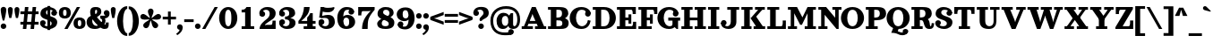 SplineFontDB: 3.2
FontName: Orelega-Bold
FullName: Orelega Bold
FamilyName: Orelega
Weight: Bold
Copyright: Copyright (c) 2019 UkiyoMoji Fonts
UComments: "2019-10-17: Created with FontForge (http://fontforge.org)"
Version: 001.000
ItalicAngle: 0
UnderlinePosition: -160
UnderlineWidth: 160
Ascent: 3296
Descent: 800
InvalidEm: 0
LayerCount: 2
Layer: 0 0 "+gMyXYgAA" 1
Layer: 1 0 "+Uk2XYgAA" 0
XUID: [1021 734 -1507982095 5434]
StyleMap: 0x0020
FSType: 0
OS2Version: 0
OS2_WeightWidthSlopeOnly: 0
OS2_UseTypoMetrics: 1
CreationTime: 1571294646
ModificationTime: 1571316899
PfmFamily: 17
TTFWeight: 700
TTFWidth: 5
LineGap: 369
VLineGap: 0
OS2TypoAscent: 0
OS2TypoAOffset: 1
OS2TypoDescent: 0
OS2TypoDOffset: 1
OS2TypoLinegap: 369
OS2WinAscent: 0
OS2WinAOffset: 1
OS2WinDescent: 0
OS2WinDOffset: 1
HheadAscent: 0
HheadAOffset: 1
HheadDescent: 0
HheadDOffset: 1
OS2FamilyClass: 1025
OS2Vendor: 'Ukyo'
Lookup: 1 0 0 "Duck +ACIA-f+ACIA" { "Duck +ACIA-f+ACIA--1"  } []
Lookup: 4 0 1 "'liga' +ahluljBuVAhbVwAA in +MOkwxjDzZYdbVwAA lookup 0" { "'liga' +ahluljBuVAhbVwAA in +MOkwxjDzZYdbVwAA lookup 0-1"  } ['liga' ('DFLT' <'dflt' > 'latn' <'dflt' > ) ]
Lookup: 4 0 1 "Dutch IJ/ij ligatures" { "Dutch IJ/ij ligatures-1"  } ['liga' ('latn' <'nld ' > ) ]
Lookup: 5 0 0 "+X8WYCDBual+A/QAA in +MOkwxjDzZYdbVwAA lookup 1" { "+X8WYCDBual+A/QAA in +MOkwxjDzZYdbVwAA lookup 1-1"  } ['calt' ('DFLT' <'dflt' > 'latn' <'dflt' > ) ]
Lookup: 258 0 0 "'kern' +aipm+DBNMKsw/DDLMPMwsAAA in +MOkwxjDzZYdbVwAA lookup 0" { "'kern' +aipm+DBNMKsw/DDLMPMwsAAA in +MOkwxjDzZYdbVwAA lookup 0-1" [320,40,2] } ['kern' ('DFLT' <'dflt' > 'latn' <'dflt' 'nld ' > ) ]
MarkAttachClasses: 1
DEI: 91125
KernClass2: 22 16 "'kern' +aipm+DBNMKsw/DDLMPMwsAAA in +MOkwxjDzZYdbVwAA lookup 0-1"
 8 quotedbl
 9 parenleft
 1 A
 3 B S
 1 C
 3 D O
 3 F T
 1 G
 1 L
 1 N
 1 P
 1 Q
 1 R
 1 U
 3 V W
 1 X
 1 Y
 1 Z
 10 exclamdown
 12 questiondown
 7 uni1E9E
 8 quotedbl
 10 parenright
 8 question
 1 A
 7 C G O Q
 1 J
 1 S
 1 T
 1 U
 3 V W
 1 X
 1 Y
 1 Z
 2 AE
 7 uni1E9E
 0 {} 0 {} 0 {} 0 {} 0 {} 0 {} 0 {} 0 {} 0 {} 0 {} 0 {} 0 {} 0 {} 0 {} 0 {} 0 {} 0 {} 0 {} 0 {} 0 {} -500 {} 0 {} -500 {} 0 {} 0 {} 0 {} 0 {} 0 {} 0 {} 0 {} -600 {} -200 {} 0 {} 0 {} 0 {} 0 {} -160 {} -80 {} -200 {} -60 {} 0 {} 0 {} 0 {} 0 {} 0 {} 0 {} -160 {} -60 {} 0 {} -500 {} -200 {} -320 {} 0 {} -200 {} -60 {} -120 {} -500 {} -500 {} -800 {} 0 {} -600 {} 0 {} 0 {} 0 {} 0 {} 0 {} -80 {} 0 {} -80 {} 0 {} 0 {} 0 {} 0 {} -160 {} -200 {} -120 {} -160 {} 0 {} -120 {} -100 {} 0 {} 0 {} -80 {} 0 {} -160 {} 40 {} 0 {} 40 {} 0 {} -140 {} -120 {} -100 {} -80 {} 0 {} -200 {} -120 {} 0 {} 0 {} -160 {} 20 {} -200 {} 120 {} 0 {} 0 {} -60 {} -140 {} -240 {} -160 {} -240 {} -80 {} -240 {} -160 {} 0 {} 0 {} 0 {} 0 {} -560 {} -80 {} -480 {} 0 {} 0 {} 0 {} 0 {} 0 {} 0 {} 0 {} -540 {} -240 {} 0 {} -80 {} -160 {} -80 {} -160 {} 120 {} 0 {} -40 {} -120 {} -160 {} -240 {} -200 {} -260 {} -80 {} -160 {} -180 {} 0 {} -888 {} -227 {} -711 {} 0 {} 0 {} 0 {} 0 {} -718 {} -445 {} -895 {} 0 {} -853 {} 0 {} 0 {} 0 {} 0 {} 0 {} 0 {} -88 {} -469 {} -245 {} -334 {} -227 {} 0 {} 0 {} 0 {} 0 {} 0 {} 0 {} -450 {} -396 {} 0 {} 0 {} -267 {} 0 {} -830 {} 0 {} -958 {} 0 {} 0 {} -123 {} -86 {} -139 {} -87 {} 0 {} -968 {} -335 {} 0 {} 0 {} -213 {} -60 {} -407 {} 0 {} 0 {} 0 {} -98 {} -271 {} -437 {} -424 {} -532 {} -153 {} -446 {} -219 {} 0 {} -171 {} -402 {} -260 {} 0 {} -133 {} 0 {} 0 {} -292 {} -398 {} -532 {} 0 {} -545 {} 0 {} 0 {} 0 {} 0 {} 0 {} 0 {} -108 {} -738 {} -309 {} -465 {} -283 {} 0 {} 0 {} 0 {} 0 {} 0 {} 0 {} -768 {} -558 {} 0 {} 0 {} 0 {} -55 {} -1034 {} -436 {} -835 {} -295 {} 0 {} 0 {} 0 {} 0 {} 0 {} 0 {} -1100 {} -692 {} 0 {} 0 {} 0 {} -110 {} 0 {} -428 {} -150 {} -204 {} 0 {} 0 {} 0 {} 0 {} 0 {} 0 {} 0 {} 0 {} 0 {} 0 {} 0 {} -55 {} -984 {} -559 {} -870 {} -328 {} 0 {} 0 {} 0 {} 0 {} 0 {} 0 {} -998 {} -725 {} 0 {} 0 {} -62 {} -190 {} 0 {} 0 {} 0 {} 0 {} -46 {} -82 {} 0 {} 0 {} 0 {} 0 {} 0 {} 0 {} 0 {} 0 {} 0 {} 0 {} 0 {} 0 {} 0 {} 0 {} -42 {} -328 {} -537 {} 0 {} -644 {} 0 {} 0 {} 0 {} 0 {} -536 {} -249 {} -645 {} 0 {} -497 {} -191 {} -303 {} -692 {} -761 {} -1067 {} 0 {} -926 {} 0 {} 0 {} 0 {} 0 {} -287 {} -266 {} -392 {} -179 {} 0 {} 0 {} 0 {} -408 {} -338 {} -574 {} -239 {} -618 {} -148 {} -157 {} -160 {}
ContextSub2: class "+X8WYCDBual+A/QAA in +MOkwxjDzZYdbVwAA lookup 1-1" 3 3 3 2
  Class: 1 f
  Class: 154 germandbls longs f_dotlessi f_j f_h f_b f_k f_igrave f_iacute f_icircumflex f_idieresis f_tilde f_imacron f_ibreve f_ogonek f_duck f_f f_i f_l f_f_i f_f_l
  BClass: 1 f
  BClass: 154 germandbls longs f_dotlessi f_j f_h f_b f_k f_igrave f_iacute f_icircumflex f_idieresis f_tilde f_imacron f_ibreve f_ogonek f_duck f_f f_i f_l f_f_i f_f_l
  FClass: 1 f
  FClass: 154 germandbls longs f_dotlessi f_j f_h f_b f_k f_igrave f_iacute f_icircumflex f_idieresis f_tilde f_imacron f_ibreve f_ogonek f_duck f_f f_i f_l f_f_i f_f_l
 2 0 0
  ClsList: 1 1
  BClsList:
  FClsList:
 1
  SeqLookup: 0 "Duck +ACIA-f+ACIA"
 2 0 0
  ClsList: 1 2
  BClsList:
  FClsList:
 1
  SeqLookup: 0 "Duck +ACIA-f+ACIA"
  ClassNames: "All_Others" "JustF" "ScuseMe"
  BClassNames: "All_Others" "JustF" "ScuseMe"
  FClassNames: "All_Others" "JustF" "ScuseMe"
EndFPST
LangName: 1033
Encoding: UnicodeBmp
Compacted: 1
UnicodeInterp: none
NameList: AGL For New Fonts
DisplaySize: -36
AntiAlias: 0
FitToEm: 0
WinInfo: 0 25 17
BeginPrivate: 0
EndPrivate
Grid
-4096 1840 m 0
 8192 1840 l 1024
  Named: "x-Height"
-4096 2640 m 0
 8192 2640 l 1024
  Named: "Asc Height (LC CURVED)"
-4096 2480 m 0
 8192 2480 l 1024
  Named: "Cap Height (FLAT)"
EndSplineSet
TeXData: 1 0 0 346030 173015 115343 0 0 115343 783286 444596 497025 792723 393216 433062 380633 303038 157286 324010 404750 52429 2506097 1059062 262144
AnchorClass2: "ogonek"""  "cedilla"""  "top""" 
BeginChars: 65536 399

StartChar: space
Encoding: 32 32 0
Width: 1080
VWidth: 0
Flags: W
LayerCount: 2
Fore
Validated: 1
EndChar

StartChar: exclam
Encoding: 33 33 1
Width: 800
VWidth: 0
Flags: W
HStem: -20 640<179.115 620.885>
VStem: 80 640<79.1152 520.885 1589.65 2460.88>
LayerCount: 2
Fore
SplineSet
80 300 m 0
 80 477 223 620 400 620 c 0
 577 620 720 477 720 300 c 0
 720 123 577 -20 400 -20 c 0
 223 -20 80 123 80 300 c 0
400 2560 m 0
 577 2560 720 2417 720 2240 c 0
 720 1929 580 1303 484 960 c 1
 316 960 l 1
 220 1303 80 1929 80 2240 c 0
 80 2417 223 2560 400 2560 c 0
EndSplineSet
Validated: 1
EndChar

StartChar: quotedbl
Encoding: 34 34 2
Width: 1480
VWidth: 0
Flags: W
HStem: 1280 1280<221.288 498.712 981.288 1258.71>
VStem: 80 560<1598.95 2482.81> 840 560<1598.95 2482.81>
LayerCount: 2
Fore
Refer: 7 39 S 1 0 0 1 760 0 2
Refer: 7 39 N 1 0 0 1 0 0 2
Validated: 1
EndChar

StartChar: numbersign
Encoding: 35 35 3
Width: 2240
VWidth: 0
UnlinkRmOvrlpSave: 1
Flags: W
HStem: 0 21G<360 761.935 1240 1641.94> 520 320<80 2160> 1640 320<80 2160> 2460 20G<598.065 1000 1478.06 1880>
LayerCount: 2
Fore
SplineSet
600 2480 m 1
 1000 2480 l 1
 760 0 l 1
 360 0 l 1
 600 2480 l 1
1480 2480 m 1
 1880 2480 l 1
 1640 0 l 1
 1240 0 l 1
 1480 2480 l 1
2160 1960 m 1
 2160 1640 l 1
 80 1640 l 1
 80 1960 l 1
 2160 1960 l 1
2160 840 m 1
 2160 520 l 1
 80 520 l 1
 80 840 l 1
 2160 840 l 1
EndSplineSet
Validated: 5
EndChar

StartChar: dollar
Encoding: 36 36 4
Width: 2120
VWidth: 0
UnlinkRmOvrlpSave: 1
Flags: W
HStem: -40 320<586.975 1311.83> 320 320<223 400> 1840 320<1680 1857> 2200 320<833.382 1522.16>
VStem: 80 640<463 860.885> 80 320<463 640> 120 640<1707.46 2105.19> 920 320<-160 2640> 1360 640<1619.12 2017> 1400 640<382.596 772.537> 1680 320<1840 2017>
LayerCount: 2
Fore
SplineSet
760 1920 m 0xf320
 760 1322 2040 1554 2040 720 c 3
 2040 280 1640 -40 1080 -40 c 0
 720 -40 80 131 80 640 c 1xf940
 400 640 l 1
 400 400 640 280 960 280 c 0
 1240 280 1400 360 1400 560 c 0xf540
 1400 1158 120 926 120 1760 c 3
 120 2200 480 2520 1040 2520 c 0
 1400 2520 2000 2349 2000 1840 c 1xf380
 1680 1840 l 1
 1680 2080 1480 2200 1160 2200 c 0
 880 2200 760 2120 760 1920 c 0xf320
720 640 m 0
 720 463 577 320 400 320 c 0xf5
 223 320 80 463 80 640 c 0xf9
 80 817 223 960 400 960 c 0xf5
 577 960 720 817 720 640 c 0
1360 1840 m 0xf180
 1360 2017 1503 2160 1680 2160 c 0xf120
 1857 2160 2000 2017 2000 1840 c 0xf180
 2000 1663 1857 1520 1680 1520 c 0xf120
 1503 1520 1360 1663 1360 1840 c 0xf180
920 2640 m 1
 1240 2640 l 1
 1240 -160 l 1
 920 -160 l 1
 920 2640 l 1
EndSplineSet
Validated: 5
EndChar

StartChar: percent
Encoding: 37 37 5
Width: 3214
VWidth: 0
Flags: HW
HStem: 0 21G<707 1088.54> 2460 20G<2127.45 2508>
LayerCount: 2
Fore
Refer: 369 176 S 1 0 0 1 1680 -1200 2
Refer: 369 176 N 1 0 0 1 0 0 2
Refer: 15 47 N 1 0 0 1 627 0 2
EndChar

StartChar: ampersand
Encoding: 38 38 6
Width: 2776
VWidth: 0
UnlinkRmOvrlpSave: 1
Flags: W
HStem: -40 520<1958.11 2270.9> -40 360<942.688 1496.31> 1200 320<1640 1795.93> 2200 320<1066.65 1265.88>
VStem: 80 640<560.938 1151.66> 480 560<1637.42 2191.64> 1280 480<1764.38 2188.88> 1860 379<663.709 1136.05> 2280 320<488.812 720>
LayerCount: 2
Fore
SplineSet
1040 1920 m 3xb780
 1040 1640 1226 1355 1480 1080 c 0
 1770 766 2029 480 2200 480 c 0
 2259 480 2280 520 2280 720 c 1
 2600 720 l 1
 2600 560 l 2
 2600 287 2587 235 2520 120 c 0
 2451 0 2297 -40 2120 -40 c 3
 1744 -40 1393 323 1040 720 c 0
 680 1125 480 1577 480 1920 c 0
 480 2240 576 2520 1096 2520 c 0
 1576 2520 1760 2360 1760 1960 c 1
 1280 2000 l 1
 1280 2160 1240 2200 1160 2200 c 0
 1080 2200 1040 2120 1040 1920 c 3xb780
2040 1840 m 0
 2040 2017 2183 2160 2360 2160 c 0
 2537 2160 2680 2017 2680 1840 c 0
 2680 1663 2537 1520 2360 1520 c 0
 2183 1520 2040 1663 2040 1840 c 0
1280 2000 m 1
 1760 1960 l 1
 1760 1720 1563 1555 1320 1400 c 0
 1229 1342 925 1188 840 1160 c 0
 779 1140 720 1082 720 880 c 0
 720 600 912 320 1200 320 c 0x7b80
 1324 320 1492 379 1581 480 c 1xbb80
 1800 252 l 1
 1645 81 1368 -40 1040 -40 c 0x7780
 340 -40 80 320 80 800 c 0x7b80
 80 1160 320 1420 560 1480 c 0
 880 1560 978 1655 1120 1720 c 0
 1246 1778 1280 1880 1280 2000 c 1
2637 2000 m 1
 2690 1909 2696 1807 2696 1708 c 0
 2696 1460 2473 1228 2160 1200 c 1
 2210 1134 2239 1027 2239 912 c 0
 2239 750 2181 574 2040 480 c 1xb380
 1720 680 l 1
 1800 720 1860 830 1860 940 c 0
 1860 1050 1800 1160 1640 1200 c 1
 1640 1520 l 1
 2080 1520 l 2
 2249 1520 2386 1623 2386 1747 c 0
 2637 2000 l 1
EndSplineSet
Validated: 5
EndChar

StartChar: quotesingle
Encoding: 39 39 7
Width: 720
VWidth: 0
Flags: W
HStem: 1280 1280<221.288 498.712>
VStem: 80 560<1598.95 2482.81>
LayerCount: 2
Fore
SplineSet
360 2560 m 4
 515 2560 640 2435 640 2280 c 4
 640 2008 560 1600 480 1280 c 5
 240 1280 l 5
 160 1600 80 2008 80 2280 c 4
 80 2435 205 2560 360 2560 c 4
EndSplineSet
Validated: 1
EndChar

StartChar: parenleft
Encoding: 40 40 8
Width: 1319
VWidth: 0
Flags: W
HStem: -800 320<1101.73 1240> 2320 320<1101.73 1240>
VStem: 80 680<279.798 1560.2>
LayerCount: 2
Fore
SplineSet
1240 -480 m 1
 1240 -800 l 1
 480 -800 80 145 80 920 c 0
 80 1695 480 2640 1240 2640 c 1
 1240 2320 l 5
 960 2320 760 1649 760 920 c 0
 760 191 960 -480 1240 -480 c 1
EndSplineSet
Validated: 1
EndChar

StartChar: parenright
Encoding: 41 41 9
Width: 1319
VWidth: 0
Flags: W
HStem: -800 320<80 218.271> 2320 320<80 218.271>
VStem: 560 680<279.798 1560.2>
LayerCount: 2
Fore
Refer: 8 40 S -1 0 0 -1 1320 1840 2
Validated: 1
EndChar

StartChar: asterisk
Encoding: 42 42 10
Width: 2531
VWidth: 0
Flags: W
HStem: 1123 624<180.654 558.92 1973.08 2350.62>
VStem: 946 640<1680.48 2276.88>
LayerCount: 2
Fore
SplineSet
80 1427 m 0
 80 1621 240 1747 400 1747 c 0
 433 1747 466 1742 499 1731 c 0
 779 1639 952 1377 1180 1264 c 1
 1143 1516 946 1761 946 2056 c 0
 946 2233 1089 2376 1266 2376 c 0
 1443 2376 1586 2233 1586 2056 c 0
 1586 1761 1389 1516 1352 1264 c 1
 1580 1377 1753 1639 2033 1731 c 0
 2066 1742 2099 1747 2132 1747 c 0
 2292 1747 2452 1621 2452 1427 c 0
 2452 1292 2365 1167 2230 1123 c 0
 2144 1095 2056 1086 1969 1086 c 0
 1822 1086 1676 1111 1539 1111 c 0
 1493 1111 1448 1109 1404 1101 c 1
 1582 918 1887 836 2060 597 c 0
 2101 540 2121 474 2121 409 c 0
 2121 245 1983 89 1801 89 c 0
 1702 89 1605 135 1542 221 c 0
 1369 460 1385 774 1266 1000 c 1
 1147 774 1163 460 990 221 c 0
 927 135 830 89 731 89 c 0
 549 89 411 245 411 409 c 0
 411 474 431 540 472 597 c 0
 645 836 950 918 1128 1101 c 1
 1084 1109 1039 1111 993 1111 c 0
 856 1111 710 1086 563 1086 c 0
 476 1086 387 1095 301 1123 c 0
 166 1167 80 1292 80 1427 c 0
EndSplineSet
Validated: 1
EndChar

StartChar: plus
Encoding: 43 43 11
Width: 1680
VWidth: 0
Flags: W
HStem: 1080 320<80 680 1000 1600>
VStem: 680 320<480 1080 1400 2000>
LayerCount: 2
Fore
SplineSet
680 2000 m 1
 1000 2000 l 1
 1000 1400 l 1
 1600 1400 l 1
 1600 1080 l 1
 1000 1080 l 1
 1000 480 l 1
 680 480 l 1
 680 1080 l 1
 80 1080 l 1
 80 1400 l 1
 680 1400 l 1
 680 2000 l 1
EndSplineSet
Validated: 1
EndChar

StartChar: comma
Encoding: 44 44 12
Width: 800
VWidth: 0
Flags: W
HStem: -640 1260
VStem: 80 649<87.5346 509.526>
LayerCount: 2
Fore
SplineSet
400 620 m 0
 545 620 671 523 709 383 c 0
 723 332 729 281 729 229 c 0
 729 -107 454 -445 117 -640 c 1
 -28 -495 l 1
 269 -257 362 -151 366 -18 c 1
 204 0 80 137 80 300 c 0
 80 477 223 620 400 620 c 0
EndSplineSet
Validated: 1
EndChar

StartChar: hyphen
Encoding: 45 45 13
Width: 1240
VWidth: 0
Flags: W
HStem: 800 320<80 1160>
VStem: 80 1080<800 1120>
LayerCount: 2
Fore
SplineSet
80 800 m 1
 80 1120 l 1
 1160 1120 l 1
 1160 800 l 1
 80 800 l 1
EndSplineSet
Validated: 1
EndChar

StartChar: period
Encoding: 46 46 14
Width: 800
VWidth: 0
Flags: W
HStem: -20 640<179.115 620.885>
VStem: 80 640<79.1152 520.885>
LayerCount: 2
Fore
SplineSet
80 300 m 4
 80 477 223 620 400 620 c 4
 577 620 720 477 720 300 c 4
 720 123 577 -20 400 -20 c 4
 223 -20 80 123 80 300 c 4
EndSplineSet
Validated: 1
EndChar

StartChar: slash
Encoding: 47 47 15
Width: 1961
VWidth: 0
Flags: W
HStem: 0 21G<80 461.54> 2460 20G<1500.45 1881>
LayerCount: 2
Fore
SplineSet
1512 2480 m 5
 1881 2480 l 5
 450 0 l 5
 80 0 l 5
 1512 2480 l 5
EndSplineSet
Validated: 1
EndChar

StartChar: zero
Encoding: 48 48 16
Width: 2240
VWidth: 0
Flags: W
HStem: -46 320<932.81 1307.19> 2200 320<932.81 1307.19>
VStem: 80 680<700.098 1773.9> 1480 680<703.199 1770.8>
LayerCount: 2
Fore
SplineSet
1120 2520 m 3
 1694 2520 2160 2012 2160 1237 c 3
 2160 462 1694 -46 1120 -46 c 3
 546 -46 80 462 80 1237 c 3
 80 2012 546 2520 1120 2520 c 3
1120 2200 m 3
 896 2200 760 1966 760 1237 c 3
 760 508 896 274 1120 274 c 3
 1344 274 1480 522 1480 1237 c 3
 1480 1952 1344 2200 1120 2200 c 3
EndSplineSet
Validated: 1
EndChar

StartChar: one
Encoding: 49 49 17
Width: 2240
VWidth: 0
Flags: W
HStem: 0 320<400 800 1440 1840> 1840 320<400 776.759> 2460 20G<880 1440>
VStem: 800 640<320 1840>
LayerCount: 2
Fore
SplineSet
960 2480 m 1
 1440 2480 l 5
 1440 320 l 1
 1840 320 l 1
 1840 0 l 1
 400 0 l 1
 400 320 l 1
 800 320 l 1
 800 1840 l 1
 400 1840 l 1
 400 2160 l 1
 480 2160 l 2
 680 2160 800 2203 960 2480 c 1
EndSplineSet
Validated: 1
EndChar

StartChar: two
Encoding: 50 50 18
Width: 2240
VWidth: 0
UnlinkRmOvrlpSave: 1
Flags: W
HStem: 0 480<741.25 1632.16> 2200 320<656.089 1212.35>
VStem: 173 667<1543 1897> 200 277<1663.5 2105.5> 1360 680<1427.85 2051.87> 1680 360<509.48 960>
LayerCount: 2
Fore
SplineSet
200 1720 m 3xd0
 200 1897 343 2040 520 2040 c 3
 697 2040 840 1897 840 1720 c 0xe0
 840 1543 697 1400 520 1400 c 3
 343 1400 200 1543 200 1720 c 3xd0
243 1560 m 0
 195 1643 173 1731 173 1820 c 0xe0
 173 2169 522 2520 1080 2520 c 3
 1780 2520 2040 2160 2040 1800 c 3
 2040 1200 1520 1045 1200 800 c 0
 987 637 859 600 720 360 c 1
 480 133 l 1
 200 0 l 3
 200 520 680 880 1040 1160 c 0
 1265 1335 1360 1558 1360 1760 c 3
 1360 2040 1208 2200 920 2200 c 3
 725 2200 477 2042 477 1832 c 0xd8
 477 1784 490 1732 520 1680 c 0
 243 1560 l 0
200 0 m 1xd4
 520 360 l 1
 760 440 l 2
 835 465 919 480 1000 480 c 2
 1520 480 l 2
 1640 480 1680 681 1680 800 c 2
 1680 960 l 1
 2040 960 l 1
 2040 0 l 1
 200 0 l 1xd4
EndSplineSet
Validated: 5
EndChar

StartChar: three
Encoding: 51 51 19
Width: 2240
VWidth: 0
UnlinkRmOvrlpSave: 1
Flags: W
HStem: -40 320<676.089 1232.35> 1080 960<363 717> 1080 320<860 1010.43> 1200 64<1220 1460> 2200 320<676.089 1208.8>
VStem: 193 667<583 937 1543 1897> 220 277<374.5 816.5 1663.5 2105.5> 1340 680<1547.48 2079> 1380 680<428.133 955.257>
LayerCount: 2
Fore
SplineSet
220 1720 m 0xaa
 220 1897 363 2040 540 2040 c 0
 717 2040 860 1897 860 1720 c 0xcc
 860 1543 717 1400 540 1400 c 0
 363 1400 220 1543 220 1720 c 0xaa
263 1560 m 0
 215 1643 193 1731 193 1820 c 0
 193 2169 542 2520 1100 2520 c 0
 1800 2520 2020 2160 2020 1800 c 0
 2020 1400 1460 1200 1220 1200 c 1x9d
 860 1400 l 1xad
 1260 1400 1340 1558 1340 1760 c 0
 1340 2040 1228 2200 940 2200 c 0
 745 2200 497 2042 497 1832 c 0xab
 497 1784 510 1732 540 1680 c 0
 263 1560 l 0
220 760 m 0xca
 220 937 363 1080 540 1080 c 0
 717 1080 860 937 860 760 c 0xcc
 860 583 717 440 540 440 c 0
 363 440 220 583 220 760 c 0xca
263 920 m 0
 540 800 l 0
 510 748 497 696 497 648 c 0x9a
 497 438 745 280 940 280 c 0
 1228 280 1380 440 1380 720 c 0
 1380 922 1260 1080 860 1080 c 1
 860 1400 l 1xac80
 1220 1264 l 1
 1700 1264 2060 1080 2060 680 c 0x9c80
 2060 320 1800 -40 1100 -40 c 0
 542 -40 193 311 193 660 c 0
 193 749 215 837 263 920 c 0
EndSplineSet
Validated: 5
EndChar

StartChar: four
Encoding: 52 52 20
Width: 2240
VWidth: 0
Flags: W
HStem: 0 320<740 1140 1780 2100> 640 320<460 1140 1780 2100> 1820 20G<1455 1780> 2460 20G<760 1420>
VStem: 780 640<2005.09 2480> 1140 640<320 640 960 1437.36> 1487 293<1663.14 1840>
LayerCount: 2
Fore
SplineSet
780 2480 m 1xf8
 1420 2480 l 1xf8
 1420 1840 1020 1400 460 960 c 1
 1140 960 l 1
 1140 1343 l 1xf4
 1292 1493 1423 1669 1487 1840 c 1
 1780 1840 l 1xf2
 1780 960 l 1
 2100 960 l 1
 2100 640 l 1
 1780 640 l 1
 1780 320 l 1
 2100 320 l 1
 2100 0 l 1
 740 0 l 1
 740 320 l 1
 1140 320 l 1
 1140 640 l 1xf4
 140 640 l 1
 140 960 l 1
 620 1440 740 2040 780 2480 c 1xf8
EndSplineSet
Validated: 1
EndChar

StartChar: five
Encoding: 53 53 21
Width: 2240
VWidth: 0
UnlinkRmOvrlpSave: 1
Flags: W
HStem: -40 320<670.089 1226.35> 1223 346<665.083 1563> 1880 520<720.189 1675.31> 2460 20G<429.255 814 1864 1980.67>
VStem: 214 277<510.5 848.5> 1374 680<428.292 1071.79>
LayerCount: 2
Fore
SplineSet
214 760 m 0
 214 937 357 1080 534 1080 c 0
 711 1080 854 937 854 760 c 0
 854 583 711 440 534 440 c 0
 357 440 214 583 214 760 c 0
257 920 m 0
 534 800 l 0
 504 748 491 696 491 648 c 0
 491 438 739 280 934 280 c 3
 1222 280 1374 440 1374 720 c 3
 1374 1077 1243 1223 873 1223 c 0
 787 1223 688 1215 574 1200 c 1
 254 1280 l 1
 534 1440 l 1
 782 1529 1118 1569 1303 1569 c 3
 1823 1569 2054 1241 2054 760 c 3
 2054 400 1794 -40 1094 -40 c 3
 536 -40 187 311 187 660 c 0
 187 749 209 837 257 920 c 0
267 1278 m 1
 432 2480 l 1
 735 2438 l 1
 571 1237 l 1
 267 1278 l 1
614 2000 m 0
 432 2480 l 1
 734 2480 l 1
 894 2440 974 2400 1254 2400 c 0
 1534 2400 1754 2421 1974 2480 c 1
 2014 2360 l 1
 1894 2000 1574 1880 1254 1880 c 3
 1012 1880 774 1902 614 2000 c 0
EndSplineSet
Validated: 5
EndChar

StartChar: six
Encoding: 54 54 22
Width: 2240
VWidth: 0
UnlinkRmOvrlpSave: 1
Flags: W
HStem: -40 320<929.62 1335.46> 1240 320<891.973 1330.89> 2200 320<1004.09 1562.04>
VStem: 1440 680<424.716 1122.77>
LayerCount: 2
Fore
SplineSet
737 920 m 1
 680 1240 l 1
 757 1424 960 1560 1240 1560 c 0
 1744 1560 2120 1225 2120 760 c 0
 2120 400 1820 -40 1120 -40 c 1
 1120 280 l 1
 1408 280 1440 520 1440 800 c 0
 1440 1143 1280 1240 1080 1240 c 0
 940 1240 800 1102 737 920 c 1
1360 1920 m 0
 1360 2097 1503 2240 1680 2240 c 0
 1857 2240 2000 2097 2000 1920 c 0
 2000 1743 1857 1600 1680 1600 c 0
 1503 1600 1360 1743 1360 1920 c 0
2000 1920 m 1
 1480 2120 l 1
 1466 2160 1440 2200 1240 2200 c 3
 960 2200 760 1966 760 1237 c 0
 760 508 896 280 1120 280 c 1
 1120 -40 l 5
 386 -40 80 457 80 1237 c 0
 80 2007 546 2520 1120 2520 c 0
 1720 2520 2000 2280 2000 1920 c 1
EndSplineSet
Validated: 5
EndChar

StartChar: seven
Encoding: 55 55 23
Width: 2240
VWidth: 0
Flags: W
HStem: 0 21G<660 1300> 2000 480<627.836 1646.22>
VStem: 220 360<1520 1970.52> 660 640<0 651.505>
LayerCount: 2
Fore
SplineSet
220 2480 m 1
 2100 2480 l 1
 2100 2160 l 5
 1676 1678 1470 1336 1380 1024 c 4
 1319 810 1300 393 1300 0 c 5
 660 0 l 1
 660 788 963 1351 1652 2040 c 1
 1528 2014 1454 2000 1300 2000 c 2
 740 2000 l 2
 620 2000 580 1799 580 1680 c 2
 580 1520 l 1
 220 1520 l 1
 220 2480 l 1
EndSplineSet
Validated: 1
EndChar

StartChar: eight
Encoding: 56 56 24
Width: 2240
VWidth: 0
UnlinkRmOvrlpSave: 1
Flags: W
HStem: -40 320<769.294 1385.51> 1820 20G<1540 2020> 1840 21G<1540 2020> 2200 320<890.378 1425.55>
VStem: 140 520<384.752 832.312> 180 640<1329.31 2105.19> 1460 640<356.766 772.58> 1540 480<1604.58 2073.35>
LayerCount: 2
Fore
SplineSet
1060 280 m 0xda
 1340 280 1460 360 1460 560 c 0xda
 1460 1158 180 926 180 1760 c 0
 180 2200 540 2520 1100 2520 c 0
 1620 2520 2020 2349 2020 1840 c 1
 1540 1840 l 1
 1540 2080 1380 2200 1140 2200 c 0
 940 2200 820 2120 820 1920 c 0xd5
 820 1440 2100 1554 2100 720 c 0
 2100 240 1820 -40 1100 -40 c 0
 580 -40 140 91 140 600 c 0
 140 840 461 1125 740 1200 c 1
 900 1080 l 1
 721 901 660 800 660 600 c 0
 660 360 860 280 1060 280 c 0xda
1540 1320 m 1xd1
 1284 1424 l 1
 1460 1560 1540 1680 1540 1840 c 1
 2020 1840 l 1
 2020 1600 1740 1377 1540 1320 c 1xd1
EndSplineSet
Validated: 5
EndChar

StartChar: nine
Encoding: 57 57 25
Width: 2240
VWidth: 0
UnlinkRmOvrlpSave: 1
Flags: W
HStem: -46 320<677.959 1235.91> 914 320<909.114 1348.03> 2194 320<904.537 1310.38>
VStem: 120 680<1351.23 2049.28>
LayerCount: 2
Fore
Refer: 22 54 S -1 0 0 -1 2240 2474 2
Validated: 5
EndChar

StartChar: colon
Encoding: 58 58 26
Width: 800
VWidth: 0
Flags: W
HStem: -20 640<179.115 620.885> 1210 640<179.115 620.885>
VStem: 80 640<79.1152 520.885 1309.12 1750.88>
LayerCount: 2
Fore
SplineSet
80 1530 m 0
 80 1707 223 1850 400 1850 c 0
 577 1850 720 1707 720 1530 c 0
 720 1353 577 1210 400 1210 c 0
 223 1210 80 1353 80 1530 c 0
EndSplineSet
Refer: 14 46 S 1 0 0 1 0 0 2
Validated: 1
EndChar

StartChar: semicolon
Encoding: 59 59 27
Width: 800
VWidth: 0
Flags: W
HStem: -640 1260 1210 640<179.115 620.885>
VStem: 80 640<1309.12 1750.88> 80 649<87.5346 509.526>
LayerCount: 2
Fore
SplineSet
80 1530 m 0xe0
 80 1707 223 1850 400 1850 c 0
 577 1850 720 1707 720 1530 c 0
 720 1353 577 1210 400 1210 c 0
 223 1210 80 1353 80 1530 c 0xe0
EndSplineSet
Refer: 12 44 S 1 0 0 1 0 0 2
Validated: 1
EndChar

StartChar: less
Encoding: 60 60 28
Width: 1680
VWidth: 0
UnlinkRmOvrlpSave: 1
Flags: W
LayerCount: 2
Fore
SplineSet
1600 1987 m 5
 1600 1627 l 5
 840 1339 l 6
 678 1278 483 1229 240 1208 c 5
 80 1147 l 5
 80 1427 l 5
 1600 1987 l 5
1600 493 m 5
 80 1053 l 5
 80 1333 l 5
 240 1272 l 5
 483 1251 678 1202 840 1141 c 6
 1600 853 l 5
 1600 493 l 5
EndSplineSet
Validated: 5
EndChar

StartChar: equal
Encoding: 61 61 29
Width: 1680
VWidth: 0
Flags: W
HStem: 720 320<80 1600> 1440 320<80 1600>
LayerCount: 2
Fore
SplineSet
80 1760 m 5
 1600 1760 l 5
 1600 1440 l 5
 80 1440 l 5
 80 1760 l 5
80 1040 m 5
 1600 1040 l 5
 1600 720 l 5
 80 720 l 5
 80 1040 l 5
EndSplineSet
Validated: 1
EndChar

StartChar: greater
Encoding: 62 62 30
Width: 1680
VWidth: 0
UnlinkRmOvrlpSave: 1
Flags: W
LayerCount: 2
Fore
Refer: 28 60 S -1 0 0 -1 1680 2480 2
Validated: 5
EndChar

StartChar: question
Encoding: 63 63 31
Width: 1920
VWidth: 0
UnlinkRmOvrlpSave: 1
Flags: W
HStem: -20 640<739.115 1180.88> 1840 320<223 400> 2240 320<543.223 1099.75>
VStem: 80 640<1619.12 2017> 80 320<1840 2017> 640 640<79.1152 520.885> 786 254<922.95 1048.2> 1240 600<1627.66 2105.34>
LayerCount: 2
Fore
SplineSet
80 1840 m 3xf0
 80 2017 223 2160 400 2160 c 3xe8
 577 2160 720 2017 720 1840 c 3xf0
 720 1663 577 1520 400 1520 c 3xe8
 223 1520 80 1663 80 1840 c 3xf0
80 1840 m 0xf0
 80 2240 360 2560 960 2560 c 3
 1560 2560 1840 2320 1840 1840 c 3
 1840 1200 1040 1160 1040 920 c 1
 840 920 l 1
 802 983 786 1042 786 1096 c 0
 786 1386 1240 1571 1240 1840 c 3
 1240 2040 1120 2240 840 2240 c 0
 600 2240 400 2120 400 1840 c 0xeb
 80 1840 l 0xf0
640 300 m 0xe4
 640 477 783 620 960 620 c 0
 1137 620 1280 477 1280 300 c 0
 1280 123 1137 -20 960 -20 c 0
 783 -20 640 123 640 300 c 0xe4
EndSplineSet
Validated: 5
EndChar

StartChar: at
Encoding: 64 64 32
Width: 3560
VWidth: 0
UnlinkRmOvrlpSave: 1
Flags: W
HStem: -800 320<1178.9 2162.91> -40 360<1270 1865.94> 0 320<2480 2985.53> 1820 20G<2401.56 2680> 2320 320<1298.07 2470.49>
VStem: 80 320<357.159 1469.04> 789 602<520.97 1340.43> 2120 640<-577 -179.115> 2120 76<908 1121.72 1137.73 1520> 2196 44<920 1192> 3160 320<561.21 1649.47>
LayerCount: 2
Fore
SplineSet
1508 -40 m 0xdea0
 1032 -40 789 333 789 921 c 0
 789 1509 1126 1880 1586 1880 c 0
 1980 1880 2157 1637 2223 1545 c 1
 2240 920 l 1xde60
 2196 908 l 1
 2176 1192 2052 1509 1781 1509 c 0
 1510 1509 1391 1283 1391 914 c 0
 1391 545 1571 320 1768 320 c 0
 1965 320 2080 485 2198 745 c 1
 2205 726 l 1
 2213 579 l 1
 2181 320 1984 -40 1508 -40 c 0xdea0
2415 1840 m 1
 2680 1840 l 1
 2680 520 l 2
 2680 446 2720 320 2836 320 c 0
 2960 320 3160 520 3160 1120 c 1
 3160 1914 2730 2320 1880 2320 c 0
 988 2320 400 1824 400 960 c 0
 400 -43 932 -480 1720 -480 c 3
 2034 -480 2371 -440 2440 -400 c 1
 2600 -677 l 1
 2404 -790 2120 -800 1720 -800 c 3
 769 -800 80 -197 80 960 c 0
 80 2016 852 2640 1880 2640 c 0
 2870 2640 3480 2086 3480 1120 c 0
 3480 147 2949 0 2680 0 c 0
 2280 0 2120 219 2120 480 c 2
 2120 1520 l 1xbea0
 2200 1520 l 1
 2415 1840 l 1
2120 -400 m 0x9f20
 2120 -223 2263 -80 2440 -80 c 0
 2617 -80 2760 -223 2760 -400 c 0
 2760 -577 2617 -720 2440 -720 c 0
 2263 -720 2120 -577 2120 -400 c 0x9f20
EndSplineSet
Validated: 5
EndChar

StartChar: A
Encoding: 65 65 33
Width: 2960
VWidth: 0
UnlinkRmOvrlpSave: 1
Flags: W
HStem: 0 320<80 341 741 1360 1600 1920 2637 2880> 640 320<800 2040> 2460 20G<1231.68 1688.86>
AnchorPoint: "ogonek" 2640 80 basechar 0
AnchorPoint: "cedilla" 1464 80 basechar 0
AnchorPoint: "top" 1460 2560 basechar 0
LayerCount: 2
Fore
SplineSet
1240 2480 m 1
 1680 2480 l 1
 2637 320 l 1
 2880 320 l 1
 2880 0 l 1
 1600 0 l 1
 1600 320 l 1
 1920 320 l 1
 1388 1520 l 2
 1363 1577 1328 1675 1312 1736 c 1
 1295 1676 1264 1577 1240 1520 c 2
 741 320 l 1
 1360 320 l 1
 1360 0 l 1
 80 0 l 1
 80 320 l 1
 341 320 l 1
 1240 2480 l 1
800 640 m 1
 800 960 l 1
 2040 960 l 1
 2040 640 l 1
 800 640 l 1
EndSplineSet
Validated: 5
EndChar

StartChar: B
Encoding: 66 66 34
Width: 2560
VWidth: 0
UnlinkRmOvrlpSave: 1
Flags: W
HStem: 0 320<120 1676.44> 960 320<748 1910> 2160 320<120 440 1080 1610.38>
VStem: 440 640<320 960 1280 2160> 748 332<960 1280> 1720 720<1470.31 2065.52> 1760 720<399.001 865.817>
AnchorPoint: "cedilla" 1284 80 basechar 0
AnchorPoint: "top" 1280 2560 basechar 0
LayerCount: 2
Fore
SplineSet
748 1280 m 1xea
 1240 1280 l 2
 1996 1280 2480 1160 2480 680 c 0
 2480 440 2392 275 2256 167 c 0
 2062 12 1840 0 1160 0 c 2
 120 0 l 1
 120 320 l 1
 1320 320 l 2
 1638 320 1760 400 1760 640 c 0
 1760 880 1631 960 1240 960 c 2
 748 960 l 1
 748 1280 l 1xea
440 2160 m 1xf0
 1080 2160 l 1
 1080 320 l 1
 440 320 l 1
 440 2160 l 1xf0
120 2480 m 1
 1160 2480 l 2
 1880 2480 2080 2424 2264 2240 c 0
 2383 2121 2440 1934 2440 1740 c 0
 2440 1358 1910 960 1240 960 c 1
 1240 1280 l 1
 1596 1280 1720 1460 1720 1720 c 0xe4
 1720 2020 1652 2160 1320 2160 c 2
 120 2160 l 1
 120 2480 l 1
EndSplineSet
EndChar

StartChar: C
Encoding: 67 67 35
Width: 2520
VWidth: 0
UnlinkRmOvrlpSave: 1
Flags: W
HStem: -40 320<1158.53 1747.34> 2200 320<1120.78 1758.29>
VStem: 40 720<766.786 1713.21> 2120 320<706.061 927.168>
AnchorPoint: "cedilla" 1384 80 basechar 0
AnchorPoint: "top" 1380 2560 basechar 0
LayerCount: 2
Fore
SplineSet
1360 2520 m 0
 1718 2520 2001 2417 2200 2240 c 0
 2366 2093 2440 1960 2440 1720 c 1
 1960 1800 l 1
 1879 2108 1689 2200 1400 2200 c 0
 988 2200 760 1767 760 1240 c 0
 760 713 1041 280 1440 280 c 0
 1783 280 2071 576 2120 1000 c 1
 2440 920 l 1
 2333 399 2074 -40 1360 -40 c 0
 506 -40 40 600 40 1240 c 0
 40 1880 506 2520 1360 2520 c 0
1800 1720 m 0
 1800 1897 1943 2040 2120 2040 c 0
 2297 2040 2440 1897 2440 1720 c 0
 2440 1543 2297 1400 2120 1400 c 0
 1943 1400 1800 1543 1800 1720 c 0
EndSplineSet
EndChar

StartChar: D
Encoding: 68 68 36
Width: 2780
VWidth: 0
Flags: W
HStem: 0 320<120 440 1080 1709.08> 2160 320<120 440 1080 1711.09>
VStem: 440 640<320 2160> 2040 720<774.958 1705.04>
AnchorPoint: "cedilla" 1404 80 basechar 0
AnchorPoint: "top" 1440 2560 basechar 0
LayerCount: 2
Fore
SplineSet
1400 0 m 2
 120 0 l 1
 120 320 l 1
 440 320 l 1
 440 2160 l 1
 120 2160 l 1
 120 2480 l 1
 1400 2480 l 2
 2280 2480 2760 1880 2760 1240 c 0
 2760 600 2280 0 1400 0 c 2
1400 320 m 2
 1826 320 2040 713 2040 1240 c 0
 2040 1767 1840 2160 1400 2160 c 2
 1080 2160 l 1
 1080 320 l 1
 1400 320 l 2
EndSplineSet
EndChar

StartChar: E
Encoding: 69 69 37
Width: 2480
VWidth: 0
Flags: HW
HStem: 0 320<120 440 1080 1912.16> 960 320<1080 1440> 2160 320<120 440 1080 1872.16>
VStem: 440 640<320 960 1280 2160> 1440 320<600 960 1280 1640> 1920 360<1680 2130.52> 1960 360<349.48 800>
AnchorPoint: "ogonek" 2100 80 basechar 0
AnchorPoint: "cedilla" 1244 80 basechar 0
AnchorPoint: "top" 1240 2560 basechar 0
LayerCount: 2
Fore
SplineSet
120 2480 m 1xfa
 2280 2480 l 1
 2280 1680 l 1
 1920 1680 l 1
 1920 1840 l 2xfc
 1920 1959 1880 2160 1760 2160 c 2
 1080 2160 l 1
 1080 1280 l 1
 1440 1280 l 1
 1440 1640 l 1
 1760 1640 l 1
 1760 600 l 1
 1440 600 l 1
 1440 960 l 1
 1080 960 l 1
 1080 320 l 1
 1800 320 l 2
 1920 320 1960 521 1960 640 c 2
 1960 800 l 1
 2320 800 l 1
 2320 0 l 1
 120 0 l 1
 120 320 l 1
 440 320 l 1
 440 2160 l 1
 120 2160 l 1
 120 2480 l 1xfa
EndSplineSet
EndChar

StartChar: F
Encoding: 70 70 38
Width: 2400
VWidth: 0
Flags: W
HStem: 0 320<120 440 1080 1640> 960 320<1080 1440> 2160 320<120 440 1080 1872.16>
VStem: 440 640<320 960 1280 2160> 1440 320<600 960 1280 1640> 1920 360<1680 2130.52>
AnchorPoint: "cedilla" 764 80 basechar 0
AnchorPoint: "top" 1240 2560 basechar 0
LayerCount: 2
Fore
SplineSet
1640 320 m 1
 1640 0 l 1
 120 0 l 1
 120 320 l 1
 440 320 l 1
 440 2160 l 1
 120 2160 l 1
 120 2480 l 1
 2280 2480 l 1
 2280 1680 l 1
 1920 1680 l 1
 1920 1840 l 2
 1920 1959 1880 2160 1760 2160 c 2
 1080 2160 l 1
 1080 1280 l 1
 1440 1280 l 1
 1440 1640 l 1
 1760 1640 l 1
 1760 600 l 1
 1440 600 l 1
 1440 960 l 1
 1080 960 l 1
 1080 320 l 1
 1640 320 l 1
EndSplineSet
EndChar

StartChar: G
Encoding: 71 71 39
Width: 2680
VWidth: 0
UnlinkRmOvrlpSave: 1
Flags: W
HStem: -40 320<1158.53 1770.26> 0 21G<2213.33 2400> 920 360<1280 1760 2400 2640> 2200 320<1120.78 1758.29>
VStem: 40 720<766.786 1713.21> 1760 640<240 920>
AnchorPoint: "cedilla" 1404 80 basechar 0
AnchorPoint: "top" 1360 2560 basechar 0
LayerCount: 2
Fore
SplineSet
1360 2520 m 0xbc
 1718 2520 2001 2417 2200 2240 c 0
 2366 2093 2440 1960 2440 1720 c 1
 1960 1800 l 1
 1879 2108 1689 2200 1400 2200 c 0
 988 2200 760 1767 760 1240 c 0
 760 713 1041 280 1440 280 c 0
 1783 280 1951 576 2000 1000 c 1
 2320 920 l 1
 2213 399 2074 -40 1360 -40 c 0
 506 -40 40 600 40 1240 c 0
 40 1880 506 2520 1360 2520 c 0xbc
1800 1720 m 0
 1800 1897 1943 2040 2120 2040 c 0
 2297 2040 2440 1897 2440 1720 c 0
 2440 1543 2297 1400 2120 1400 c 0
 1943 1400 1800 1543 1800 1720 c 0
1280 1280 m 1
 2640 1280 l 1
 2640 920 l 1
 2400 920 l 1
 2400 0 l 1
 2240 0 l 1x7c
 1920 240 l 1
 1760 200 l 1
 1760 920 l 1
 1280 920 l 1
 1280 1280 l 1
EndSplineSet
EndChar

StartChar: H
Encoding: 72 72 40
Width: 3040
VWidth: 0
UnlinkRmOvrlpSave: 1
Flags: HW
HStem: 0 320<120 440 1080 1400 1640 1960 2600 2920> 960 320<1000 2040> 2160 320<120 440 1080 1400 1640 1960 2600 2920>
VStem: 1000 80<960 1280> 1960 80<960 1280>
AnchorPoint: "cedilla" 1524 80 basechar 0
AnchorPoint: "top" 1520 2560 basechar 0
LayerCount: 2
Fore
SplineSet
120 2480 m 1
 1400 2480 l 1
 1400 2160 l 1
 1080 2160 l 1
 1080 320 l 1
 1400 320 l 1
 1400 0 l 1
 120 0 l 1
 120 320 l 1
 440 320 l 1
 440 2160 l 1
 120 2160 l 1
 120 2480 l 1
1640 2480 m 1
 2920 2480 l 1
 2920 2160 l 1
 2600 2160 l 1
 2600 320 l 1
 2920 320 l 1
 2920 0 l 1
 1640 0 l 1
 1640 320 l 1
 1960 320 l 1
 1960 2160 l 1
 1640 2160 l 1
 1640 2480 l 1
1000 1280 m 5
 2040 1280 l 5
 2040 960 l 5
 1000 960 l 5
 1000 1280 l 5
EndSplineSet
EndChar

StartChar: I
Encoding: 73 73 41
Width: 1520
VWidth: 0
Flags: W
HStem: 0 320<100 420 1060 1380> 2160 320<100 420 1060 1380>
VStem: 420 640<320 2160>
AnchorPoint: "ogonek" 1040 80 basechar 0
AnchorPoint: "cedilla" 744 80 basechar 0
AnchorPoint: "top" 740 2560 basechar 0
LayerCount: 2
Fore
SplineSet
100 2480 m 1
 1380 2480 l 1
 1380 2160 l 1
 1060 2160 l 1
 1060 320 l 1
 1380 320 l 1
 1380 0 l 1
 100 0 l 1
 100 320 l 1
 420 320 l 1
 420 2160 l 1
 100 2160 l 1
 100 2480 l 1
EndSplineSet
Validated: 1
EndChar

StartChar: J
Encoding: 74 74 42
Width: 2260
VWidth: 0
UnlinkRmOvrlpSave: 1
Flags: W
HStem: -40 320<454.478 990.363> 320 320<183 360> 2160 320<760 1160 1800 2120>
VStem: 40 640<463 860.885> 40 320<463 640> 1160 640<449.219 2160>
AnchorPoint: "cedilla" 944 80 basechar 0
AnchorPoint: "top" 1460 2560 basechar 0
LayerCount: 2
Fore
SplineSet
1160 2160 m 1xec
 1800 2160 l 1
 1800 760 l 2
 1800 269 1440 -40 880 -40 c 0
 520 -40 40 131 40 640 c 1xf4
 360 640 l 1
 360 400 520 280 760 280 c 0
 960 280 1160 440 1160 760 c 2
 1160 2160 l 1xec
680 640 m 0
 680 463 537 320 360 320 c 0xec
 183 320 40 463 40 640 c 0xf4
 40 817 183 960 360 960 c 0xec
 537 960 680 817 680 640 c 0
760 2160 m 1
 760 2480 l 1
 2120 2480 l 1
 2120 2160 l 1
 760 2160 l 1
EndSplineSet
EndChar

StartChar: K
Encoding: 75 75 43
Width: 2960
VWidth: 0
UnlinkRmOvrlpSave: 1
Flags: HW
HStem: 0 320<120 440 1080 1280 1520 1800 2563 2840> 316 4<1800 2563> 2160 320<120 440 1080 1400 1680 2039 2520 2800>
VStem: 440 640<320 2160>
AnchorPoint: "cedilla" 1404 80 basechar 0
AnchorPoint: "top" 1520 2560 basechar 0
LayerCount: 2
Fore
SplineSet
1520 320 m 1xb0
 2840 320 l 1
 2840 0 l 1
 1520 0 l 1
 1520 320 l 1xb0
1680 2160 m 1
 1680 2480 l 1
 2800 2480 l 1
 2800 2160 l 1
 1680 2160 l 1
2039 2160 m 1
 2520 2174 l 1
 1560 1120 l 1
 1174 1210 l 1
 2039 2160 l 1
1174 1210 m 1
 1800 1410 l 1
 2563 320 l 1xb0
 1800 316 l 1x70
 1174 1210 l 1
120 2480 m 1
 1400 2480 l 1
 1400 2160 l 1
 1080 2160 l 1
 1080 320 l 1
 1280 320 l 1
 1280 0 l 1
 120 0 l 1
 120 320 l 1
 440 320 l 1
 440 2160 l 1
 120 2160 l 1
 120 2480 l 1
EndSplineSet
EndChar

StartChar: L
Encoding: 76 76 44
Width: 2360
VWidth: 0
Flags: HW
HStem: 0 320<120 440 1080 1832.16> 2160 320<120 440 1080 1480>
VStem: 440 640<320 2160> 1880 360<349.48 960>
AnchorPoint: "cedilla" 1244 80 basechar 0
AnchorPoint: "top" 800 2560 basechar 0
LayerCount: 2
Fore
SplineSet
120 2480 m 1
 1480 2480 l 1
 1480 2160 l 1
 1080 2160 l 1
 1080 320 l 1
 1720 320 l 2
 1840 320 1880 521 1880 640 c 2
 1880 960 l 1
 2240 960 l 1
 2240 0 l 1
 120 0 l 1
 120 320 l 1
 440 320 l 1
 440 2160 l 1
 120 2160 l 1
 120 2480 l 1
EndSplineSet
EndChar

StartChar: M
Encoding: 77 77 45
Width: 3440
VWidth: 0
Flags: HW
HStem: 0 320<120 440 840 1160 2040 2360 3000 3320> 2160 320<120 440 3000 3320>
VStem: 440 400<320 1768> 2360 640<320 1763>
AnchorPoint: "cedilla" 1604 80 basechar 0
AnchorPoint: "top" 1680 2560 basechar 0
LayerCount: 2
Fore
SplineSet
120 2480 m 1
 1160 2480 l 1
 1778 1308 l 1
 2363 2480 l 1
 3320 2480 l 1
 3320 2160 l 1
 3000 2160 l 1
 3000 320 l 1
 3320 320 l 1
 3320 0 l 1
 2040 0 l 1
 2040 320 l 1
 2360 320 l 1
 2360 1763 l 1
 1720 480 l 1
 1520 480 l 1
 840 1768 l 1
 840 320 l 1
 1160 320 l 1
 1160 0 l 1
 120 0 l 1
 120 320 l 1
 440 320 l 1
 440 2160 l 1
 120 2160 l 1
 120 2480 l 1
EndSplineSet
EndChar

StartChar: N
Encoding: 78 78 46
Width: 2860
VWidth: 0
Flags: HW
HStem: 0 320<120 440 840 1160> 2160 320<120 440 1720 2040 2440 2760>
VStem: 440 400<320 1600> 2040 400<1268 2160>
AnchorPoint: "cedilla" 1444 80 basechar 0
AnchorPoint: "top" 1440 2560 basechar 0
LayerCount: 2
Fore
SplineSet
120 2480 m 1
 1010 2480 l 1
 2040 1268 l 1
 2040 2160 l 1
 1720 2160 l 1
 1720 2480 l 1
 2760 2480 l 1
 2760 2160 l 1
 2440 2160 l 1
 2440 0 l 1
 2200 0 l 1
 840 1600 l 1
 840 320 l 1
 1160 320 l 1
 1160 0 l 1
 120 0 l 1
 120 320 l 1
 440 320 l 1
 440 2160 l 1
 120 2160 l 1
 120 2480 l 1
EndSplineSet
EndChar

StartChar: O
Encoding: 79 79 47
Width: 2720
VWidth: 0
Flags: W
HStem: -40 320<1088.91 1631.09> 2200 320<1086.12 1633.88>
VStem: 40 720<766.786 1713.21> 1960 720<766.786 1713.21>
AnchorPoint: "ogonek" 1900 80 basechar 0
AnchorPoint: "cedilla" 1364 80 basechar 0
AnchorPoint: "top" 1360 2560 basechar 0
LayerCount: 2
Fore
SplineSet
1360 2520 m 0
 2214 2520 2680 1880 2680 1240 c 0
 2680 600 2214 -40 1360 -40 c 0
 506 -40 40 600 40 1240 c 0
 40 1880 506 2520 1360 2520 c 0
1360 2200 m 0
 948 2200 760 1767 760 1240 c 0
 760 713 961 280 1360 280 c 0
 1759 280 1960 713 1960 1240 c 0
 1960 1767 1772 2200 1360 2200 c 0
EndSplineSet
EndChar

StartChar: P
Encoding: 80 80 48
Width: 2500
VWidth: 0
UnlinkRmOvrlpSave: 1
Flags: HW
HStem: 0 320<120 440 1080 1480> 960 320<1080 1571.08> 2160 320<120 440 1080 1587.05>
VStem: 440 640<320 960 1280 2160> 1720 720<1428.62 2039.72>
AnchorPoint: "cedilla" 764 80 basechar 0
AnchorPoint: "top" 1320 2560 basechar 0
LayerCount: 2
Fore
SplineSet
440 2160 m 1
 1080 2160 l 1
 1080 320 l 1
 440 320 l 1
 440 2160 l 1
120 2480 m 1
 1160 2480 l 2
 1880 2480 2080 2424 2264 2240 c 0
 2383 2121 2440 1934 2440 1740 c 0
 2440 1160 1910 960 1240 960 c 2
 1080 960 l 1
 1080 1280 l 1
 1240 1280 l 2
 1596 1280 1720 1460 1720 1720 c 0
 1720 1960 1640 2160 1320 2160 c 2
 120 2160 l 1
 120 2480 l 1
120 0 m 1
 120 320 l 1
 1480 320 l 1
 1480 0 l 1
 120 0 l 1
EndSplineSet
EndChar

StartChar: Q
Encoding: 81 81 49
Width: 2720
VWidth: 0
UnlinkRmOvrlpSave: 1
Flags: HW
HStem: -800 320<1502.21 1997.1> -40 160<812 1438.92> -20 20G<2111.5 2288.5> 2200 320<1086.12 1633.88>
VStem: 40 720<766.786 1713.21> 1880 640<-497 -99.1152> 1960 720<766.786 1713.21>
AnchorPoint: "cedilla" 964 -400 basechar 0
AnchorPoint: "top" 1360 2560 basechar 0
LayerCount: 2
Fore
SplineSet
1360 2520 m 0xda
 2214 2520 2680 1880 2680 1240 c 0
 2680 600 2214 -40 1360 -40 c 0
 506 -40 40 600 40 1240 c 0
 40 1880 506 2520 1360 2520 c 0xda
1360 2200 m 0
 948 2200 760 1767 760 1240 c 0
 760 713 961 280 1360 280 c 0
 1759 280 1960 713 1960 1240 c 0
 1960 1767 1772 2200 1360 2200 c 0
2520 -320 m 0xbc
 2520 -497 2377 -640 2200 -640 c 0
 2023 -640 1880 -497 1880 -320 c 0
 1880 -143 2023 0 2200 0 c 0
 2377 0 2520 -143 2520 -320 c 0xbc
2426 -546 m 0
 2296 -676 2152 -800 1880 -800 c 0
 1280 -800 1400 -520 572 -520 c 1
 812 120 l 1
 1452 120 l 1xdc
 1320 -320 l 1
 1521 -364 1560 -480 1800 -480 c 3
 1933 -480 2131 -465 2200 -320 c 0
 2426 -546 l 0
EndSplineSet
EndChar

StartChar: R
Encoding: 82 82 50
Width: 2740
VWidth: 0
UnlinkRmOvrlpSave: 1
Flags: HW
HStem: -40 320<1970 2384.32> 0 320<120 440 1080 1400> 960 320<1080 1596> 960 280<1360 1800> 2160 320<120 440 1080 1587.05>
VStem: 440 640<320 960 1280 2160> 1720 720<1428.62 2039.72> 2438 282<300.49 613.949>
AnchorPoint: "cedilla" 1404 80 basechar 0
AnchorPoint: "top" 1360 2560 basechar 0
LayerCount: 2
Fore
SplineSet
440 2160 m 1x4c
 1080 2160 l 1
 1080 320 l 1
 440 320 l 1
 440 2160 l 1x4c
120 2480 m 1
 1160 2480 l 2
 1880 2480 2080 2424 2264 2240 c 0
 2383 2121 2440 1934 2440 1740 c 0
 2440 1160 1910 960 1240 960 c 2
 1080 960 l 1
 1080 1280 l 1
 1240 1280 l 2
 1596 1280 1720 1460 1720 1720 c 0x2e
 1720 1960 1640 2160 1320 2160 c 2
 120 2160 l 1
 120 2480 l 1
120 0 m 1x4c
 120 320 l 1
 1400 320 l 1
 1400 0 l 1
 120 0 l 1x4c
1360 1240 m 0x1d
 1800 1240 2120 1160 2200 640 c 0
 2231 438 2240 280 2308 280 c 0
 2401 280 2419 481 2438 640 c 1
 2720 611 l 1
 2682 251 2645 -40 2195 -40 c 0
 1745 -40 1653 166 1520 640 c 0
 1453 878 1400 960 1200 960 c 0xad
 1360 1240 l 0x1d
EndSplineSet
EndChar

StartChar: S
Encoding: 83 83 51
Width: 2120
VWidth: 0
UnlinkRmOvrlpSave: 1
Flags: W
HStem: -40 320<586.975 1311.83> 320 320<223 400> 1840 320<1680 1857> 2200 320<833.382 1522.16>
VStem: 80 640<463 860.885> 80 320<463 640> 120 640<1707.46 2105.19> 1360 640<1619.12 2017> 1400 640<382.596 772.537> 1680 320<1840 2017>
AnchorPoint: "cedilla" 1064 80 basechar 0
AnchorPoint: "top" 1060 2560 basechar 0
LayerCount: 2
Fore
SplineSet
760 1920 m 0xf240
 760 1322 2040 1554 2040 720 c 3
 2040 280 1640 -40 1080 -40 c 0
 720 -40 80 131 80 640 c 1xf880
 400 640 l 1
 400 400 640 280 960 280 c 0
 1240 280 1400 360 1400 560 c 0xf480
 1400 1158 120 926 120 1760 c 3
 120 2200 480 2520 1040 2520 c 0
 1400 2520 2000 2349 2000 1840 c 1xf3
 1680 1840 l 1
 1680 2080 1480 2200 1160 2200 c 0
 880 2200 760 2120 760 1920 c 0xf240
720 640 m 0
 720 463 577 320 400 320 c 0xf4
 223 320 80 463 80 640 c 0xf8
 80 817 223 960 400 960 c 0xf4
 577 960 720 817 720 640 c 0
1360 1840 m 0xf1
 1360 2017 1503 2160 1680 2160 c 0xf040
 1857 2160 2000 2017 2000 1840 c 0xf1
 2000 1663 1857 1520 1680 1520 c 0xf040
 1503 1520 1360 1663 1360 1840 c 0xf1
EndSplineSet
Validated: 5
EndChar

StartChar: T
Encoding: 84 84 52
Width: 2520
VWidth: 0
Flags: W
HStem: 0 320<620 940 1580 1900> 1680 800<100 460 2060 2420> 2160 320<507.836 940 1580 2012.16>
VStem: 100 360<1680 2130.52> 940 640<320 2160> 2060 360<1680 2130.52>
CounterMasks: 1 1c
AnchorPoint: "cedilla" 1244 80 basechar 0
AnchorPoint: "top" 1280 2560 basechar 0
LayerCount: 2
Fore
SplineSet
100 2480 m 1xdc
 2420 2480 l 1
 2420 1680 l 1
 2060 1680 l 1xdc
 2060 1840 l 2
 2060 1959 2020 2160 1900 2160 c 2
 1580 2160 l 1
 1580 320 l 1
 1900 320 l 1
 1900 0 l 1
 620 0 l 1
 620 320 l 1
 940 320 l 1
 940 2160 l 1
 620 2160 l 2xbc
 500 2160 460 1959 460 1840 c 2
 460 1680 l 1
 100 1680 l 1
 100 2480 l 1xdc
EndSplineSet
EndChar

StartChar: U
Encoding: 85 85 53
Width: 2840
VWidth: 0
UnlinkRmOvrlpSave: 1
Flags: W
HStem: -40 320<1283.98 1842.54> 2160 320<120 440 1080 1400 1640 2720>
VStem: 440 640<522.734 2160> 2040 320<497.621 2160>
AnchorPoint: "ogonek" 1940 80 basechar 0
AnchorPoint: "cedilla" 1524 80 basechar 0
AnchorPoint: "top" 1520 2560 basechar 0
LayerCount: 2
Fore
SplineSet
120 2480 m 1
 1400 2480 l 1
 1400 2160 l 1
 120 2160 l 1
 120 2480 l 1
1640 2480 m 1
 2720 2480 l 1
 2720 2160 l 1
 1640 2160 l 1
 1640 2480 l 1
2040 2160 m 1
 2360 2160 l 1
 2360 840 l 2
 2360 400 2120 -40 1520 -40 c 0
 760 -40 440 280 440 920 c 2
 440 2160 l 1
 1080 2160 l 1
 1080 920 l 2
 1080 393 1360 280 1560 280 c 0
 1880 280 2040 520 2040 840 c 2
 2040 2160 l 1
EndSplineSet
EndChar

StartChar: V
Encoding: 86 86 54
Width: 2920
VWidth: 0
UnlinkRmOvrlpSave: 1
Flags: W
HStem: 0 21G<1231.48 1688.52> 2160 320<80 320 1080 1360 1760 2840>
AnchorPoint: "cedilla" 1484 80 basechar 0
AnchorPoint: "top" 1520 2560 basechar 0
LayerCount: 2
Fore
SplineSet
80 2480 m 1
 1360 2480 l 1
 1360 2160 l 1
 80 2160 l 1
 80 2480 l 1
1760 2480 m 1
 2840 2480 l 1
 2840 2160 l 1
 1760 2160 l 1
 1760 2480 l 1
1520 1127 m 2
 1552 1053 1600 920 1640 760 c 1
 1680 920 1731 1059 1760 1127 c 2
 2200 2160 l 1
 2600 2160 l 1
 1680 0 l 1
 1240 0 l 1
 320 2160 l 1
 1080 2160 l 1
 1520 1127 l 2
EndSplineSet
EndChar

StartChar: W
Encoding: 87 87 55
Width: 4200
VWidth: 0
UnlinkRmOvrlpSave: 1
Flags: HW
HStem: 0 21G<1159.53 1560.47 2639.53 3040.47> 2160 320<80 360 1120 1360 1600 1960 2600 2880 3120 3440 3840 4120>
AnchorPoint: "cedilla" 2124 80 basechar 0
AnchorPoint: "top" 2160 2560 basechar 0
LayerCount: 2
Fore
SplineSet
360 2160 m 1
 1120 2160 l 1
 1450 1127 l 2
 1474 1053 1510 920 1540 760 c 1
 1570 920 1608 1059 1630 1127 c 2
 1960 2160 l 1
 2600 2160 l 1
 2930 1127 l 2
 2954 1053 2990 920 3020 760 c 1
 3050 920 3088 1059 3110 1127 c 2
 3440 2160 l 1
 3840 2160 l 1
 3033 0 l 1
 2647 0 l 1
 2169 1280 l 2
 2140 1358 2113 1438 2100 1520 c 1
 2087 1438 2060 1358 2031 1280 c 2
 1553 0 l 1
 1167 0 l 1
 360 2160 l 1
1600 2480 m 1
 2880 2480 l 1
 2880 2160 l 1
 1600 2160 l 1
 1600 2480 l 1
3120 2480 m 1
 4120 2480 l 1
 4120 2160 l 1
 3120 2160 l 1
 3120 2480 l 1
80 2480 m 1
 1360 2480 l 1
 1360 2160 l 1
 80 2160 l 1
 80 2480 l 1
EndSplineSet
EndChar

StartChar: X
Encoding: 88 88 56
Width: 2920
VWidth: 0
UnlinkRmOvrlpSave: 1
Flags: W
HStem: 0 320<120 400 659 1200 1520 1798 2589 2800> 2160 320<120 1400 1720 2261 2520 2800>
AnchorPoint: "cedilla" 1384 80 basechar 0
AnchorPoint: "top" 1540 2560 basechar 0
LayerCount: 2
Fore
SplineSet
120 2480 m 1
 1400 2480 l 1
 1400 2160 l 1
 120 2160 l 1
 120 2480 l 1
1720 2480 m 1
 2800 2480 l 1
 2800 2160 l 1
 1720 2160 l 1
 1720 2480 l 1
2800 0 m 1
 1520 0 l 1
 1520 320 l 1
 2800 320 l 1
 2800 0 l 1
1200 0 m 1
 120 0 l 1
 120 320 l 1
 1200 320 l 1
 1200 0 l 1
1775 1440 m 1
 2589 320 l 1
 1798 320 l 1
 1257 1064 l 1
 1775 1440 l 1
2261 2348 m 1
 2520 2160 l 1
 1655 970 l 1
 1396 1159 l 1
 2261 2348 l 1
1175 1040 m 1
 360 2160 l 1
 1151 2160 l 1
 1692 1416 l 1
 1175 1040 l 1
659 132 m 1
 400 320 l 1
 1265 1510 l 1
 1524 1321 l 1
 659 132 l 1
EndSplineSet
EndChar

StartChar: Y
Encoding: 89 89 57
Width: 2840
VWidth: 0
UnlinkRmOvrlpSave: 1
Flags: W
HStem: 0 320<756 1076 1716 2036> 2160 320<80 320 1111 1360 1680 2221 2480 2760>
VStem: 1076 640<320 1320>
AnchorPoint: "ogonek" 1720 80 basechar 0
AnchorPoint: "cedilla" 1424 80 basechar 0
AnchorPoint: "top" 1500 2560 basechar 0
LayerCount: 2
Fore
SplineSet
80 2480 m 1
 1360 2480 l 1
 1360 2160 l 1
 80 2160 l 1
 80 2480 l 1
1680 2480 m 1
 2760 2480 l 1
 2760 2160 l 1
 1680 2160 l 1
 1680 2480 l 1
2221 2348 m 1
 2480 2160 l 1
 1615 970 l 1
 1356 1159 l 1
 2221 2348 l 1
1135 1040 m 1
 320 2160 l 1
 1111 2160 l 1
 1652 1416 l 1
 1135 1040 l 1
1076 1320 m 1
 1716 1320 l 1
 1716 320 l 1
 2036 320 l 1
 2036 0 l 1
 756 0 l 1
 756 320 l 1
 1076 320 l 1
 1076 1320 l 1
EndSplineSet
Validated: 5
EndChar

StartChar: Z
Encoding: 90 90 58
Width: 2280
VWidth: 0
Flags: W
HStem: 0 320<927 1732.16> 2160 320<551.836 1298>
VStem: 144 360<1680 2130.52> 1780 360<349.48 960>
AnchorPoint: "cedilla" 1144 80 basechar 0
AnchorPoint: "top" 1100 2560 basechar 0
LayerCount: 2
Fore
SplineSet
144 2480 m 1
 2100 2480 l 1
 2100 2240 l 1
 927 320 l 1
 1620 320 l 2
 1740 320 1780 521 1780 640 c 2
 1780 960 l 1
 2140 960 l 1
 2140 0 l 1
 100 0 l 1
 100 200 l 1
 1298 2160 l 1
 664 2160 l 2
 544 2160 504 1959 504 1840 c 2
 504 1680 l 1
 144 1680 l 1
 144 2480 l 1
EndSplineSet
Validated: 1
EndChar

StartChar: bracketleft
Encoding: 91 91 59
Width: 1320
VWidth: 0
Flags: W
HStem: -800 320<680 1240> 2320 320<680 1240>
VStem: 120 560<-480 2320>
LayerCount: 2
Fore
SplineSet
120 2640 m 1
 1240 2640 l 1
 1240 2320 l 1
 680 2320 l 1
 680 -480 l 1
 1240 -480 l 1
 1240 -800 l 1
 120 -800 l 1
 120 2640 l 1
EndSplineSet
Validated: 1
EndChar

StartChar: backslash
Encoding: 92 92 60
Width: 1961
VWidth: 0
Flags: W
HStem: 0 21G<1499.46 1881> 2460 20G<80 460.548>
LayerCount: 2
Fore
SplineSet
449 2480 m 5
 1881 0 l 5
 1511 0 l 5
 80 2480 l 5
 449 2480 l 5
EndSplineSet
Validated: 1
EndChar

StartChar: bracketright
Encoding: 93 93 61
Width: 1320
VWidth: 0
Flags: W
HStem: -800 320<80 640> 2320 320<80 640>
VStem: 640 560<-480 2320>
LayerCount: 2
Fore
Refer: 59 91 N -1 0 0 -1 1320 1840 2
Validated: 1
EndChar

StartChar: a
Encoding: 97 97 62
Width: 2060
VWidth: 0
UnlinkRmOvrlpSave: 1
Flags: W
HStem: -46 320<486.5 1097.84> 0 320<1780 1980> 722 279<486.5 1114.19> 1566 314<669.247 1152.59>
VStem: 80 599<308.622 689.606> 134 640<1179.12 1456.72> 1220 560<384 1497.06>
AnchorPoint: "ogonek" 1760 80 basechar 0
AnchorPoint: "cedilla" 964 80 basechar 0
AnchorPoint: "top" 1000 1920 basechar 0
LayerCount: 2
Fore
SplineSet
134 1400 m 0x36
 134 1577 277 1720 454 1720 c 0
 631 1720 774 1577 774 1400 c 0
 774 1223 631 1080 454 1080 c 0
 277 1080 134 1223 134 1400 c 0x36
1369 658 m 0
 1277 515 l 0
 1210 613 1057 722 937 722 c 0
 743 722 679 658 679 521 c 1
 80 521 l 1x3a
 80 795 317 1001 656 1001 c 0
 1048 1001 1218 898 1369 658 c 0
1369 384 m 0
 1199 41 1048 -46 656 -46 c 0
 317 -46 80 197 80 521 c 1
 679 521 l 1
 679 364 723 274 915 274 c 0xba
 1061 274 1226 422 1277 527 c 0
 1369 384 l 0
1780 1205 m 2
 1780 320 l 1
 1980 320 l 1
 1980 0 l 1
 1357 0 l 1
 1220 320 l 1x72
 1220 1264 l 2
 1220 1509 1079 1566 866 1566 c 0
 775 1566 683 1520 683 1459 c 1
 228 1626 l 1
 348 1758 541 1880 988 1880 c 0
 1435 1880 1780 1611 1780 1205 c 2
EndSplineSet
Validated: 5
EndChar

StartChar: b
Encoding: 98 98 63
Width: 2250
VWidth: 0
UnlinkRmOvrlpSave: 1
Flags: HW
HStem: 0 21G<280 558.438> 1520 360<1094.06 1690> 2160 320<80 280>
VStem: 280 440<203.844 858.147> 720 44<648 858.147> 737 103<320 811.647 1261 1290.35> 1569 602<499.568 1319.03>
AnchorPoint: "cedilla" 1244 80 basechar 0
AnchorPoint: "top" 1160 2560 basechar 0
LayerCount: 2
Fore
SplineSet
80 2480 m 1xf6
 840 2480 l 1
 840 320 l 1
 760 320 l 1
 545 0 l 1
 280 0 l 1
 280 2160 l 1
 80 2160 l 1
 80 2480 l 1xf6
1452 1880 m 0
 1928 1880 2170 1507 2170 919 c 0
 2170 331 1834 -40 1374 -40 c 0
 980 -40 803 203 737 295 c 1
 720 720 l 1xf6
 764 932 l 1xea
 784 648 908 331 1179 331 c 0
 1450 331 1570 557 1570 926 c 0
 1570 1295 1389 1520 1192 1520 c 0
 995 1520 880 1355 762 1095 c 1
 840 1520 l 1
 747 1261 l 1
 779 1520 976 1880 1452 1880 c 0
EndSplineSet
EndChar

StartChar: ogonek
Encoding: 731 731 64
Width: 1120
VWidth: 0
UnlinkRmOvrlpSave: 1
Flags: W
HStem: -760 232<417 720>
VStem: 80 280<-572.151 -49.8567> 400 640<-542.737 -219.115>
AnchorPoint: "ogonek" 520 80 mark 0
LayerCount: 2
Fore
SplineSet
400 -440 m 0
 400 -263 543 -120 720 -120 c 0
 897 -120 1040 -263 1040 -440 c 0
 1040 -617 897 -760 720 -760 c 0
 543 -760 400 -617 400 -440 c 0
946 -666 m 0
 866 -746 800 -800 560 -800 c 0
 280 -800 80 -679 80 -400 c 0
 80 -239 120 -120 240 80 c 1
 520 80 l 1
 440 -40 360 -239 360 -360 c 3
 361 -429 374 -528 417 -528 c 0
 946 -666 l 0
EndSplineSet
Validated: 5
EndChar

StartChar: ring
Encoding: 730 730 65
Width: 1040
VWidth: 0
Flags: W
HStem: 1960 320<406.917 633.083> 2520 320<406.917 633.083>
VStem: 80 320<2286.92 2513.08> 640 320<2286.92 2513.08>
AnchorPoint: "top" 520 1920 mark 0
LayerCount: 2
Fore
SplineSet
960 2400 m 20
 960 2157 763 1960 520 1960 c 4
 277 1960 80 2157 80 2400 c 4
 80 2643 277 2840 520 2840 c 4
 763 2840 960 2643 960 2400 c 20
520 2520 m 4
 454 2520 400 2466 400 2400 c 4
 400 2334 454 2280 520 2280 c 4
 586 2280 640 2334 640 2400 c 4
 640 2466 586 2520 520 2520 c 4
EndSplineSet
Validated: 1
EndChar

StartChar: c
Encoding: 99 99 66
Width: 1994
VWidth: 0
UnlinkRmOvrlpSave: 1
Flags: W
HStem: -40 332<864.946 1452.7> 1560 320<856.779 1439.62>
VStem: 80 594<499.927 1342.1> 1274 640<1019.12 1417>
AnchorPoint: "cedilla" 1084 80 basechar 0
AnchorPoint: "top" 1000 1920 basechar 0
LayerCount: 2
Fore
SplineSet
1033 1880 m 0
 1468 1880 1713 1673 1871 1400 c 1
 1612 1225 l 1
 1492 1450 1363 1560 1102 1560 c 0
 875 1560 674 1405 674 920 c 0
 674 435 893 292 1120 292 c 0
 1413 292 1549 410 1639 625 c 1
 1905 533 l 1
 1788 213 1493 -40 1038 -40 c 0
 509 -40 80 340 80 920 c 0
 80 1500 504 1880 1033 1880 c 0
1274 1240 m 0
 1274 1417 1417 1560 1594 1560 c 0
 1771 1560 1914 1417 1914 1240 c 0
 1914 1063 1771 920 1594 920 c 0
 1417 920 1274 1063 1274 1240 c 0
EndSplineSet
Validated: 5
EndChar

StartChar: cedilla
Encoding: 184 184 67
Width: 1337
VWidth: 0
UnlinkRmOvrlpSave: 1
Flags: W
HStem: -800 240<553.091 876.357> -280 360<720 862.501>
VStem: 80 560<-447.243 -237.186> 720 200<-102.29 80> 883 377<-549.846 -304.574>
AnchorPoint: "cedilla" 804 80 mark 0
LayerCount: 2
Fore
SplineSet
80 -440 m 0xe0
 80 -285 205 -160 360 -160 c 0
 515 -160 640 -285 640 -440 c 0
 640 -595 515 -720 360 -720 c 0
 205 -720 80 -595 80 -440 c 0xe0
80 -440 m 1
 550 -508 l 1
 550 -546 621 -560 720 -560 c 0xf0
 853 -560 883 -497 883 -440 c 0xe8
 883 -385 838 -281 682 -280 c 1
 720 80 l 1
 920 80 l 1
 920 -80 l 1xf0
 1120 -120 1260 -200 1260 -480 c 0xe8
 1260 -669 1080 -800 760 -800 c 0
 223 -800 80 -640 80 -440 c 1
EndSplineSet
Validated: 5
EndChar

StartChar: breve
Encoding: 728 728 68
Width: 1520
VWidth: 0
UnlinkRmOvrlpSave: 1
Flags: W
HStem: 2000 280<579.342 940.658>
VStem: 80 480<2297.69 2640> 960 480<2297.69 2640>
AnchorPoint: "top" 760 1920 mark 0
LayerCount: 2
Fore
SplineSet
80 2520 m 2
 80 2640 l 1
 560 2640 l 1
 560 2520 l 2
 560 2320 600 2280 760 2280 c 1
 760 2000 l 1
 400 2000 80 2240 80 2520 c 2
1440 2520 m 2
 1440 2240 1120 2000 760 2000 c 1
 760 2280 l 1
 920 2280 960 2320 960 2520 c 2
 960 2640 l 1
 1440 2640 l 1
 1440 2520 l 2
EndSplineSet
Validated: 5
EndChar

StartChar: d
Encoding: 100 100 69
Width: 2222
VWidth: 0
UnlinkRmOvrlpSave: 1
Flags: W
HStem: -46 366<591.733 1207.2> 0 320<1942 2142> 1509 371<834.72 1207.79> 2160 320<1182 1382>
VStem: 80 601<525.898 1340.43> 1382 560<579 2160>
AnchorPoint: "cedilla" 1124 80 basechar 0
AnchorPoint: "top" 1000 2560 basechar 0
LayerCount: 2
Fore
SplineSet
1182 2480 m 1x7c
 1942 2480 l 1
 1942 320 l 1
 2142 320 l 1
 2142 0 l 1
 1548 0 l 1
 1382 320 l 1
 1382 2160 l 1
 1182 2160 l 1
 1182 2480 l 1x7c
799 -46 m 0xbc
 323 -46 80 333 80 921 c 0
 80 1509 394 1880 854 1880 c 0
 1248 1880 1377 1645 1443 1553 c 1
 1694 1829 l 1
 1486 908 l 1
 1466 1192 1343 1509 1072 1509 c 0
 801 1509 681 1283 681 914 c 0
 681 545 862 320 1059 320 c 0xbc
 1256 320 1371 485 1489 745 c 1
 1942 320 l 1x7c
 1555 579 l 1
 1533 401 1463 245 1339 133 c 0
 1215 21 1037 -46 799 -46 c 0xbc
EndSplineSet
Validated: 5
EndChar

StartChar: tilde
Encoding: 732 732 70
Width: 1736
VWidth: 0
Flags: W
HStem: 1992 640<192.746 560.322 1183.36 1549.74>
VStem: 80 560<2069.55 2296.95> 1096 560<2319.05 2546.45>
AnchorPoint: "top" 870 1920 mark 0
LayerCount: 2
Fore
SplineSet
480 2632 m 0
 660 2632 782 2527 897 2430 c 0
 954 2382 1005 2341 1040 2326 c 0
 1057 2318 1069 2317 1076 2319 c 0
 1082 2320 1088 2323 1096 2333 c 0
 1096 2337 1096 2340 1096 2344 c 0
 1096 2498 1222 2624 1376 2624 c 0
 1530 2624 1656 2498 1656 2344 c 0
 1656 2236 1622 2144 1553 2080 c 0
 1484 2016 1383 1984 1256 1984 c 0
 1076 1984 954 2089 839 2186 c 0
 782 2234 731 2275 696 2290 c 0
 679 2298 667 2299 660 2297 c 0
 654 2296 648 2293 640 2283 c 0
 640 2279 640 2276 640 2272 c 0
 640 2118 514 1992 360 1992 c 0
 206 1992 80 2118 80 2272 c 0
 80 2380 114 2472 183 2536 c 0
 252 2600 353 2632 480 2632 c 0
EndSplineSet
Validated: 1
EndChar

StartChar: e
Encoding: 101 101 71
Width: 2076
VWidth: 0
UnlinkRmOvrlpSave: 1
Flags: W
HStem: -52 332<864.946 1452.7> 800 320<380 1402> 908 212<1402 1475> 1560 320<819.492 1257.83>
VStem: 380 294<800 1120>
AnchorPoint: "ogonek" 1520 80 basechar 0
AnchorPoint: "cedilla" 1084 80 basechar 0
AnchorPoint: "top" 1040 1920 basechar 0
LayerCount: 2
Fore
SplineSet
1996 908 m 4xb8
 1402 908 l 4
 1402 1383 1267 1560 1040 1560 c 7
 813 1560 674 1393 674 908 c 4
 674 423 893 280 1120 280 c 4
 1413 280 1549 398 1639 613 c 5
 1905 521 l 5
 1788 201 1493 -52 1038 -52 c 4
 509 -52 80 328 80 908 c 4
 80 1488 509 1880 1038 1880 c 4
 1567 1880 1996 1488 1996 908 c 4xb8
380 1120 m 5xd8
 1475 1120 l 5
 1996 908 l 5xb8
 1971 800 l 5
 380 800 l 5
 380 1120 l 5xd8
EndSplineSet
Validated: 5
EndChar

StartChar: f
Encoding: 102 102 72
Width: 1600
VWidth: 0
UnlinkRmOvrlpSave: 1
Flags: W
HStem: 0 320<160 360 920 1360> 1520 320<80 1520> 1840 21G<360 920> 2320 320<993.364 1340>
VStem: 360 560<320 2243.12> 1120 640<2059.12 2457>
AnchorPoint: "cedilla" 644 80 basechar 0
AnchorPoint: "top" 1000 2720 basechar 0
LayerCount: 2
Fore
SplineSet
160 0 m 1x9c
 160 320 l 1
 1360 320 l 1
 1360 0 l 1
 160 0 l 1x9c
360 320 m 1
 360 1840 l 1
 920 1840 l 1xdc
 920 320 l 1
 360 320 l 1
80 1520 m 1
 80 1840 l 1
 1520 1840 l 1
 1520 1520 l 1
 80 1520 l 1
1120 2280 m 0
 1120 2457 1263 2600 1440 2600 c 0
 1617 2600 1760 2457 1760 2280 c 0
 1760 2103 1617 1960 1440 1960 c 0
 1263 1960 1120 2103 1120 2280 c 0
1717 2440 m 0
 1520 2200 l 0
 1406 2291 1218 2320 1120 2320 c 0
 979 2320 920 2160 920 1840 c 1
 360 1840 l 1
 360 2331 640 2640 1200 2640 c 0
 1480 2640 1649 2558 1717 2440 c 0
EndSplineSet
Validated: 5
Substitution2: "Duck +ACIA-f+ACIA--1" f_duck
EndChar

StartChar: g
Encoding: 103 103 73
Width: 2080
VWidth: 0
UnlinkRmOvrlpSave: 1
Flags: W
HStem: -800 400<628.82 1363.83> 0 480<560 600 680 1399.37> 640 280<856.247 1239.08> 1560 314<794.612 1241.48> 2500 20G<1551.5 1835.5>
VStem: 80 520<-361.462 -59.2866> 120 400<260 645.491> 160 560<1004.71 1483.6> 1320 560<1005.44 1483.45> 1440 520<-311.613 -21.8385> 1664 296<2023 2275.63>
AnchorPoint: "cedilla" 1004 -720 basechar 0
AnchorPoint: "top" 840 2240 basechar 0
LayerCount: 2
Fore
SplineSet
1000 1874 m 0xf980
 1480 1874 1880 1680 1880 1280 c 0
 1880 840 1480 640 1000 640 c 0
 580 640 160 840 160 1280 c 0
 160 1720 560 1874 1000 1874 c 0xf980
1020 1560 m 4
 835 1560 720 1452 720 1245 c 0
 720 1038 835 920 1020 920 c 0
 1205 920 1320 1042 1320 1245 c 0
 1320 1448 1205 1560 1020 1560 c 4
600 840 m 1xfc
 960 680 l 1
 800 680 l 2
 600 680 520 600 520 560 c 0xfa
 520 520 560 480 600 480 c 2
 1160 480 l 1
 1280 0 l 1
 600 0 l 2xfc
 360 0 120 120 120 400 c 0xfa
 120 640 320 840 600 840 c 1xfc
1280 0 m 1
 1160 480 l 1
 1720 480 1960 333 1960 -40 c 0
 1960 -680 1400 -800 880 -800 c 0
 360 -800 80 -560 80 -280 c 0
 80 0 400 120 680 160 c 1
 880 80 l 1
 760 40 600 -40 600 -200 c 0
 600 -360 680 -400 960 -400 c 0
 1280 -400 1440 -320 1440 -160 c 0xfc40
 1440 -80 1360 0 1280 0 c 1
1320 2200 m 0xf880
 1320 2377 1463 2520 1640 2520 c 0
 1817 2520 1960 2377 1960 2200 c 0xf820
 1960 2023 1817 1880 1640 1880 c 0
 1463 1880 1320 2023 1320 2200 c 0xf880
1723 2509 m 1
 1948 2449 2000 2285 2000 2097 c 0
 2000 1909 1824 1700 1689 1610 c 1
 1522 1751 l 1
 1608 1845 1664 1936 1664 2055 c 1
 1723 2509 l 1
EndSplineSet
Validated: 5
EndChar

StartChar: h
Encoding: 104 104 74
Width: 2280
VWidth: 0
UnlinkRmOvrlpSave: 1
Flags: W
HStem: 0 320<80 280 840 1040 1240 1440 2000 2200> 1520 360<1055.46 1638> 2160 320<80 280>
VStem: 280 560<320 2160> 1440 560<320 1461.01>
AnchorPoint: "cedilla" 1124 80 basechar 0
AnchorPoint: "top" 1160 2560 basechar 0
LayerCount: 2
Fore
SplineSet
80 2480 m 1
 840 2480 l 1
 840 320 l 1
 1040 320 l 1
 1040 0 l 1
 80 0 l 1
 80 320 l 1
 280 320 l 1
 280 2160 l 1
 80 2160 l 1
 80 2480 l 1
1400 1880 m 0
 1876 1880 2000 1560 2000 1080 c 2
 2000 320 l 1
 2200 320 l 1
 2200 0 l 1
 1240 0 l 1
 1240 320 l 1
 1440 320 l 1
 1440 1120 l 2
 1440 1440 1360 1520 1184 1520 c 0
 1040 1520 880 1355 762 1095 c 1
 747 1261 l 1
 779 1520 924 1880 1400 1880 c 0
EndSplineSet
Validated: 5
EndChar

StartChar: i
Encoding: 105 105 75
Width: 1120
VWidth: 0
Flags: W
HStem: 0 320<80 280 840 1040> 1520 320<80 280> 1960 640<339.115 780.885>
VStem: 240 640<2059.12 2500.88> 280 560<320 1520>
AnchorPoint: "ogonek" 800 80 basechar 0
AnchorPoint: "cedilla" 564 80 basechar 0
LayerCount: 2
Fore
Refer: 79 729 N 1 0 0 1 160 0 2
Refer: 78 305 N 1 0 0 1 0 0 3
Validated: 1
EndChar

StartChar: j
Encoding: 106 106 76
Width: 1080
VWidth: 0
UnlinkRmOvrlpSave: 1
Flags: W
HStem: -800 680<-240 25> 1520 320<80 280> 1960 640<339.115 780.885>
VStem: -472 640<-496.715 -219.115> 240 640<2059.12 2500.88> 280 560<-452.949 1520>
LayerCount: 2
Fore
Refer: 79 729 N 1 0 0 1 160 0 2
Refer: 77 567 S 1 0 0 1 0 0 3
Validated: 5
EndChar

StartChar: uni0237
Encoding: 567 567 77
Width: 1080
VWidth: 0
UnlinkRmOvrlpSave: 1
Flags: W
HStem: -800 680<-240 25> 1520 320<80 280>
VStem: -472 640<-496.715 -219.115> 280 560<-452.949 1520>
AnchorPoint: "top" 560 1920 basechar 0
LayerCount: 2
Fore
SplineSet
160 -480 m 4
 241 -480 280 -440 280 0 c 6
 280 1520 l 5
 80 1520 l 5
 80 1840 l 5
 840 1840 l 5
 840 0 l 6
 840 -491 640 -800 80 -800 c 4
 -240 -800 -354 -730 -429 -600 c 5
 160 -480 l 4
168 -440 m 0
 168 -617 25 -760 -152 -760 c 0
 -329 -760 -472 -617 -472 -440 c 0
 -472 -263 -329 -120 -152 -120 c 0
 25 -120 168 -263 168 -440 c 0
EndSplineSet
Validated: 5
EndChar

StartChar: dotlessi
Encoding: 305 305 78
Width: 1120
VWidth: 0
Flags: W
HStem: 0 320<80 280 840 1040> 1520 320<80 280>
VStem: 280 560<320 1520>
AnchorPoint: "top" 560 1920 basechar 0
LayerCount: 2
Fore
SplineSet
80 1840 m 1
 840 1840 l 1
 840 320 l 1
 1040 320 l 1
 1040 0 l 1
 80 0 l 1
 80 320 l 1
 280 320 l 1
 280 1520 l 1
 80 1520 l 1
 80 1840 l 1
EndSplineSet
Validated: 1
EndChar

StartChar: dotaccent
Encoding: 729 729 79
Width: 800
VWidth: 0
UnlinkRmOvrlpSave: 1
Flags: W
HStem: 1960 640<179.115 620.885>
VStem: 80 640<2059.12 2500.88>
AnchorPoint: "top" 400 1920 mark 0
LayerCount: 2
Fore
SplineSet
80 2280 m 0
 80 2457 223 2600 400 2600 c 0
 577 2600 720 2457 720 2280 c 0
 720 2103 577 1960 400 1960 c 4
 223 1960 80 2103 80 2280 c 0
EndSplineSet
Validated: 1
EndChar

StartChar: k
Encoding: 107 107 80
Width: 2280
VWidth: 0
UnlinkRmOvrlpSave: 1
Flags: W
HStem: 0 320<80 280 840 1040 1240 1452 2120 2200> 1520 320<1200 1649 2034 2160> 2160 320<80 280>
VStem: 280 560<320 2160>
AnchorPoint: "cedilla" 1124 80 basechar 0
AnchorPoint: "top" 1000 2560 basechar 0
LayerCount: 2
Fore
SplineSet
80 2480 m 1
 840 2480 l 1
 840 320 l 1
 1040 320 l 1
 1040 0 l 1
 80 0 l 1
 80 320 l 1
 280 320 l 1
 280 2160 l 1
 80 2160 l 1
 80 2480 l 1
1240 320 m 1
 2200 320 l 1
 2200 0 l 1
 1240 0 l 1
 1240 320 l 1
1200 1520 m 1
 1200 1840 l 1
 2160 1840 l 1
 2160 1520 l 1
 1200 1520 l 1
1649 1760 m 1
 2034 1670 l 1
 1306 870 l 1
 920 960 l 1
 1649 1760 l 1
920 960 m 1
 1448 1160 l 1
 2120 200 l 1
 1452 200 l 1
 920 960 l 1
EndSplineSet
Validated: 5
EndChar

StartChar: m
Encoding: 109 109 81
Width: 3440
VWidth: 0
UnlinkRmOvrlpSave: 1
Flags: W
HStem: 0 320<80 280 840 1040 1240 1440 2000 2200 2400 2600 3160 3360> 1520 360<1055.46 1628.94 2215.46 2788.94> 1520 320<80 280>
VStem: 280 560<320 1261> 1440 560<320 1461.01> 2600 560<320 1461.01>
CounterMasks: 1 1c
AnchorPoint: "cedilla" 1724 80 basechar 0
AnchorPoint: "top" 1720 1920 basechar 0
LayerCount: 2
Fore
SplineSet
80 1840 m 1xbc
 701 1840 l 1
 846 1560 l 1
 840 320 l 1
 1040 320 l 1
 1040 0 l 1
 80 0 l 1
 80 320 l 1
 280 320 l 1
 280 1520 l 1
 80 1520 l 1
 80 1840 l 1xbc
1400 1880 m 0xdc
 1876 1880 2000 1560 2000 1080 c 2
 2000 320 l 1
 2200 320 l 1
 2200 0 l 1
 1240 0 l 1
 1240 320 l 1
 1440 320 l 1
 1440 1120 l 2
 1440 1440 1360 1520 1184 1520 c 0
 1040 1520 880 1355 762 1095 c 1
 747 1261 l 1
 779 1520 924 1880 1400 1880 c 0xdc
2560 1880 m 0
 3036 1880 3160 1560 3160 1080 c 2
 3160 320 l 1
 3360 320 l 1
 3360 0 l 1
 2400 0 l 1
 2400 320 l 1
 2600 320 l 1
 2600 1120 l 2
 2600 1440 2520 1520 2344 1520 c 0
 2200 1520 2040 1355 1922 1095 c 1
 1907 1261 l 1
 1939 1520 2084 1880 2560 1880 c 0
EndSplineSet
Validated: 5
EndChar

StartChar: o
Encoding: 111 111 82
Width: 2076
VWidth: 0
Flags: W
HStem: -46 320<815.366 1257.2> 1554 320<815.366 1257.2>
VStem: 80 594<491.896 1336.1> 1402 595<494.072 1333.93>
AnchorPoint: "ogonek" 1480 80 basechar 0
AnchorPoint: "cedilla" 1044 80 basechar 0
AnchorPoint: "top" 1038 1914 basechar 0
LayerCount: 2
Fore
SplineSet
1038 1874 m 3
 1567 1874 1997 1494 1997 914 c 0
 1997 334 1567 -46 1038 -46 c 3
 509 -46 80 334 80 914 c 0
 80 1494 509 1874 1038 1874 c 3
1038 1554 m 3
 811 1554 674 1399 674 914 c 0
 674 429 811 274 1038 274 c 3
 1265 274 1402 439 1402 914 c 0
 1402 1389 1265 1554 1038 1554 c 3
EndSplineSet
Validated: 1
EndChar

StartChar: acute
Encoding: 180 180 83
Width: 1060
VWidth: 0
Flags: W
HStem: 2000 640
VStem: 83 897
AnchorPoint: "top" 460 1920 mark 0
LayerCount: 2
Fore
SplineSet
99 2091 m 2
 579 2571 l 2
 623 2615 683 2640 745 2640 c 0
 875 2640 980 2535 980 2405 c 0
 980 2299 909 2206 806 2178 c 2
 150 2002 l 2
 146 2001 141 2000 136 2000 c 0
 107 2000 83 2024 83 2053 c 0
 83 2067 89 2081 99 2091 c 2
EndSplineSet
Validated: 1
EndChar

StartChar: grave
Encoding: 96 96 84
Width: 1060
VWidth: 0
Flags: W
HStem: 2000 640
VStem: 80 897
AnchorPoint: "top" 600 1920 mark 0
LayerCount: 2
Fore
SplineSet
961 2091 m 2
 971 2081 977 2067 977 2053 c 0
 977 2024 953 2000 924 2000 c 0
 919 2000 914 2001 910 2002 c 2
 254 2178 l 2
 151 2206 80 2299 80 2405 c 0
 80 2535 185 2640 315 2640 c 0
 377 2640 437 2615 481 2571 c 2
 961 2091 l 2
EndSplineSet
Validated: 1
EndChar

StartChar: p
Encoding: 112 112 85
Width: 2222
VWidth: 0
UnlinkRmOvrlpSave: 1
Flags: W
HStem: -640 320<80 280 840 1040> -40 371<1014.21 1387.28> 1520 366<1015.19 1630.27> 1520 320<80 280>
VStem: 280 560<-320 1261> 1541 601<499.568 1314.1>
AnchorPoint: "cedilla" 1444 80 basechar 0
AnchorPoint: "top" 1140 1920 basechar 0
LayerCount: 2
Fore
SplineSet
1040 -640 m 1xdc
 80 -640 l 1
 80 -320 l 1
 280 -320 l 1
 280 1520 l 1
 80 1520 l 1
 80 1840 l 1
 674 1840 l 1
 840 1520 l 1
 840 -320 l 1
 1040 -320 l 1
 1040 -640 l 1xdc
1423 1886 m 0xec
 1899 1886 2142 1507 2142 919 c 0
 2142 331 1828 -40 1368 -40 c 0
 974 -40 845 195 779 287 c 1
 528 11 l 1
 736 932 l 1
 756 648 879 331 1150 331 c 0
 1421 331 1541 557 1541 926 c 0
 1541 1295 1360 1520 1163 1520 c 0xec
 966 1520 851 1355 733 1095 c 1
 280 1520 l 1xdc
 668 1261 l 1
 690 1439 760 1595 884 1707 c 0
 1008 1819 1185 1886 1423 1886 c 0xec
EndSplineSet
Validated: 5
EndChar

StartChar: q
Encoding: 113 113 86
Width: 2250
VWidth: 0
UnlinkRmOvrlpSave: 1
Flags: W
HStem: -640 320<1211 1411 1971 2171> -40 360<561 1156.94> 1820 20G<1692.56 1971>
VStem: 80 601<526.367 1340.43> 1411 560<-320 320 579 920> 1411 103<549.65 579 920 920> 1486 45<920 1192>
AnchorPoint: "cedilla" 644 80 basechar 0
AnchorPoint: "top" 1100 1920 basechar 0
LayerCount: 2
Fore
SplineSet
1706 1840 m 1xf4
 1971 1840 l 1
 1971 -320 l 1
 2171 -320 l 1
 2171 -640 l 1
 1211 -640 l 1
 1211 -320 l 1
 1411 -320 l 1xf8
 1411 1520 l 1
 1491 1520 l 1
 1706 1840 l 1xf4
799 -40 m 0
 323 -40 80 333 80 921 c 0
 80 1509 417 1880 877 1880 c 0
 1271 1880 1448 1637 1514 1545 c 1xf4
 1531 920 l 1
 1486 908 l 1xf2
 1466 1192 1343 1509 1072 1509 c 0
 801 1509 681 1283 681 914 c 0
 681 545 862 320 1059 320 c 0
 1256 320 1371 485 1489 745 c 1
 1411 320 l 1
 1504 579 l 1
 1472 320 1275 -40 799 -40 c 0
EndSplineSet
Validated: 5
EndChar

StartChar: r
Encoding: 114 114 87
Width: 1880
VWidth: 0
UnlinkRmOvrlpSave: 1
Flags: W
HStem: 0 320<80 280 840 1280> 1520 360<1014.76 1406.01> 1520 320<80 280>
VStem: 280 560<320 1200>
AnchorPoint: "cedilla" 564 80 basechar 0
AnchorPoint: "top" 980 1920 basechar 0
LayerCount: 2
Fore
SplineSet
80 1840 m 1xb0
 701 1840 l 1
 846 1560 l 1
 840 320 l 1
 1280 320 l 1
 1280 0 l 1
 80 0 l 1
 80 320 l 1
 280 320 l 1
 280 1520 l 1
 80 1520 l 1
 80 1840 l 1xb0
1800 1400 m 0
 1191 1495 l 0
 1170 1511 1146 1520 1120 1520 c 0
 1019 1520 901 1372 800 1040 c 1
 680 1200 l 1
 760 1600 960 1880 1328 1880 c 0xd0
 1622 1880 1800 1680 1800 1400 c 0
1160 1400 m 0
 1160 1577 1303 1720 1480 1720 c 0
 1657 1720 1800 1577 1800 1400 c 0
 1800 1223 1657 1080 1480 1080 c 0
 1303 1080 1160 1223 1160 1400 c 0
EndSplineSet
Validated: 5
EndChar

StartChar: s
Encoding: 115 115 88
Width: 1720
VWidth: 0
UnlinkRmOvrlpSave: 1
Flags: W
HStem: -40 320<564.496 1089.4> 120 280<205 515> 1440 280<1165 1475> 1560 280<620.225 1114.3>
VStem: 80 560<245 602.814> 120 480<1245.68 1530.51> 1040 560<1237.19 1595> 1120 520<318.778 627.708>
AnchorPoint: "cedilla" 884 80 basechar 0
AnchorPoint: "top" 860 1920 basechar 0
LayerCount: 2
Fore
SplineSet
1040 1440 m 0x22
 1040 1595 1165 1720 1320 1720 c 0
 1475 1720 1600 1595 1600 1440 c 0
 1600 1285 1475 1160 1320 1160 c 0
 1165 1160 1040 1285 1040 1440 c 0x22
80 400 m 0x48
 80 555 205 680 360 680 c 0
 515 680 640 555 640 400 c 0
 640 245 515 120 360 120 c 0
 205 120 80 245 80 400 c 0x48
80 400 m 1
 560 400 l 1x49
 600 331 640 280 800 280 c 0
 1080 280 1120 349 1120 480 c 0
 1120 880 120 600 120 1280 c 0
 120 1760 520 1840 918 1840 c 0x95
 1360 1840 1600 1640 1600 1440 c 1x26
 1120 1440 l 1x21
 1080 1509 1040 1560 880 1560 c 0
 708 1560 600 1531 600 1400 c 0
 600 1000 1640 1240 1640 560 c 0
 1640 80 1240 -40 762 -40 c 0x95
 360 -40 80 120 80 400 c 1
EndSplineSet
Validated: 5
EndChar

StartChar: circumflex
Encoding: 710 710 89
Width: 1600
VWidth: 0
Flags: W
HStem: 2000 640<560 600 1000 1040>
AnchorPoint: "top" 801 1924 mark 0
LayerCount: 2
Fore
SplineSet
1520 2000 m 1
 1000 2000 l 1
 800 2480 l 1
 600 2000 l 1
 80 2000 l 1
 560 2640 l 1
 1040 2640 l 5
 1520 2000 l 1
EndSplineSet
Validated: 1
EndChar

StartChar: l
Encoding: 108 108 90
Width: 1120
VWidth: 0
Flags: W
HStem: 0 320<80 280 840 1040> 2160 320<80 280>
VStem: 280 560<320 2160>
AnchorPoint: "cedilla" 604 80 basechar 0
AnchorPoint: "top" 560 2560 basechar 0
LayerCount: 2
Fore
SplineSet
80 2480 m 1
 840 2480 l 1
 840 320 l 1
 1040 320 l 1
 1040 0 l 1
 80 0 l 1
 80 320 l 1
 280 320 l 1
 280 2160 l 1
 80 2160 l 1
 80 2480 l 1
EndSplineSet
Validated: 1
EndChar

StartChar: n
Encoding: 110 110 91
Width: 2280
VWidth: 0
UnlinkRmOvrlpSave: 1
Flags: W
HStem: 0 320<80 280 840 1040 1240 1440 2000 2200> 1520 360<1055.46 1628.94> 1520 320<80 280>
VStem: 280 560<320 1261> 1440 560<320 1461.01>
AnchorPoint: "cedilla" 1124 80 basechar 0
AnchorPoint: "top" 1140 1920 basechar 0
LayerCount: 2
Fore
SplineSet
80 1840 m 1xb8
 701 1840 l 1
 846 1560 l 1
 840 320 l 1
 1040 320 l 1
 1040 0 l 1
 80 0 l 1
 80 320 l 1
 280 320 l 1
 280 1520 l 1
 80 1520 l 1
 80 1840 l 1xb8
1400 1880 m 0xd8
 1876 1880 2000 1560 2000 1080 c 2
 2000 320 l 1
 2200 320 l 1
 2200 0 l 1
 1240 0 l 1
 1240 320 l 1
 1440 320 l 1
 1440 1120 l 2
 1440 1440 1360 1520 1184 1520 c 0
 1040 1520 880 1355 762 1095 c 1
 747 1261 l 1
 779 1520 924 1880 1400 1880 c 0xd8
EndSplineSet
Validated: 5
EndChar

StartChar: t
Encoding: 116 116 92
Width: 1560
VWidth: 0
UnlinkRmOvrlpSave: 1
Flags: W
HStem: -40 360<858.876 1180.74> 1520 320<80 277.248 840 1400>
VStem: 280 560<339.094 1520> 1240 240<381.809 524.779>
AnchorPoint: "cedilla" 884 80 basechar 0
AnchorPoint: "top" 770 2320 basechar 0
LayerCount: 2
Fore
SplineSet
640 2240 m 1
 840 2240 l 1
 840 1840 l 1
 1400 1840 l 1
 1400 1520 l 1
 840 1520 l 1
 840 480 l 2
 840 400 880 320 1000 320 c 0
 1120 320 1216 400 1240 560 c 1
 1480 520 l 1
 1440 216 1257 -40 920 -40 c 0
 520 -40 280 160 280 480 c 2
 280 1520 l 1
 80 1520 l 1
 80 1840 l 1
 120 1840 l 2
 320 1840 463 1934 640 2240 c 1
EndSplineSet
Validated: 1
EndChar

StartChar: dieresis
Encoding: 168 168 93
Width: 1760
VWidth: 0
Flags: W
HStem: 2000 640<179.115 620.885 1139.12 1580.88>
VStem: 80 640<2099.12 2540.88> 1040 640<2099.12 2540.88>
AnchorPoint: "top" 880 1920 mark 0
LayerCount: 2
Fore
SplineSet
400 2640 m 0
 577 2640 720 2497 720 2320 c 0
 720 2143 577 2000 400 2000 c 0
 223 2000 80 2143 80 2320 c 0
 80 2497 223 2640 400 2640 c 0
1360 2640 m 0
 1537 2640 1680 2497 1680 2320 c 0
 1680 2143 1537 2000 1360 2000 c 0
 1183 2000 1040 2143 1040 2320 c 0
 1040 2497 1183 2640 1360 2640 c 0
EndSplineSet
Validated: 1
EndChar

StartChar: u
Encoding: 117 117 94
Width: 2280
VWidth: 0
UnlinkRmOvrlpSave: 1
Flags: W
HStem: -40 360<651.063 1229.9> 0 320<2000 2200> 1520 320<80 280 1240 1440>
VStem: 280 560<378.991 1520> 1436 564<469.944 1520>
AnchorPoint: "ogonek" 2000 80 basechar 0
AnchorPoint: "cedilla" 1164 80 basechar 0
AnchorPoint: "top" 1130 1920 basechar 0
LayerCount: 2
Fore
SplineSet
80 1840 m 1xb8
 840 1840 l 1
 840 720 l 2
 840 400 920 320 1096 320 c 0xb8
 1209 320 1332 421 1436 589 c 1
 1440 1520 l 1
 1240 1520 l 1
 1240 1840 l 1
 2000 1840 l 1
 2000 320 l 1
 2200 320 l 1
 2200 0 l 1
 1579 0 l 1x78
 1439 272 l 1
 1347 102 1179 -40 880 -40 c 0
 404 -40 280 280 280 760 c 2
 280 1520 l 1
 80 1520 l 1
 80 1840 l 1xb8
EndSplineSet
Validated: 1
EndChar

StartChar: v
Encoding: 118 118 95
Width: 2320
VWidth: 0
UnlinkRmOvrlpSave: 1
Flags: W
HStem: 0 21G<927.211 1368.79> 1520 320<80 268 871 1200 1400 1680 2028 2240>
AnchorPoint: "cedilla" 1164 80 basechar 0
AnchorPoint: "top" 1210 1920 basechar 0
LayerCount: 2
Fore
SplineSet
80 1840 m 1
 1200 1840 l 1
 1200 1520 l 1
 871 1520 l 1
 1188 800 l 2
 1217 733 1257 630 1276 560 c 1
 1295 630 1335 733 1364 800 c 2
 1680 1520 l 1
 1400 1520 l 1
 1400 1840 l 1
 2240 1840 l 1
 2240 1520 l 1
 2028 1520 l 1
 1360 0 l 1
 936 0 l 1
 268 1520 l 1
 80 1520 l 1
 80 1840 l 1
EndSplineSet
Validated: 1
EndChar

StartChar: w
Encoding: 119 119 96
Width: 3240
VWidth: 0
UnlinkRmOvrlpSave: 1
Flags: W
HStem: 0 21G<808.789 1369.2 1952.8 2407.21> 1520 320<80 268 886 1200 1400 1560 1924 2120 2320 2598 2948 3160>
AnchorPoint: "cedilla" 1644 80 basechar 0
AnchorPoint: "top" 1650 1920 basechar 0
LayerCount: 2
Fore
SplineSet
80 1840 m 1
 1200 1840 l 1
 1200 1520 l 1
 886 1520 l 1
 1155 800 l 2
 1180 733 1205 646 1230 550 c 1
 1254 646 1278 733 1302 800 c 2
 1560 1520 l 1
 1400 1520 l 1
 1400 1840 l 1
 2120 1840 l 1
 2120 1520 l 1
 1924 1520 l 1
 2194 800 l 2
 2219 733 2244 646 2269 550 c 1
 2293 646 2316 733 2340 800 c 2
 2598 1520 l 1
 2320 1520 l 1
 2320 1840 l 1
 3160 1840 l 1
 3160 1520 l 1
 2948 1520 l 1
 2400 0 l 1
 1960 0 l 1
 1744 600 l 2
 1716 677 1689 770 1661 880 c 1
 1633 770 1606 677 1578 600 c 2
 1362 0 l 1
 816 0 l 1
 268 1520 l 1
 80 1520 l 1
 80 1840 l 1
EndSplineSet
Validated: 1
EndChar

StartChar: x
Encoding: 120 120 97
Width: 2280
VWidth: 0
UnlinkRmOvrlpSave: 1
Flags: W
HStem: 0 320<80 960 1160 1360 2000 2200> 1520 320<80 271 911 1120 1320 1560 2000 2200>
AnchorPoint: "cedilla" 1044 80 basechar 0
AnchorPoint: "top" 1130 1920 basechar 0
LayerCount: 2
Fore
SplineSet
1560 1520 m 1
 2000 1520 l 1
 1520 920 l 1
 2000 320 l 1
 1360 320 l 1
 880 920 l 1
 1080 920 l 1
 1560 1520 l 1
711 320 m 1
 271 320 l 1
 751 920 l 1
 271 1520 l 1
 911 1520 l 1
 1391 920 l 1
 1191 920 l 1
 711 320 l 1
1320 1520 m 1
 1320 1840 l 1
 2200 1840 l 1
 2200 1520 l 1
 1320 1520 l 1
1120 1520 m 1
 80 1520 l 1
 80 1840 l 1
 1120 1840 l 1
 1120 1520 l 1
960 320 m 1
 960 0 l 1
 80 0 l 1
 80 320 l 1
 960 320 l 1
1160 320 m 1
 2200 320 l 1
 2200 0 l 1
 1160 0 l 1
 1160 320 l 1
EndSplineSet
Validated: 5
EndChar

StartChar: y
Encoding: 121 121 98
Width: 2320
VWidth: 0
UnlinkRmOvrlpSave: 1
Flags: W
HStem: -800 305<403 821.111> 1520 320<80 268 871 1200 1400 1680 2028 2240>
VStem: 80 640<-464.655 -219.115>
AnchorPoint: "ogonek" 1920 80 basechar 0
AnchorPoint: "cedilla" 1924 80 basechar 0
AnchorPoint: "top" 1130 1920 basechar 0
LayerCount: 2
Fore
SplineSet
720 -440 m 0
 720 -617 577 -760 400 -760 c 0
 223 -760 80 -617 80 -440 c 0
 80 -263 223 -120 400 -120 c 0
 577 -120 720 -263 720 -440 c 0
671 -457 m 5
 687 -483 704 -495 722 -495 c 0
 777 -495 841 -387 898 -257 c 2
 973 -85 l 1
 268 1520 l 1
 80 1520 l 1
 80 1840 l 1
 1200 1840 l 1
 1200 1520 l 1
 871 1520 l 1
 1188 800 l 2
 1217 733 1257 630 1276 560 c 1
 1295 630 1335 733 1364 800 c 2
 1680 1520 l 1
 1400 1520 l 1
 1400 1840 l 1
 2240 1840 l 1
 2240 1520 l 1
 2028 1520 l 1
 1360 0 l 2
 1139 -503 956 -800 526 -800 c 0
 280 -800 188 -712 123 -600 c 5
 671 -457 l 5
EndSplineSet
Validated: 5
EndChar

StartChar: z
Encoding: 122 122 99
Width: 1720
VWidth: 0
UnlinkRmOvrlpSave: 1
Flags: W
HStem: 0 320<752 1320> 1520 320<400 936>
VStem: 80 320<1040 1520> 1320 320<320 800>
AnchorPoint: "cedilla" 884 80 basechar 0
AnchorPoint: "top" 850 1920 basechar 0
LayerCount: 2
Fore
SplineSet
80 1840 m 1
 1640 1840 l 1
 1640 1656 l 1
 873 480 l 2
 838 427 799 378 752 320 c 1
 1320 320 l 1
 1320 800 l 1
 1640 800 l 1
 1640 0 l 1
 40 0 l 1
 40 184 l 1
 807 1360 l 2
 842 1413 886 1464 936 1520 c 1
 400 1520 l 1
 400 1040 l 1
 80 1040 l 1
 80 1840 l 1
EndSplineSet
Validated: 1
EndChar

StartChar: Agrave
Encoding: 192 192 100
Width: 2960
VWidth: 0
UnlinkRmOvrlpSave: 1
Flags: W
HStem: 0 320<80 341 741 1360 1600 1920 2637 2880> 640 320<800 2040> 2460 20G<1231.68 1688.86> 2640 640
VStem: 940 897
LayerCount: 2
Fore
Refer: 84 96 N 1 0 0 1 860 640 2
Refer: 33 65 N 1 0 0 1 0 0 3
Validated: 5
EndChar

StartChar: Aacute
Encoding: 193 193 101
Width: 2960
VWidth: 0
UnlinkRmOvrlpSave: 1
Flags: W
HStem: 0 320<80 341 741 1360 1600 1920 2637 2880> 640 320<800 2040> 2460 20G<1231.68 1688.86> 2640 640
VStem: 1083 897
LayerCount: 2
Fore
Refer: 83 180 N 1 0 0 1 1000 640 2
Refer: 33 65 N 1 0 0 1 0 0 3
Validated: 5
EndChar

StartChar: Acircumflex
Encoding: 194 194 102
Width: 2960
VWidth: 0
UnlinkRmOvrlpSave: 1
Flags: W
HStem: 0 320<80 341 741 1360 1600 1920 2637 2880> 640 320<800 2040> 2460 20G<1231.68 1688.86> 2636 640<1219 1259 1659 1699>
LayerCount: 2
Fore
Refer: 89 710 N 1 0 0 1 659 636 2
Refer: 33 65 N 1 0 0 1 0 0 3
Validated: 5
EndChar

StartChar: Atilde
Encoding: 195 195 103
Width: 2960
VWidth: 0
UnlinkRmOvrlpSave: 1
Flags: W
HStem: 0 320<80 341 741 1360 1600 1920 2637 2880> 640 320<800 2040> 2460 20G<1231.68 1688.86> 2632 640<782.746 1150.32 1773.36 2139.74>
VStem: 670 560<2709.55 2936.95> 1686 560<2959.05 3186.45>
LayerCount: 2
Fore
Refer: 70 732 N 1 0 0 1 590 640 2
Refer: 33 65 N 1 0 0 1 0 0 3
Validated: 5
EndChar

StartChar: Adieresis
Encoding: 196 196 104
Width: 2960
VWidth: 0
UnlinkRmOvrlpSave: 1
Flags: W
HStem: 0 320<80 341 741 1360 1600 1920 2637 2880> 640 320<800 2040> 2460 20G<1231.68 1688.86> 2640 640<759.115 1200.88 1719.12 2160.88>
VStem: 660 640<2739.12 3180.88> 1620 640<2739.12 3180.88>
LayerCount: 2
Fore
Refer: 93 168 N 1 0 0 1 580 640 2
Refer: 33 65 N 1 0 0 1 0 0 3
Validated: 5
EndChar

StartChar: Aring
Encoding: 197 197 105
Width: 2960
VWidth: 0
UnlinkRmOvrlpSave: 1
Flags: W
HStem: 0 320<80 341 741 1360 1600 1920 2637 2880> 640 320<800 2040> 2460 20G<1231.68 1688.86> 2600 320<1346.92 1573.08> 3160 320<1346.92 1573.08>
VStem: 1020 320<2926.92 3153.08> 1580 320<2926.92 3153.08>
LayerCount: 2
Fore
Refer: 65 730 N 1 0 0 1 940 640 2
Refer: 33 65 N 1 0 0 1 0 0 3
Validated: 5
EndChar

StartChar: Egrave
Encoding: 200 200 106
Width: 2480
VWidth: 0
Flags: HW
HStem: 0 320<120 440 1080 1912.16> 960 320<1080 1440> 2160 320<120 440 1080 1872.16> 2640 640
VStem: 440 640<320 960 1280 2160> 720 897 1440 320<600 960 1280 1640> 1920 360<1680 2130.52> 1960 360<349.48 800>
LayerCount: 2
Fore
Refer: 84 96 N 1 0 0 1 640 640 2
Refer: 37 69 N 1 0 0 1 0 0 3
EndChar

StartChar: Eacute
Encoding: 201 201 107
Width: 2480
VWidth: 0
Flags: HW
HStem: 0 320<120 440 1080 1912.16> 960 320<1080 1440> 2160 320<120 440 1080 1872.16> 2640 640
VStem: 440 640<320 960 1280 2160> 863 897 1440 320<600 960 1280 1640> 1920 360<1680 2130.52> 1960 360<349.48 800>
LayerCount: 2
Fore
Refer: 83 180 N 1 0 0 1 780 640 2
Refer: 37 69 N 1 0 0 1 0 0 3
EndChar

StartChar: Ecircumflex
Encoding: 202 202 108
Width: 2480
VWidth: 0
UnlinkRmOvrlpSave: 1
Flags: HW
HStem: 0 320<120 440 1080 1912.16> 960 320<1080 1440> 2160 320<120 440 1080 1872.16> 2636 640<999 1039 1439 1479>
VStem: 440 640<320 960 1280 2160> 1440 320<600 960 1280 1640> 1920 360<1680 2130.52> 1960 360<349.48 800>
LayerCount: 2
Fore
Refer: 89 710 N 1 0 0 1 439 636 2
Refer: 37 69 N 1 0 0 1 0 0 3
EndChar

StartChar: Edieresis
Encoding: 203 203 109
Width: 2480
VWidth: 0
Flags: HW
HStem: 0 320<120 440 1080 1912.16> 960 320<1080 1440> 2160 320<120 440 1080 1872.16> 2640 640<539.115 980.885 1499.12 1940.88>
VStem: 440 640<320 960 1280 2160 2739.12 3180.88> 1400 640<2739.12 3180.88> 1440 320<600 960 1280 1640> 1920 360<1680 2130.52> 1960 360<349.48 800>
LayerCount: 2
Fore
Refer: 93 168 N 1 0 0 1 360 640 2
Refer: 37 69 N 1 0 0 1 0 0 3
EndChar

StartChar: Igrave
Encoding: 204 204 110
Width: 1520
VWidth: 0
Flags: W
HStem: 0 320<100 420 1060 1380> 2160 320<100 420 1060 1380> 2640 640
VStem: 220 897 420 640<320 2160>
LayerCount: 2
Fore
Refer: 84 96 N 1 0 0 1 140 640 2
Refer: 41 73 N 1 0 0 1 0 0 3
Validated: 1
EndChar

StartChar: Iacute
Encoding: 205 205 111
Width: 1520
VWidth: 0
Flags: W
HStem: 0 320<100 420 1060 1380> 2160 320<100 420 1060 1380> 2640 640
VStem: 363 897 420 640<320 2160>
LayerCount: 2
Fore
Refer: 83 180 N 1 0 0 1 280 640 2
Refer: 41 73 N 1 0 0 1 0 0 3
Validated: 1
Decomposition: "I+ALQA"
EndChar

StartChar: Icircumflex
Encoding: 206 206 112
Width: 1520
VWidth: 0
UnlinkRmOvrlpSave: 1
Flags: W
HStem: 0 320<100 420 1060 1380> 2160 320<100 420 1060 1380> 2636 640<499 539 939 979>
VStem: 420 640<320 2160>
LayerCount: 2
Fore
Refer: 89 710 N 1 0 0 1 -61 636 2
Refer: 41 73 N 1 0 0 1 0 0 3
Validated: 1
EndChar

StartChar: Idieresis
Encoding: 207 207 113
Width: 1520
VWidth: 0
Flags: W
HStem: 0 320<100 420 1060 1380> 2160 320<100 420 1060 1380> 2640 640<39.1152 480.885 999.115 1440.88>
VStem: -60 640<2739.12 3180.88> 420 640<320 2160> 900 640<2739.12 3180.88>
LayerCount: 2
Fore
Refer: 93 168 N 1 0 0 1 -140 640 2
Refer: 41 73 N 1 0 0 1 0 0 3
Validated: 1
EndChar

StartChar: Ntilde
Encoding: 209 209 114
Width: 2860
VWidth: 0
Flags: HW
HStem: 0 320<120 440 840 1160> 2160 320<120 440 1720 2040 2440 2760> 2632 640<762.746 1130.32 1753.36 2119.74>
VStem: 440 400<320 1600> 650 560<2709.55 2936.95> 1666 560<2959.05 3186.45> 2040 400<1268 2160>
LayerCount: 2
Fore
Refer: 70 732 N 1 0 0 1 570 640 2
Refer: 46 78 N 1 0 0 1 0 0 3
EndChar

StartChar: Ograve
Encoding: 210 210 115
Width: 2720
VWidth: 0
Flags: HW
HStem: -40 320<1088.91 1631.09> 2200 320<1086.12 1633.88> 2640 640
VStem: 40 720<766.786 1713.21> 840 897 1960 720<766.786 1713.21>
LayerCount: 2
Fore
Refer: 84 96 N 1 0 0 1 760 640 2
Refer: 47 79 N 1 0 0 1 0 0 3
EndChar

StartChar: Oacute
Encoding: 211 211 116
Width: 2720
VWidth: 0
Flags: HW
HStem: -40 320<1088.91 1631.09> 2200 320<1086.12 1633.88> 2640 640
VStem: 40 720<766.786 1713.21> 983 897 1960 720<766.786 1713.21>
LayerCount: 2
Fore
Refer: 83 180 N 1 0 0 1 900 640 2
Refer: 47 79 N 1 0 0 1 0 0 3
EndChar

StartChar: Ocircumflex
Encoding: 212 212 117
Width: 2720
VWidth: 0
UnlinkRmOvrlpSave: 1
Flags: HW
HStem: -40 320<1088.91 1631.09> 2200 320<1086.12 1633.88> 2636 640<1119 1159 1559 1599>
VStem: 40 720<766.786 1713.21> 1960 720<766.786 1713.21>
LayerCount: 2
Fore
Refer: 89 710 N 1 0 0 1 559 636 2
Refer: 47 79 N 1 0 0 1 0 0 3
EndChar

StartChar: Otilde
Encoding: 213 213 118
Width: 2720
VWidth: 0
Flags: HW
HStem: -40 320<1088.91 1631.09> 2200 320<1086.12 1633.88> 2632 640<682.746 1050.32 1673.36 2039.74>
VStem: 40 720<766.786 1713.21> 570 560<2709.55 2936.95> 1586 560<2959.05 3186.45> 1960 720<766.786 1713.21>
LayerCount: 2
Fore
Refer: 70 732 N 1 0 0 1 490 640 2
Refer: 47 79 N 1 0 0 1 0 0 3
EndChar

StartChar: Odieresis
Encoding: 214 214 119
Width: 2720
VWidth: 0
Flags: HW
HStem: -40 320<1088.91 1631.09> 2200 320<1086.12 1633.88> 2640 640<659.115 1100.88 1619.12 2060.88>
VStem: 40 720<766.786 1713.21> 560 640<2739.12 3180.88> 1520 640<2739.12 3180.88> 1960 720<766.786 1713.21>
LayerCount: 2
Fore
Refer: 93 168 N 1 0 0 1 480 640 2
Refer: 47 79 N 1 0 0 1 0 0 3
EndChar

StartChar: Ugrave
Encoding: 217 217 120
Width: 2840
VWidth: 0
UnlinkRmOvrlpSave: 1
Flags: HW
HStem: -40 320<1283.98 1842.54> 2160 320<120 440 1080 1400 1640 2720> 2640 640
VStem: 440 640<522.734 2160> 1000 897 2040 320<497.621 2160>
LayerCount: 2
Fore
Refer: 84 96 N 1 0 0 1 920 640 2
Refer: 53 85 N 1 0 0 1 0 0 3
EndChar

StartChar: Uacute
Encoding: 218 218 121
Width: 2840
VWidth: 0
UnlinkRmOvrlpSave: 1
Flags: HW
HStem: -40 320<1283.98 1842.54> 2160 320<120 440 1080 1400 1640 2720> 2640 640
VStem: 440 640<522.734 2160> 1143 897 2040 320<497.621 2160>
LayerCount: 2
Fore
Refer: 83 180 N 1 0 0 1 1060 640 2
Refer: 53 85 N 1 0 0 1 0 0 3
EndChar

StartChar: Ucircumflex
Encoding: 219 219 122
Width: 2840
VWidth: 0
UnlinkRmOvrlpSave: 1
Flags: HW
HStem: -40 320<1283.98 1842.54> 2160 320<120 440 1080 1400 1640 2720> 2636 640<1279 1319 1719 1759>
VStem: 440 640<522.734 2160> 2040 320<497.621 2160>
LayerCount: 2
Fore
Refer: 89 710 N 1 0 0 1 719 636 2
Refer: 53 85 N 1 0 0 1 0 0 3
EndChar

StartChar: Udieresis
Encoding: 220 220 123
Width: 2840
VWidth: 0
UnlinkRmOvrlpSave: 1
Flags: HW
HStem: -40 320<1283.98 1842.54> 2160 320<120 440 1080 1400 1640 2720> 2640 640<819.115 1260.88 1779.12 2220.88>
VStem: 440 640<522.734 2160> 720 640<2739.12 3180.88> 1680 640<2739.12 3180.88> 2040 320<497.621 2160>
LayerCount: 2
Fore
Refer: 93 168 N 1 0 0 1 640 640 2
Refer: 53 85 N 1 0 0 1 0 0 3
EndChar

StartChar: Yacute
Encoding: 221 221 124
Width: 2840
VWidth: 0
UnlinkRmOvrlpSave: 1
Flags: W
HStem: 0 320<756 1076 1716 2036> 2160 320<80 320 1111 1360 1680 2221 2480 2760> 2640 640
VStem: 1076 640<320 1320> 1123 897
LayerCount: 2
Fore
Refer: 83 180 N 1 0 0 1 1040 640 2
Refer: 57 89 N 1 0 0 1 0 0 3
Validated: 5
EndChar

StartChar: agrave
Encoding: 224 224 125
Width: 2060
VWidth: 0
UnlinkRmOvrlpSave: 1
HStem: -46 320<486.5 1097.84> 0 320<1780 1980> 722 279<486.5 1114.19> 1566 314<669.247 1152.59> 2000 640
VStem: 80 599<308.622 689.606> 134 640<1179.12 1456.72> 480 897 1220 560<384 1497.06>
LayerCount: 2
Fore
Refer: 84 96 N 1 0 0 1 400 0 2
Refer: 62 97 N 1 0 0 1 0 0 3
Validated: 5
EndChar

StartChar: aacute
Encoding: 225 225 126
Width: 2060
VWidth: 0
UnlinkRmOvrlpSave: 1
HStem: -46 320<486.5 1097.84> 0 320<1780 1980> 722 279<486.5 1114.19> 1566 314<669.247 1152.59> 2000 640
VStem: 80 599<308.622 689.606> 134 640<1179.12 1456.72> 623 897 1220 560<384 1497.06>
LayerCount: 2
Fore
Refer: 83 180 N 1 0 0 1 540 0 2
Refer: 62 97 N 1 0 0 1 0 0 3
Validated: 5
EndChar

StartChar: acircumflex
Encoding: 226 226 127
Width: 2060
VWidth: 0
UnlinkRmOvrlpSave: 1
HStem: -46 320<486.5 1097.84> 0 320<1780 1980> 722 279<486.5 1114.19> 1566 314<669.247 1152.59> 1996 640<759 799 1199 1239>
VStem: 80 599<308.622 689.606> 134 640<1179.12 1456.72> 1220 560<384 1497.06>
LayerCount: 2
Fore
Refer: 89 710 N 1 0 0 1 199 -4 2
Refer: 62 97 N 1 0 0 1 0 0 3
Validated: 5
EndChar

StartChar: atilde
Encoding: 227 227 128
Width: 2060
VWidth: 0
UnlinkRmOvrlpSave: 1
HStem: -46 320<486.5 1097.84> 0 320<1780 1980> 722 279<486.5 1114.19> 1566 314<669.247 1152.59> 1992 640<322.746 690.322 1313.36 1679.74>
VStem: 80 599<308.622 689.606> 134 640<1179.12 1456.72> 210 560<2069.55 2296.95> 1220 560<384 1497.06> 1226 560<2319.05 2546.45>
LayerCount: 2
Fore
Refer: 70 732 N 1 0 0 1 130 0 2
Refer: 62 97 N 1 0 0 1 0 0 3
Validated: 5
EndChar

StartChar: adieresis
Encoding: 228 228 129
Width: 2060
VWidth: 0
UnlinkRmOvrlpSave: 1
HStem: -46 320<486.5 1097.84> 0 320<1780 1980> 722 279<486.5 1114.19> 1566 314<669.247 1152.59> 2000 640<299.115 740.885 1259.12 1700.88>
VStem: 80 599<308.622 689.606> 134 640<1179.12 1456.72> 200 640<2099.12 2540.88> 1160 640<2099.12 2540.88> 1220 560<384 1497.06>
LayerCount: 2
Fore
Refer: 93 168 N 1 0 0 1 120 0 2
Refer: 62 97 N 1 0 0 1 0 0 3
Validated: 5
EndChar

StartChar: aring
Encoding: 229 229 130
Width: 2060
VWidth: 0
UnlinkRmOvrlpSave: 1
HStem: -46 320<486.5 1097.84> 0 320<1780 1980> 722 279<486.5 1114.19> 1566 314<669.247 1152.59> 1960 320<886.917 1113.08> 2520 320<886.917 1113.08>
VStem: 80 599<308.622 689.606> 134 640<1179.12 1456.72> 560 320<2286.92 2513.08> 1120 320<2286.92 2513.08> 1220 560<384 1497.06>
LayerCount: 2
Fore
Refer: 65 730 N 1 0 0 1 480 0 2
Refer: 62 97 N 1 0 0 1 0 0 3
Validated: 5
EndChar

StartChar: egrave
Encoding: 232 232 131
Width: 2076
VWidth: 0
UnlinkRmOvrlpSave: 1
HStem: -52 332<864.946 1452.7> 800 320<380 1402> 908 212<1402 1475> 1560 320<819.492 1257.83> 2000 640
VStem: 380 294<800 1120> 520 897
LayerCount: 2
Fore
Refer: 84 96 N 1 0 0 1 440 0 2
Refer: 71 101 N 1 0 0 1 0 0 3
Validated: 5
EndChar

StartChar: eacute
Encoding: 233 233 132
Width: 2076
VWidth: 0
UnlinkRmOvrlpSave: 1
HStem: -52 332<864.946 1452.7> 800 320<380 1402> 908 212<1402 1475> 1560 320<819.492 1257.83> 2000 640
VStem: 380 294<800 1120> 663 897
LayerCount: 2
Fore
Refer: 83 180 N 1 0 0 1 580 0 2
Refer: 71 101 N 1 0 0 1 0 0 3
Validated: 5
EndChar

StartChar: ecircumflex
Encoding: 234 234 133
Width: 2076
VWidth: 0
UnlinkRmOvrlpSave: 1
HStem: -52 332<864.946 1452.7> 800 320<380 1402> 908 212<1402 1475> 1560 320<819.492 1257.83> 1996 640<799 839 1239 1279>
VStem: 380 294<800 1120>
LayerCount: 2
Fore
Refer: 89 710 N 1 0 0 1 239 -4 2
Refer: 71 101 N 1 0 0 1 0 0 3
Validated: 5
EndChar

StartChar: edieresis
Encoding: 235 235 134
Width: 2076
VWidth: 0
UnlinkRmOvrlpSave: 1
HStem: -52 332<864.946 1452.7> 800 320<380 1402> 908 212<1402 1475> 1560 320<819.492 1257.83> 2000 640<339.115 780.885 1299.12 1740.88>
VStem: 240 640<2099.12 2540.88> 380 294<800 1120> 1200 640<2099.12 2540.88>
LayerCount: 2
Fore
Refer: 93 168 N 1 0 0 1 160 0 2
Refer: 71 101 N 1 0 0 1 0 0 3
Validated: 5
EndChar

StartChar: igrave
Encoding: 236 236 135
Width: 1120
VWidth: 0
HStem: 0 320<80 280 840 1040> 1520 320<80 280> 2000 640
VStem: 40 897 280 560<320 1520>
LayerCount: 2
Fore
Refer: 84 96 N 1 0 0 1 -40 0 2
Refer: 78 305 N 1 0 0 1 0 0 3
Validated: 1
EndChar

StartChar: iacute
Encoding: 237 237 136
Width: 1120
VWidth: 0
HStem: 0 320<80 280 840 1040> 1520 320<80 280> 2000 640
VStem: 183 897 280 560<320 1520>
LayerCount: 2
Fore
Refer: 83 180 N 1 0 0 1 100 0 2
Refer: 78 305 N 1 0 0 1 0 0 3
Validated: 1
EndChar

StartChar: icircumflex
Encoding: 238 238 137
Width: 1120
VWidth: 0
UnlinkRmOvrlpSave: 1
HStem: 0 320<80 280 840 1040> 1520 320<80 280> 1996 640<319 359 759 799>
VStem: 280 560<320 1520>
LayerCount: 2
Fore
Refer: 89 710 N 1 0 0 1 -241 -4 2
Refer: 78 305 N 1 0 0 1 0 0 3
Validated: 1
EndChar

StartChar: idieresis
Encoding: 239 239 138
Width: 1120
VWidth: 0
HStem: 0 320<80 280 840 1040> 1520 320<80 280> 2000 640<-140.885 300.885 819.115 1260.88>
VStem: -240 640<2099.12 2540.88> 280 560<320 1520> 720 640<2099.12 2540.88>
LayerCount: 2
Fore
Refer: 93 168 N 1 0 0 1 -320 0 2
Refer: 78 305 N 1 0 0 1 0 0 3
Validated: 1
EndChar

StartChar: ntilde
Encoding: 241 241 139
Width: 2280
VWidth: 0
UnlinkRmOvrlpSave: 1
HStem: 0 320<80 280 840 1040 1240 1440 2000 2200> 1520 320<80 280> 1520 360<1055.46 1628.94> 1992 640<462.746 830.322 1453.36 1819.74>
VStem: 280 560<320 1261> 350 560<2069.55 2296.95> 1366 560<2319.05 2546.45> 1440 560<320 1461.01>
LayerCount: 2
Fore
Refer: 70 732 N 1 0 0 1 270 0 2
Refer: 91 110 N 1 0 0 1 0 0 3
Validated: 5
EndChar

StartChar: ograve
Encoding: 242 242 140
Width: 2076
VWidth: 0
HStem: -46 320<815.366 1257.2> 1554 320<815.366 1257.2> 1994 640
VStem: 80 594<491.896 1336.1> 518 897 1402 595<494.072 1333.93>
LayerCount: 2
Fore
Refer: 84 96 N 1 0 0 1 438 -6 2
Refer: 82 111 N 1 0 0 1 0 0 3
Validated: 1
EndChar

StartChar: oacute
Encoding: 243 243 141
Width: 2076
VWidth: 0
HStem: -46 320<815.366 1257.2> 1554 320<815.366 1257.2> 1994 640
VStem: 80 594<491.896 1336.1> 661 897 1402 595<494.072 1333.93>
LayerCount: 2
Fore
Refer: 83 180 N 1 0 0 1 578 -6 2
Refer: 82 111 N 1 0 0 1 0 0 3
Validated: 1
EndChar

StartChar: ocircumflex
Encoding: 244 244 142
Width: 2076
VWidth: 0
UnlinkRmOvrlpSave: 1
HStem: -46 320<815.366 1257.2> 1554 320<815.366 1257.2> 1990 640<797 837 1237 1277>
VStem: 80 594<491.896 1336.1> 1402 595<494.072 1333.93>
LayerCount: 2
Fore
Refer: 89 710 N 1 0 0 1 237 -10 2
Refer: 82 111 N 1 0 0 1 0 0 3
Validated: 1
EndChar

StartChar: otilde
Encoding: 245 245 143
Width: 2076
VWidth: 0
HStem: -46 320<815.366 1257.2> 1554 320<815.366 1257.2> 1986 640<360.746 728.322 1351.36 1717.74>
VStem: 80 594<491.896 1336.1> 248 560<2063.55 2290.95> 1264 560<2313.05 2540.45> 1402 595<494.072 1333.93>
LayerCount: 2
Fore
Refer: 70 732 N 1 0 0 1 168 -6 2
Refer: 82 111 N 1 0 0 1 0 0 3
Validated: 1
EndChar

StartChar: odieresis
Encoding: 246 246 144
Width: 2076
VWidth: 0
HStem: -46 320<815.366 1257.2> 1554 320<815.366 1257.2> 1994 640<337.115 778.885 1297.12 1738.88>
VStem: 80 594<491.896 1336.1> 238 640<2093.12 2534.88> 1198 640<2093.12 2534.88> 1402 595<494.072 1333.93>
LayerCount: 2
Fore
Refer: 93 168 N 1 0 0 1 158 -6 2
Refer: 82 111 N 1 0 0 1 0 0 3
Validated: 1
EndChar

StartChar: ugrave
Encoding: 249 249 145
Width: 2280
VWidth: 0
HStem: -40 360<651.063 1229.9> 0 320<2000 2200> 1520 320<80 280 1240 1440> 2000 640
VStem: 280 560<378.991 1520> 610 897 1436 564<469.944 1520>
LayerCount: 2
Fore
Refer: 84 96 N 1 0 0 1 530 0 2
Refer: 94 117 N 1 0 0 1 0 0 3
Validated: 1
EndChar

StartChar: uacute
Encoding: 250 250 146
Width: 2280
VWidth: 0
HStem: -40 360<651.063 1229.9> 0 320<2000 2200> 1520 320<80 280 1240 1440> 2000 640
VStem: 280 560<378.991 1520> 753 897 1436 564<469.944 1520>
LayerCount: 2
Fore
Refer: 83 180 N 1 0 0 1 670 0 2
Refer: 94 117 N 1 0 0 1 0 0 3
Validated: 1
EndChar

StartChar: ucircumflex
Encoding: 251 251 147
Width: 2280
VWidth: 0
UnlinkRmOvrlpSave: 1
HStem: -40 360<651.063 1229.9> 0 320<2000 2200> 1520 320<80 280 1240 1440> 1996 640<889 929 1329 1369>
VStem: 280 560<378.991 1520> 1436 564<469.944 1520>
LayerCount: 2
Fore
Refer: 89 710 N 1 0 0 1 329 -4 2
Refer: 94 117 N 1 0 0 1 0 0 3
Validated: 1
EndChar

StartChar: udieresis
Encoding: 252 252 148
Width: 2280
VWidth: 0
HStem: -40 360<651.063 1229.9> 0 320<2000 2200> 1520 320<80 280 1240 1440> 2000 640<429.115 870.885 1389.12 1830.88>
VStem: 280 560<378.991 1520> 330 640<2099.12 2540.88> 1290 640<2099.12 2540.88> 1436 564<469.944 1520>
LayerCount: 2
Fore
Refer: 93 168 N 1 0 0 1 250 0 2
Refer: 94 117 N 1 0 0 1 0 0 3
Validated: 1
EndChar

StartChar: yacute
Encoding: 253 253 149
Width: 2320
VWidth: 0
UnlinkRmOvrlpSave: 1
HStem: -800 305<403 821.111> 1520 320<80 268 871 1200 1400 1680 2028 2240> 2000 640
VStem: 80 640<-464.655 -219.115> 753 897
LayerCount: 2
Fore
Refer: 83 180 N 1 0 0 1 670 0 2
Refer: 98 121 N 1 0 0 1 0 0 3
Validated: 5
EndChar

StartChar: ydieresis
Encoding: 255 255 150
Width: 2320
VWidth: 0
UnlinkRmOvrlpSave: 1
HStem: -800 305<403 821.111> 1520 320<80 268 871 1200 1400 1680 2028 2240> 2000 640<429.115 870.885 1389.12 1830.88>
VStem: 80 640<-464.655 -219.115> 330 640<2099.12 2540.88> 1290 640<2099.12 2540.88>
LayerCount: 2
Fore
Refer: 93 168 N 1 0 0 1 250 0 2
Refer: 98 121 N 1 0 0 1 0 0 3
Validated: 5
EndChar

StartChar: Abreve
Encoding: 258 258 151
Width: 2960
VWidth: 0
UnlinkRmOvrlpSave: 1
Flags: W
HStem: 0 320<80 341 741 1360 1600 1920 2637 2880> 640 320<800 2040> 2460 20G<1231.68 1688.86> 2640 280<1279.34 1640.66>
VStem: 780 480<2937.69 3280> 1660 480<2937.69 3280>
LayerCount: 2
Fore
Refer: 68 728 N 1 0 0 1 700 640 2
Refer: 33 65 N 1 0 0 1 0 0 3
Validated: 5
EndChar

StartChar: abreve
Encoding: 259 259 152
Width: 2060
VWidth: 0
UnlinkRmOvrlpSave: 1
HStem: -46 320<486.5 1097.84> 0 320<1780 1980> 722 279<486.5 1114.19> 1566 314<669.247 1152.59> 2000 280<819.342 1180.66>
VStem: 80 599<308.622 689.606> 134 640<1179.12 1456.72> 320 480<2297.69 2640> 1200 480<2297.69 2640> 1220 560<384 1497.06>
LayerCount: 2
Fore
Refer: 68 728 N 1 0 0 1 240 0 2
Refer: 62 97 N 1 0 0 1 0 0 3
Validated: 5
EndChar

StartChar: Cacute
Encoding: 262 262 153
Width: 2520
VWidth: 0
UnlinkRmOvrlpSave: 1
Flags: HW
HStem: -40 320<1158.53 1747.34> 2200 320<1120.78 1758.29> 2640 640
VStem: 40 720<766.786 1713.21> 1003 897 2120 320<706.061 927.168>
LayerCount: 2
Fore
Refer: 83 180 N 1 0 0 1 920 640 2
Refer: 35 67 N 1 0 0 1 0 0 3
EndChar

StartChar: cacute
Encoding: 263 263 154
Width: 1994
VWidth: 0
UnlinkRmOvrlpSave: 1
HStem: -40 332<864.946 1452.7> 1560 320<856.779 1439.62> 2000 640
VStem: 80 594<499.927 1342.1> 623 897 1274 640<1019.12 1417>
LayerCount: 2
Fore
Refer: 83 180 N 1 0 0 1 540 0 2
Refer: 66 99 N 1 0 0 1 0 0 3
Validated: 5
EndChar

StartChar: Ccircumflex
Encoding: 264 264 155
Width: 2520
VWidth: 0
UnlinkRmOvrlpSave: 1
Flags: HW
HStem: -40 320<1158.53 1747.34> 2200 320<1120.78 1758.29> 2636 640<1139 1179 1579 1619>
VStem: 40 720<766.786 1713.21> 2120 320<706.061 927.168>
LayerCount: 2
Fore
Refer: 89 710 N 1 0 0 1 579 636 2
Refer: 35 67 N 1 0 0 1 0 0 3
EndChar

StartChar: ccircumflex
Encoding: 265 265 156
Width: 1994
VWidth: 0
UnlinkRmOvrlpSave: 1
HStem: -40 332<864.946 1452.7> 1560 320<856.779 1439.62> 1996 640<759 799 1199 1239>
VStem: 80 594<499.927 1342.1> 1274 640<1019.12 1417>
LayerCount: 2
Fore
Refer: 89 710 N 1 0 0 1 199 -4 2
Refer: 66 99 N 1 0 0 1 0 0 3
Validated: 5
EndChar

StartChar: Cdotaccent
Encoding: 266 266 157
Width: 2520
VWidth: 0
UnlinkRmOvrlpSave: 1
Flags: HW
HStem: -40 320<1158.53 1747.34> 2200 320<1120.78 1758.29> 2600 640<1159.12 1600.88>
VStem: 40 720<766.786 1713.21> 1060 640<2699.12 3140.88> 2120 320<706.061 927.168>
LayerCount: 2
Fore
Refer: 79 729 N 1 0 0 1 980 640 2
Refer: 35 67 N 1 0 0 1 0 0 3
EndChar

StartChar: cdotaccent
Encoding: 267 267 158
Width: 1994
VWidth: 0
UnlinkRmOvrlpSave: 1
HStem: -40 332<864.946 1452.7> 1560 320<856.779 1439.62> 1960 640<779.115 1220.88>
VStem: 80 594<499.927 1342.1> 680 640<2059.12 2500.88> 1274 640<1019.12 1417>
LayerCount: 2
Fore
Refer: 79 729 N 1 0 0 1 600 0 2
Refer: 66 99 N 1 0 0 1 0 0 3
Validated: 5
EndChar

StartChar: Ccaron
Encoding: 268 268 159
Width: 2520
VWidth: 0
UnlinkRmOvrlpSave: 1
Flags: HW
HStem: -40 320<1158.53 1747.34> 2200 320<1120.78 1758.29> 2636 640<1139 1179 1579 1619>
VStem: 40 720<766.786 1713.21> 2120 320<706.061 927.168>
LayerCount: 2
Fore
Refer: 222 711 N 1 0 0 1 579 636 2
Refer: 35 67 N 1 0 0 1 0 0 3
EndChar

StartChar: ccaron
Encoding: 269 269 160
Width: 1994
VWidth: 0
UnlinkRmOvrlpSave: 1
HStem: -40 332<864.946 1452.7> 1560 320<856.779 1439.62> 1996 640<759 799 1199 1239>
VStem: 80 594<499.927 1342.1> 1274 640<1019.12 1417>
LayerCount: 2
Fore
Refer: 222 711 N 1 0 0 1 199 -4 2
Refer: 66 99 N 1 0 0 1 0 0 3
Validated: 5
EndChar

StartChar: Ebreve
Encoding: 276 276 161
Width: 2480
VWidth: 0
UnlinkRmOvrlpSave: 1
Flags: HW
HStem: 0 320<120 440 1080 1912.16> 960 320<1080 1440> 2160 320<120 440 1080 1872.16> 2640 280<1059.34 1420.66>
VStem: 440 640<320 960 1280 2160> 560 480<2937.69 3280> 1440 320<600 960 1280 1640> 1440 480<2937.69 3280> 1920 360<1680 2130.52> 1960 360<349.48 800>
LayerCount: 2
Fore
Refer: 68 728 N 1 0 0 1 480 640 2
Refer: 37 69 N 1 0 0 1 0 0 3
EndChar

StartChar: ebreve
Encoding: 277 277 162
Width: 2076
VWidth: 0
UnlinkRmOvrlpSave: 1
HStem: -52 332<864.946 1452.7> 800 320<380 1402> 908 212<1402 1475> 1560 320<819.492 1257.83> 2000 280<859.342 1220.66>
VStem: 360 480<2297.69 2640> 380 294<800 1120> 1240 480<2297.69 2640>
LayerCount: 2
Fore
Refer: 68 728 N 1 0 0 1 280 0 2
Refer: 71 101 N 1 0 0 1 0 0 3
Validated: 5
EndChar

StartChar: Edotaccent
Encoding: 278 278 163
Width: 2480
VWidth: 0
Flags: HW
HStem: 0 320<120 440 1080 1912.16> 960 320<1080 1440> 2160 320<120 440 1080 1872.16> 2600 640<1019.12 1460.88>
VStem: 440 640<320 960 1280 2160> 920 640<2699.12 3140.88> 1440 320<600 960 1280 1640> 1920 360<1680 2130.52> 1960 360<349.48 800>
LayerCount: 2
Fore
Refer: 79 729 N 1 0 0 1 840 640 2
Refer: 37 69 N 1 0 0 1 0 0 3
EndChar

StartChar: edotaccent
Encoding: 279 279 164
Width: 2076
VWidth: 0
UnlinkRmOvrlpSave: 1
HStem: -52 332<864.946 1452.7> 800 320<380 1402> 908 212<1402 1475> 1560 320<819.492 1257.83> 1960 640<819.115 1260.88>
VStem: 380 294<800 1120> 720 640<2059.12 2500.88>
LayerCount: 2
Fore
Refer: 79 729 N 1 0 0 1 640 0 2
Refer: 71 101 N 1 0 0 1 0 0 3
Validated: 5
EndChar

StartChar: Ecaron
Encoding: 282 282 165
Width: 2480
VWidth: 0
UnlinkRmOvrlpSave: 1
Flags: HW
HStem: 0 320<120 440 1080 1912.16> 960 320<1080 1440> 2160 320<120 440 1080 1872.16> 2636 640<999 1039 1439 1479>
VStem: 440 640<320 960 1280 2160> 1440 320<600 960 1280 1640> 1920 360<1680 2130.52> 1960 360<349.48 800>
LayerCount: 2
Fore
Refer: 222 711 N 1 0 0 1 439 636 2
Refer: 37 69 N 1 0 0 1 0 0 3
EndChar

StartChar: ecaron
Encoding: 283 283 166
Width: 2076
VWidth: 0
UnlinkRmOvrlpSave: 1
HStem: -52 332<864.946 1452.7> 800 320<380 1402> 908 212<1402 1475> 1560 320<819.492 1257.83> 1996 640<799 839 1239 1279>
VStem: 380 294<800 1120>
LayerCount: 2
Fore
Refer: 222 711 N 1 0 0 1 239 -4 2
Refer: 71 101 N 1 0 0 1 0 0 3
Validated: 5
EndChar

StartChar: Gcircumflex
Encoding: 284 284 167
Width: 2680
VWidth: 0
UnlinkRmOvrlpSave: 1
Flags: HW
HStem: -40 320<1158.53 1770.26> 0 21G<2213.33 2400> 920 360<1280 1760 2400 2640> 2200 320<1120.78 1758.29> 2636 640<1119 1159 1559 1599>
VStem: 40 720<766.786 1713.21> 1760 640<240 920>
LayerCount: 2
Fore
Refer: 89 710 N 1 0 0 1 559 636 2
Refer: 39 71 N 1 0 0 1 0 0 3
EndChar

StartChar: gcircumflex
Encoding: 285 285 168
Width: 2080
VWidth: 0
UnlinkRmOvrlpSave: 1
HStem: -800 400<628.82 1363.83> 0 480<560 600 680 1399.37> 640 280<856.247 1239.08> 1560 314<794.612 1241.48> 1996 640<487 519 839 871> 2500 20G<1551.5 1835.5>
VStem: 80 520<-361.462 -59.2866> 120 400<260 645.491> 160 560<1004.71 1483.6> 1320 560<1005.44 1483.45> 1440 520<-311.613 -21.8385> 1664 296<2023 2275.63>
LayerCount: 2
Fore
Refer: 89 710 N 0.8 0 0 1 39 -4 2
Refer: 73 103 N 1 0 0 1 0 0 3
Validated: 5
EndChar

StartChar: Gbreve
Encoding: 286 286 169
Width: 2680
VWidth: 0
UnlinkRmOvrlpSave: 1
Flags: HW
HStem: -40 320<1158.53 1770.26> 0 21G<2213.33 2400> 920 360<1280 1760 2400 2640> 2200 320<1120.78 1758.29> 2640 280<1179.34 1540.66>
VStem: 40 720<766.786 1713.21> 680 480<2937.69 3280> 1560 480<2937.69 3280> 1760 640<240 920>
LayerCount: 2
Fore
Refer: 68 728 N 1 0 0 1 600 640 2
Refer: 39 71 N 1 0 0 1 0 0 3
EndChar

StartChar: gbreve
Encoding: 287 287 170
Width: 2080
VWidth: 0
UnlinkRmOvrlpSave: 1
HStem: -800 400<628.82 1363.83> 0 480<560 600 680 1399.37> 640 280<856.247 1239.08> 1560 314<794.612 1241.48> 2000 280<543.473 832.527> 2500 20G<1551.5 1835.5>
VStem: 80 520<-361.462 -59.2866> 120 400<260 645.491> 144 384<2297.69 2640> 160 560<1004.71 1483.6> 848 384<2297.69 2640> 1320 560<1005.44 1483.45> 1440 520<-311.613 -21.8385> 1664 296<2023 2275.63>
LayerCount: 2
Fore
Refer: 68 728 S 0.8 0 0 1 80 0 2
Refer: 73 103 N 1 0 0 1 0 0 3
Validated: 5
EndChar

StartChar: Gdotaccent
Encoding: 288 288 171
Width: 2680
VWidth: 0
UnlinkRmOvrlpSave: 1
Flags: HW
HStem: -40 320<1158.53 1770.26> 0 21G<2213.33 2400> 920 360<1280 1760 2400 2640> 2200 320<1120.78 1758.29> 2600 640<1139.12 1580.88>
VStem: 40 720<766.786 1713.21> 1040 640<2699.12 3140.88> 1760 640<240 920>
LayerCount: 2
Fore
Refer: 79 729 N 1 0 0 1 960 640 2
Refer: 39 71 N 1 0 0 1 0 0 3
EndChar

StartChar: gdotaccent
Encoding: 289 289 172
Width: 2080
VWidth: 0
UnlinkRmOvrlpSave: 1
HStem: -800 400<628.82 1363.83> 0 480<560 600 680 1399.37> 640 280<856.247 1239.08> 1560 314<794.612 1241.48> 2320 640<619.115 1060.88> 2500 20G<1551.5 1835.5>
VStem: 80 520<-361.462 -59.2866> 120 400<260 645.491> 160 560<1004.71 1483.6> 520 640<2419.12 2860.88> 1320 560<1005.44 1483.45> 1440 520<-311.613 -21.8385> 1664 296<2023 2275.63>
LayerCount: 2
Fore
Refer: 79 729 S 1 0 0 1 440 360 2
Refer: 73 103 N 1 0 0 1 0 0 3
Validated: 5
EndChar

StartChar: Hcircumflex
Encoding: 292 292 173
Width: 3040
VWidth: 0
UnlinkRmOvrlpSave: 1
Flags: HW
HStem: 0 320<120 440 1080 1400 1640 1960 2600 2920> 960 320<1000 2040> 2160 320<120 440 1080 1400 1640 1960 2600 2920> 2636 640<1279 1319 1719 1759>
VStem: 1000 80<960 1280> 1960 80<960 1280>
LayerCount: 2
Fore
Refer: 89 710 N 1 0 0 1 719 636 2
Refer: 40 72 N 1 0 0 1 0 0 3
EndChar

StartChar: hcircumflex
Encoding: 293 293 174
Width: 2280
VWidth: 0
UnlinkRmOvrlpSave: 1
HStem: 0 320<80 280 840 1040 1240 1440 2000 2200> 1520 360<1055.46 1638> 2160 320<80 280> 2636 640<919 959 1359 1399>
VStem: 280 560<320 2160> 1440 560<320 1461.01>
LayerCount: 2
Fore
Refer: 89 710 N 1 0 0 1 359 636 2
Refer: 74 104 N 1 0 0 1 0 0 3
Validated: 5
EndChar

StartChar: Itilde
Encoding: 296 296 175
Width: 1520
VWidth: 0
Flags: W
HStem: 0 320<100 420 1060 1380> 2160 320<100 420 1060 1380> 2632 640<62.7464 430.322 1053.36 1419.74>
VStem: -50 560<2709.55 2936.95> 420 640<320 2160> 966 560<2959.05 3186.45>
LayerCount: 2
Fore
Refer: 70 732 N 1 0 0 1 -130 640 2
Refer: 41 73 N 1 0 0 1 0 0 3
Validated: 1
EndChar

StartChar: itilde
Encoding: 297 297 176
Width: 1120
VWidth: 0
HStem: 0 320<80 280 840 1040> 1520 320<80 280> 1992 640<-117.254 250.322 873.362 1239.74>
VStem: -230 560<2069.55 2296.95> 280 560<320 1520> 786 560<2319.05 2546.45>
LayerCount: 2
Fore
Refer: 70 732 N 1 0 0 1 -310 0 2
Refer: 78 305 N 1 0 0 1 0 0 3
Validated: 1
EndChar

StartChar: Ibreve
Encoding: 300 300 177
Width: 1520
VWidth: 0
UnlinkRmOvrlpSave: 1
Flags: W
HStem: 0 320<100 420 1060 1380> 2160 320<100 420 1060 1380> 2640 280<559.342 920.658>
VStem: 60 480<2937.69 3280> 420 640<320 2160> 940 480<2937.69 3280>
LayerCount: 2
Fore
Refer: 68 728 N 1 0 0 1 -20 640 2
Refer: 41 73 N 1 0 0 1 0 0 3
Validated: 5
EndChar

StartChar: ibreve
Encoding: 301 301 178
Width: 1120
VWidth: 0
UnlinkRmOvrlpSave: 1
HStem: 0 320<80 280 840 1040> 1520 320<80 280> 2000 280<379.342 740.658>
VStem: -120 480<2297.69 2640> 280 560<320 1520> 760 480<2297.69 2640>
LayerCount: 2
Fore
Refer: 68 728 N 1 0 0 1 -200 0 2
Refer: 78 305 N 1 0 0 1 0 0 3
Validated: 5
EndChar

StartChar: Idotaccent
Encoding: 304 304 179
Width: 1520
VWidth: 0
Flags: W
HStem: 0 320<100 420 1060 1380> 2160 320<100 420 1060 1380> 2600 640<519.115 960.885>
VStem: 420 640<320 2160 2699.12 3140.88>
LayerCount: 2
Fore
Refer: 79 729 N 1 0 0 1 340 640 2
Refer: 41 73 N 1 0 0 1 0 0 3
Validated: 1
EndChar

StartChar: Jcircumflex
Encoding: 308 308 180
Width: 2260
VWidth: 0
UnlinkRmOvrlpSave: 1
Flags: HW
HStem: -40 320<454.478 990.363> 320 320<183 360> 2160 320<760 1160 1800 2120> 2636 640<1219 1259 1659 1699>
VStem: 40 320<463 640> 40 640<463 860.885> 1160 640<449.219 2160>
LayerCount: 2
Fore
Refer: 89 710 N 1 0 0 1 659 636 2
Refer: 42 74 N 1 0 0 1 0 0 3
EndChar

StartChar: jcircumflex
Encoding: 309 309 181
Width: 1080
VWidth: 0
UnlinkRmOvrlpSave: 1
Flags: W
HStem: -800 680<-240 25> 1520 320<80 280> 1996 640<319 359 759 799>
VStem: -472 640<-496.715 -219.115> 280 560<-452.949 1520>
LayerCount: 2
Fore
Refer: 89 710 N 1 0 0 1 -241 -4 2
Refer: 77 567 N 1 0 0 1 0 0 3
Validated: 5
EndChar

StartChar: Lacute
Encoding: 313 313 182
Width: 2360
VWidth: 0
Flags: HW
HStem: 0 320<120 440 1080 1832.16> 2160 320<120 440 1080 1480> 2640 640
VStem: 423 897 440 640<320 2160> 1880 360<349.48 960>
LayerCount: 2
Fore
Refer: 83 180 N 1 0 0 1 340 640 2
Refer: 44 76 N 1 0 0 1 0 0 3
EndChar

StartChar: lacute
Encoding: 314 314 183
Width: 1120
VWidth: 0
HStem: 0 320<80 280 840 1040> 2160 320<80 280> 2640 640
VStem: 183 897 280 560<320 2160>
LayerCount: 2
Fore
Refer: 83 180 N 1 0 0 1 100 640 2
Refer: 90 108 N 1 0 0 1 0 0 3
Validated: 1
EndChar

StartChar: uni013B
Encoding: 315 315 184
Width: 2360
VWidth: 0
UnlinkRmOvrlpSave: 1
Flags: HW
HStem: -800 153<1062.56 1238.17> 0 320<120 440 1080 1832.16> 2160 320<120 440 1080 1480>
VStem: 440 640<320 2160> 1000 510<-453 -216> 1272 208<-453 -187> 1880 360<349.48 960>
LayerCount: 2
Fore
Refer: 246 806 N 1 0 0 1 1560 0 2
Refer: 44 76 N 1 0 0 1 0 0 3
EndChar

StartChar: uni013C
Encoding: 316 316 185
Width: 1120
VWidth: 0
UnlinkRmOvrlpSave: 1
HStem: -800 153<422.565 598.165> 0 320<80 280 840 1040> 2160 320<80 280>
VStem: 280 560<320 2160> 360 510<-453 -216> 632 208<-453 -187>
LayerCount: 2
Fore
Refer: 246 806 N 1 0 0 1 920 0 2
Refer: 90 108 N 1 0 0 1 0 0 3
Validated: 5
EndChar

StartChar: Nacute
Encoding: 323 323 186
Width: 2860
VWidth: 0
Flags: HW
HStem: 0 320<120 440 840 1160> 2160 320<120 440 1720 2040 2440 2760> 2640 640
VStem: 440 400<320 1600> 1063 897 2040 400<1268 2160>
LayerCount: 2
Fore
Refer: 83 180 N 1 0 0 1 980 640 2
Refer: 46 78 N 1 0 0 1 0 0 3
EndChar

StartChar: nacute
Encoding: 324 324 187
Width: 2280
VWidth: 0
UnlinkRmOvrlpSave: 1
HStem: 0 320<80 280 840 1040 1240 1440 2000 2200> 1520 320<80 280> 1520 360<1055.46 1628.94> 2000 640
VStem: 280 560<320 1261> 763 897 1440 560<320 1461.01>
LayerCount: 2
Fore
Refer: 83 180 N 1 0 0 1 680 0 2
Refer: 91 110 N 1 0 0 1 0 0 3
Validated: 5
EndChar

StartChar: Ncaron
Encoding: 327 327 188
Width: 2860
VWidth: 0
UnlinkRmOvrlpSave: 1
Flags: HW
HStem: 0 320<120 440 840 1160> 2160 320<120 440 1720 2040 2440 2760> 2636 640<1199 1239 1639 1679>
VStem: 440 400<320 1600> 2040 400<1268 2160>
LayerCount: 2
Fore
Refer: 222 711 N 1 0 0 1 639 636 2
Refer: 46 78 N 1 0 0 1 0 0 3
EndChar

StartChar: ncaron
Encoding: 328 328 189
Width: 2280
VWidth: 0
UnlinkRmOvrlpSave: 1
HStem: 0 320<80 280 840 1040 1240 1440 2000 2200> 1520 320<80 280> 1520 360<1055.46 1628.94> 1996 640<899 939 1339 1379>
VStem: 280 560<320 1261> 1440 560<320 1461.01>
LayerCount: 2
Fore
Refer: 222 711 N 1 0 0 1 339 -4 2
Refer: 91 110 N 1 0 0 1 0 0 3
Validated: 5
EndChar

StartChar: Obreve
Encoding: 334 334 190
Width: 2720
VWidth: 0
UnlinkRmOvrlpSave: 1
Flags: HW
HStem: -40 320<1088.91 1631.09> 2200 320<1086.12 1633.88> 2640 280<1179.34 1540.66>
VStem: 40 720<766.786 1713.21> 680 480<2937.69 3280> 1560 480<2937.69 3280> 1960 720<766.786 1713.21>
LayerCount: 2
Fore
Refer: 68 728 N 1 0 0 1 600 640 2
Refer: 47 79 N 1 0 0 1 0 0 3
EndChar

StartChar: obreve
Encoding: 335 335 191
Width: 2076
VWidth: 0
UnlinkRmOvrlpSave: 1
HStem: -46 320<815.366 1257.2> 1554 320<815.366 1257.2> 1994 280<857.342 1218.66>
VStem: 80 594<491.896 1336.1> 358 480<2291.69 2634> 1238 480<2291.69 2634> 1402 595<494.072 1333.93>
LayerCount: 2
Fore
Refer: 68 728 N 1 0 0 1 278 -6 2
Refer: 82 111 N 1 0 0 1 0 0 3
Validated: 5
EndChar

StartChar: Racute
Encoding: 340 340 192
Width: 2740
VWidth: 0
UnlinkRmOvrlpSave: 1
Flags: HW
HStem: -40 320<1970 2384.32> 0 320<120 440 1080 1400> 960 280<1360 1800> 960 320<1080 1596> 2160 320<120 440 1080 1587.05> 2640 640
VStem: 440 640<320 960 1280 2160> 983 897 1720 720<1428.62 2039.72> 2438 282<300.49 613.949>
LayerCount: 2
Fore
Refer: 83 180 N 1 0 0 1 900 640 2
Refer: 50 82 N 1 0 0 1 0 0 3
EndChar

StartChar: racute
Encoding: 341 341 193
Width: 1880
VWidth: 0
UnlinkRmOvrlpSave: 1
HStem: 0 320<80 280 840 1280> 1520 320<80 280> 1520 360<1014.76 1406.01> 2000 640
VStem: 280 560<320 1200> 603 897
LayerCount: 2
Fore
Refer: 83 180 N 1 0 0 1 520 0 2
Refer: 87 114 N 1 0 0 1 0 0 3
Validated: 5
EndChar

StartChar: uni0156
Encoding: 342 342 194
Width: 2740
VWidth: 0
UnlinkRmOvrlpSave: 1
Flags: HW
HStem: -800 153<1222.56 1398.17> -40 320<1970 2384.32> 0 320<120 440 1080 1400> 960 280<1360 1800> 960 320<1080 1596> 2160 320<120 440 1080 1587.05>
VStem: 440 640<320 960 1280 2160> 1160 510<-453 -216> 1432 208<-453 -187> 1720 720<1428.62 2039.72> 2438 282<300.49 613.949>
LayerCount: 2
Fore
Refer: 246 806 N 1 0 0 1 1720 0 2
Refer: 50 82 N 1 0 0 1 0 0 3
EndChar

StartChar: uni0157
Encoding: 343 343 195
Width: 1880
VWidth: 0
UnlinkRmOvrlpSave: 1
HStem: -800 153<382.565 558.165> 0 320<80 280 840 1280> 1520 320<80 280> 1520 360<1014.76 1406.01>
VStem: 280 560<320 1200> 320 510<-453 -216> 592 208<-453 -187>
LayerCount: 2
Fore
Refer: 246 806 N 1 0 0 1 880 0 2
Refer: 87 114 N 1 0 0 1 0 0 3
Validated: 5
EndChar

StartChar: Rcaron
Encoding: 344 344 196
Width: 2740
VWidth: 0
UnlinkRmOvrlpSave: 1
Flags: HW
HStem: -40 320<1970 2384.32> 0 320<120 440 1080 1400> 960 280<1360 1800> 960 320<1080 1596> 2160 320<120 440 1080 1587.05> 2636 640<1119 1159 1559 1599>
VStem: 440 640<320 960 1280 2160> 1720 720<1428.62 2039.72> 2438 282<300.49 613.949>
LayerCount: 2
Fore
Refer: 222 711 N 1 0 0 1 559 636 2
Refer: 50 82 N 1 0 0 1 0 0 3
EndChar

StartChar: rcaron
Encoding: 345 345 197
Width: 1880
VWidth: 0
UnlinkRmOvrlpSave: 1
HStem: 0 320<80 280 840 1280> 1520 320<80 280> 1520 360<1014.76 1406.01> 1996 640<739 779 1179 1219>
VStem: 280 560<320 1200>
LayerCount: 2
Fore
Refer: 222 711 N 1 0 0 1 179 -4 2
Refer: 87 114 N 1 0 0 1 0 0 3
Validated: 5
EndChar

StartChar: Sacute
Encoding: 346 346 198
Width: 2120
VWidth: 0
UnlinkRmOvrlpSave: 1
Flags: W
HStem: -40 320<586.975 1311.83> 320 320<223 400> 1840 320<1680 1857> 2200 320<833.382 1522.16> 2640 640
VStem: 80 320<463 640> 80 640<463 860.885> 120 640<1707.46 2105.19> 683 897 1360 640<1619.12 2017> 1400 640<382.596 772.537> 1680 320<1840 2017>
LayerCount: 2
Fore
Refer: 83 180 N 1 0 0 1 600 640 2
Refer: 51 83 N 1 0 0 1 0 0 3
Validated: 5
EndChar

StartChar: sacute
Encoding: 347 347 199
Width: 1720
VWidth: 0
UnlinkRmOvrlpSave: 1
HStem: -40 320<564.496 1089.4> 120 280<205 515> 1440 280<1165 1475> 1560 280<620.225 1114.3> 2000 640
VStem: 80 560<245 602.814> 120 480<1245.68 1530.51> 483 897 1040 560<1237.19 1595> 1120 520<318.778 627.708>
LayerCount: 2
Fore
Refer: 83 180 N 1 0 0 1 400 0 2
Refer: 88 115 N 1 0 0 1 0 0 3
Validated: 5
EndChar

StartChar: Scircumflex
Encoding: 348 348 200
Width: 2120
VWidth: 0
UnlinkRmOvrlpSave: 1
Flags: W
HStem: -40 320<586.975 1311.83> 320 320<223 400> 1840 320<1680 1857> 2200 320<833.382 1522.16> 2636 640<819 859 1259 1299>
VStem: 80 320<463 640> 80 640<463 860.885> 120 640<1707.46 2105.19> 1360 640<1619.12 2017> 1400 640<382.596 772.537> 1680 320<1840 2017>
LayerCount: 2
Fore
Refer: 89 710 N 1 0 0 1 259 636 2
Refer: 51 83 N 1 0 0 1 0 0 3
Validated: 5
EndChar

StartChar: scircumflex
Encoding: 349 349 201
Width: 1720
VWidth: 0
UnlinkRmOvrlpSave: 1
HStem: -40 320<564.496 1089.4> 120 280<205 515> 1440 280<1165 1475> 1560 280<620.225 1114.3> 1996 640<619 659 1059 1099>
VStem: 80 560<245 602.814> 120 480<1245.68 1530.51> 1040 560<1237.19 1595> 1120 520<318.778 627.708>
LayerCount: 2
Fore
Refer: 89 710 N 1 0 0 1 59 -4 2
Refer: 88 115 N 1 0 0 1 0 0 3
Validated: 5
EndChar

StartChar: Scaron
Encoding: 352 352 202
Width: 2120
VWidth: 0
UnlinkRmOvrlpSave: 1
Flags: W
HStem: -40 320<586.975 1311.83> 320 320<223 400> 1840 320<1680 1857> 2200 320<833.382 1522.16> 2636 640<819 859 1259 1299>
VStem: 80 320<463 640> 80 640<463 860.885> 120 640<1707.46 2105.19> 1360 640<1619.12 2017> 1400 640<382.596 772.537> 1680 320<1840 2017>
LayerCount: 2
Fore
Refer: 222 711 N 1 0 0 1 259 636 2
Refer: 51 83 N 1 0 0 1 0 0 3
Validated: 5
EndChar

StartChar: scaron
Encoding: 353 353 203
Width: 1720
VWidth: 0
UnlinkRmOvrlpSave: 1
HStem: -40 320<564.496 1089.4> 120 280<205 515> 1440 280<1165 1475> 1560 280<620.225 1114.3> 1996 640<619 659 1059 1099>
VStem: 80 560<245 602.814> 120 480<1245.68 1530.51> 1040 560<1237.19 1595> 1120 520<318.778 627.708>
LayerCount: 2
Fore
Refer: 222 711 N 1 0 0 1 59 -4 2
Refer: 88 115 N 1 0 0 1 0 0 3
Validated: 5
EndChar

StartChar: Tcaron
Encoding: 356 356 204
Width: 2520
VWidth: 0
UnlinkRmOvrlpSave: 1
Flags: HW
HStem: 0 320<620 940 1580 1900> 1680 800<100 460 2060 2420> 2160 320<507.836 940 1580 2012.16> 2636 640<1039 1079 1479 1519>
VStem: 100 360<1680 2130.52> 940 640<320 2160> 2060 360<1680 2130.52>
CounterMasks: 1 0e
LayerCount: 2
Fore
Refer: 222 711 N 1 0 0 1 479 636 2
Refer: 52 84 N 1 0 0 1 0 0 3
EndChar

StartChar: Utilde
Encoding: 360 360 205
Width: 2840
VWidth: 0
UnlinkRmOvrlpSave: 1
Flags: HW
HStem: -40 320<1283.98 1842.54> 2160 320<120 440 1080 1400 1640 2720> 2632 640<842.746 1210.32 1833.36 2199.74>
VStem: 440 640<522.734 2160> 730 560<2709.55 2936.95> 1746 560<2959.05 3186.45> 2040 320<497.621 2160>
LayerCount: 2
Fore
Refer: 70 732 N 1 0 0 1 650 640 2
Refer: 53 85 N 1 0 0 1 0 0 3
EndChar

StartChar: utilde
Encoding: 361 361 206
Width: 2280
VWidth: 0
HStem: -40 360<651.063 1229.9> 0 320<2000 2200> 1520 320<80 280 1240 1440> 1992 640<452.746 820.322 1443.36 1809.74>
VStem: 280 560<378.991 1520> 340 560<2069.55 2296.95> 1356 560<2319.05 2546.45> 1436 564<469.944 1520>
LayerCount: 2
Fore
Refer: 70 732 N 1 0 0 1 260 0 2
Refer: 94 117 N 1 0 0 1 0 0 3
Validated: 1
EndChar

StartChar: Ubreve
Encoding: 364 364 207
Width: 2840
VWidth: 0
UnlinkRmOvrlpSave: 1
Flags: HW
HStem: -40 320<1283.98 1842.54> 2160 320<120 440 1080 1400 1640 2720> 2640 280<1339.34 1700.66>
VStem: 440 640<522.734 2160> 840 480<2937.69 3280> 1720 480<2937.69 3280> 2040 320<497.621 2160>
LayerCount: 2
Fore
Refer: 68 728 N 1 0 0 1 760 640 2
Refer: 53 85 N 1 0 0 1 0 0 3
EndChar

StartChar: ubreve
Encoding: 365 365 208
Width: 2280
VWidth: 0
UnlinkRmOvrlpSave: 1
HStem: -40 360<651.063 1229.9> 0 320<2000 2200> 1520 320<80 280 1240 1440> 2000 280<949.342 1310.66>
VStem: 280 560<378.991 1520> 450 480<2297.69 2640> 1330 480<2297.69 2640> 1436 564<469.944 1520>
LayerCount: 2
Fore
Refer: 68 728 N 1 0 0 1 370 0 2
Refer: 94 117 N 1 0 0 1 0 0 3
Validated: 5
EndChar

StartChar: Uring
Encoding: 366 366 209
Width: 2840
VWidth: 0
UnlinkRmOvrlpSave: 1
Flags: HW
HStem: -40 320<1283.98 1842.54> 2160 320<120 440 1080 1400 1640 2720> 2600 320<1406.92 1633.08> 3160 320<1406.92 1633.08>
VStem: 440 640<522.734 2160> 1080 320<2926.92 3153.08> 1640 320<2926.92 3153.08> 2040 320<497.621 2160>
LayerCount: 2
Fore
Refer: 65 730 N 1 0 0 1 1000 640 2
Refer: 53 85 N 1 0 0 1 0 0 3
EndChar

StartChar: uring
Encoding: 367 367 210
Width: 2280
VWidth: 0
UnlinkRmOvrlpSave: 1
HStem: -40 360<651.063 1229.9> 0 320<2000 2200> 1520 320<80 280 1240 1440> 1960 320<1016.92 1243.08> 2520 320<1016.92 1243.08>
VStem: 280 560<378.991 1520> 690 320<2286.92 2513.08> 1250 320<2286.92 2513.08> 1436 564<469.944 1520>
LayerCount: 2
Fore
Refer: 65 730 N 1 0 0 1 610 0 2
Refer: 94 117 N 1 0 0 1 0 0 3
Validated: 5
EndChar

StartChar: Wcircumflex
Encoding: 372 372 211
Width: 4200
VWidth: 0
UnlinkRmOvrlpSave: 1
Flags: HW
HStem: 0 21G<1159.53 1560.47 2639.53 3040.47> 2160 320<80 360 1120 1360 1600 1960 2600 2880 3120 3440 3840 4120> 2636 640<1919 1959 2359 2399>
LayerCount: 2
Fore
Refer: 89 710 N 1 0 0 1 1359 636 2
Refer: 55 87 N 1 0 0 1 0 0 3
EndChar

StartChar: wcircumflex
Encoding: 373 373 212
Width: 3240
VWidth: 0
UnlinkRmOvrlpSave: 1
HStem: 0 21G<808.789 1369.2 1952.8 2407.21> 1520 320<80 268 886 1200 1400 1560 1924 2120 2320 2598 2948 3160> 1996 640<1409 1449 1849 1889>
LayerCount: 2
Fore
Refer: 89 710 N 1 0 0 1 849 -4 2
Refer: 96 119 N 1 0 0 1 0 0 3
Validated: 1
EndChar

StartChar: Ycircumflex
Encoding: 374 374 213
Width: 2840
VWidth: 0
UnlinkRmOvrlpSave: 1
Flags: W
HStem: 0 320<756 1076 1716 2036> 2160 320<80 320 1111 1360 1680 2221 2480 2760> 2636 640<1259 1299 1699 1739>
VStem: 1076 640<320 1320>
LayerCount: 2
Fore
Refer: 89 710 N 1 0 0 1 699 636 2
Refer: 57 89 N 1 0 0 1 0 0 3
Validated: 5
EndChar

StartChar: ycircumflex
Encoding: 375 375 214
Width: 2320
VWidth: 0
UnlinkRmOvrlpSave: 1
HStem: -800 305<403 821.111> 1520 320<80 268 871 1200 1400 1680 2028 2240> 1996 640<889 929 1329 1369>
VStem: 80 640<-464.655 -219.115>
LayerCount: 2
Fore
Refer: 89 710 N 1 0 0 1 329 -4 2
Refer: 98 121 N 1 0 0 1 0 0 3
Validated: 5
EndChar

StartChar: Ydieresis
Encoding: 376 376 215
Width: 2840
VWidth: 0
UnlinkRmOvrlpSave: 1
Flags: W
HStem: 0 320<756 1076 1716 2036> 2160 320<80 320 1111 1360 1680 2221 2480 2760> 2640 640<799.115 1240.88 1759.12 2200.88>
VStem: 700 640<2739.12 3180.88> 1076 640<320 1320> 1660 640<2739.12 3180.88>
LayerCount: 2
Fore
Refer: 93 168 N 1 0 0 1 620 640 2
Refer: 57 89 N 1 0 0 1 0 0 3
Validated: 5
EndChar

StartChar: Zacute
Encoding: 377 377 216
Width: 2280
VWidth: 0
Flags: W
HStem: 0 320<927 1732.16> 2160 320<551.836 1298> 2640 640
VStem: 144 360<1680 2130.52> 723 897 1780 360<349.48 960>
LayerCount: 2
Fore
Refer: 83 180 N 1 0 0 1 640 640 2
Refer: 58 90 N 1 0 0 1 0 0 3
Validated: 1
EndChar

StartChar: zacute
Encoding: 378 378 217
Width: 1720
VWidth: 0
HStem: 0 320<752 1320> 1520 320<400 936> 2000 640
VStem: 80 320<1040 1520> 473 897 1320 320<320 800>
LayerCount: 2
Fore
Refer: 83 180 N 1 0 0 1 390 0 2
Refer: 99 122 N 1 0 0 1 0 0 3
Validated: 1
EndChar

StartChar: Zdotaccent
Encoding: 379 379 218
Width: 2280
VWidth: 0
Flags: W
HStem: 0 320<927 1732.16> 2160 320<551.836 1298> 2600 640<879.115 1320.88>
VStem: 144 360<1680 2130.52> 780 640<2699.12 3140.88> 1780 360<349.48 960>
LayerCount: 2
Fore
Refer: 79 729 N 1 0 0 1 700 640 2
Refer: 58 90 N 1 0 0 1 0 0 3
Validated: 1
EndChar

StartChar: zdotaccent
Encoding: 380 380 219
Width: 1720
VWidth: 0
HStem: 0 320<752 1320> 1520 320<400 936> 1960 640<629.115 1070.88>
VStem: 80 320<1040 1520> 530 640<2059.12 2500.88> 1320 320<320 800>
LayerCount: 2
Fore
Refer: 79 729 N 1 0 0 1 450 0 2
Refer: 99 122 N 1 0 0 1 0 0 3
Validated: 1
EndChar

StartChar: Zcaron
Encoding: 381 381 220
Width: 2280
VWidth: 0
UnlinkRmOvrlpSave: 1
Flags: W
HStem: 0 320<927 1732.16> 2160 320<551.836 1298> 2636 640<859 899 1299 1339>
VStem: 144 360<1680 2130.52> 1780 360<349.48 960>
LayerCount: 2
Fore
Refer: 222 711 N 1 0 0 1 299 636 2
Refer: 58 90 N 1 0 0 1 0 0 3
Validated: 1
EndChar

StartChar: zcaron
Encoding: 382 382 221
Width: 1720
VWidth: 0
UnlinkRmOvrlpSave: 1
HStem: 0 320<752 1320> 1520 320<400 936> 1996 640<609 649 1049 1089>
VStem: 80 320<1040 1520> 1320 320<320 800>
LayerCount: 2
Fore
Refer: 222 711 N 1 0 0 1 49 -4 2
Refer: 99 122 N 1 0 0 1 0 0 3
Validated: 1
EndChar

StartChar: caron
Encoding: 711 711 222
Width: 1600
VWidth: 0
Flags: W
HStem: 2000 640<560 600 1000 1040>
AnchorPoint: "top" 801 1924 mark 0
LayerCount: 2
Fore
Refer: 89 710 S -1 0 0 -1 1600 4640 2
Validated: 1
EndChar

StartChar: macron
Encoding: 175 175 223
Width: 1240
VWidth: 0
Flags: W
HStem: 2080 320<80 1160>
VStem: 80 1080<2080 2400>
AnchorPoint: "top" 620 1920 mark 0
LayerCount: 2
Fore
SplineSet
80 2080 m 1
 80 2400 l 1
 1160 2400 l 1
 1160 2080 l 1
 80 2080 l 1
EndSplineSet
Validated: 1
EndChar

StartChar: Amacron
Encoding: 256 256 224
Width: 2960
VWidth: 0
UnlinkRmOvrlpSave: 1
Flags: W
HStem: 0 320<80 341 741 1360 1600 1920 2637 2880> 640 320<800 2040> 2460 20G<1231.68 1688.86> 2720 320<920 2000>
VStem: 920 1080<2720 3040>
LayerCount: 2
Fore
Refer: 223 175 N 1 0 0 1 840 640 2
Refer: 33 65 N 1 0 0 1 0 0 3
Validated: 5
EndChar

StartChar: amacron
Encoding: 257 257 225
Width: 2060
VWidth: 0
UnlinkRmOvrlpSave: 1
HStem: -46 320<486.5 1097.84> 0 320<1780 1980> 722 279<486.5 1114.19> 1566 314<669.247 1152.59> 2080 320<460 1540>
VStem: 80 599<308.622 689.606> 134 640<1179.12 1456.72> 460 1080<2080 2400> 1220 560<384 1497.06>
LayerCount: 2
Fore
Refer: 223 175 N 1 0 0 1 380 0 2
Refer: 62 97 N 1 0 0 1 0 0 3
Validated: 5
EndChar

StartChar: Emacron
Encoding: 274 274 226
Width: 2480
VWidth: 0
Flags: HW
HStem: 0 320<120 440 1080 1912.16> 960 320<1080 1440> 2160 320<120 440 1080 1872.16> 2720 320<700 1780>
VStem: 440 640<320 960 1280 2160> 700 1080<2720 3040> 1440 320<600 960 1280 1640> 1920 360<1680 2130.52> 1960 360<349.48 800>
LayerCount: 2
Fore
Refer: 223 175 N 1 0 0 1 620 640 2
Refer: 37 69 N 1 0 0 1 0 0 3
EndChar

StartChar: emacron
Encoding: 275 275 227
Width: 2076
VWidth: 0
UnlinkRmOvrlpSave: 1
HStem: -52 332<864.946 1452.7> 800 320<380 1402> 908 212<1402 1475> 1560 320<819.492 1257.83> 2080 320<500 1580>
VStem: 380 294<800 1120> 500 1080<2080 2400>
LayerCount: 2
Fore
Refer: 223 175 N 1 0 0 1 420 0 2
Refer: 71 101 N 1 0 0 1 0 0 3
Validated: 5
EndChar

StartChar: Imacron
Encoding: 298 298 228
Width: 1520
VWidth: 0
Flags: W
HStem: 0 320<100 420 1060 1380> 2160 320<100 420 1060 1380> 2720 320<200 1280>
VStem: 200 1080<2720 3040> 420 640<320 2160>
LayerCount: 2
Fore
Refer: 223 175 N 1 0 0 1 120 640 2
Refer: 41 73 N 1 0 0 1 0 0 3
Validated: 1
EndChar

StartChar: imacron
Encoding: 299 299 229
Width: 1120
VWidth: 0
HStem: 0 320<80 280 840 1040> 1520 320<80 280> 2080 320<20 1100>
VStem: 20 1080<2080 2400> 280 560<320 1520>
LayerCount: 2
Fore
Refer: 223 175 N 1 0 0 1 -60 0 2
Refer: 78 305 N 1 0 0 1 0 0 3
Validated: 1
EndChar

StartChar: Omacron
Encoding: 332 332 230
Width: 2720
VWidth: 0
Flags: HW
HStem: -40 320<1088.91 1631.09> 2200 320<1086.12 1633.88> 2720 320<820 1900>
VStem: 40 720<766.786 1713.21> 820 1080<2720 3040> 1960 720<766.786 1713.21>
CounterMasks: 1 1c
LayerCount: 2
Fore
Refer: 223 175 N 1 0 0 1 740 640 2
Refer: 47 79 N 1 0 0 1 0 0 3
EndChar

StartChar: omacron
Encoding: 333 333 231
Width: 2076
VWidth: 0
HStem: -46 320<815.366 1257.2> 1554 320<815.366 1257.2> 2074 320<498 1578>
VStem: 80 594<491.896 1336.1> 498 1080<2074 2394> 1402 595<494.072 1333.93>
LayerCount: 2
Fore
Refer: 223 175 N 1 0 0 1 418 -6 2
Refer: 82 111 N 1 0 0 1 0 0 3
Validated: 1
EndChar

StartChar: Umacron
Encoding: 362 362 232
Width: 2840
VWidth: 0
UnlinkRmOvrlpSave: 1
Flags: HW
HStem: -40 320<1283.98 1842.54> 2160 320<120 440 1080 1400 1640 2720> 2720 320<980 2060>
VStem: 440 640<522.734 2160> 980 1080<2720 3040> 2040 320<497.621 2160>
LayerCount: 2
Fore
Refer: 223 175 N 1 0 0 1 900 640 2
Refer: 53 85 N 1 0 0 1 0 0 3
EndChar

StartChar: umacron
Encoding: 363 363 233
Width: 2280
VWidth: 0
HStem: -40 360<651.063 1229.9> 0 320<2000 2200> 1520 320<80 280 1240 1440> 2080 320<590 1670>
VStem: 280 560<378.991 1520> 590 1080<2080 2400> 1436 564<469.944 1520>
LayerCount: 2
Fore
Refer: 223 175 N 1 0 0 1 510 0 2
Refer: 94 117 N 1 0 0 1 0 0 3
Validated: 1
EndChar

StartChar: hungarumlaut
Encoding: 733 733 234
Width: 1933
VWidth: 0
Flags: W
HStem: 2043 786<411.217 468 1371.22 1428>
AnchorPoint: "top" 880 1920 mark 0
LayerCount: 2
Back
SplineSet
400 2640 m 4
 576.639648438 2640 720 2496.63964844 720 2320 c 4
 720 2143.36035156 576.639648438 2000 400 2000 c 4
 223.360351562 2000 80 2143.36035156 80 2320 c 4
 80 2496.63964844 223.360351562 2640 400 2640 c 4
1360 2640 m 4
 1536.63964844 2640 1680 2496.63964844 1680 2320 c 4
 1680 2143.36035156 1536.63964844 2000 1360 2000 c 4
 1183.36035156 2000 1040 2143.36035156 1040 2320 c 4
 1040 2496.63964844 1183.36035156 2640 1360 2640 c 4
EndSplineSet
Fore
SplineSet
1574 2829 m 0
 1728 2829 1854 2697 1854 2549 c 0
 1854 2482 1830 2415 1782 2361 c 0
 1600 2159 1428 2088 1208 2043 c 1
 1030 2124 l 1
 1131 2356 1184 2534 1366 2736 c 0
 1421 2797 1497 2829 1574 2829 c 0
614 2829 m 0
 768 2829 894 2697 894 2549 c 0
 894 2482 870 2415 822 2361 c 0
 640 2159 468 2088 248 2043 c 1
 70 2124 l 1
 171 2356 224 2534 406 2736 c 0
 461 2797 537 2829 614 2829 c 0
EndSplineSet
Validated: 1
EndChar

StartChar: Ohungarumlaut
Encoding: 336 336 235
Width: 2720
VWidth: 0
Flags: HW
HStem: -40 320<1088.91 1631.09> 2200 320<1086.12 1633.88> 2683 786<891.217 948 1851.22 1908>
VStem: 40 720<766.786 1713.21> 1960 720<766.786 1713.21>
LayerCount: 2
Fore
Refer: 234 733 N 1 0 0 1 480 640 2
Refer: 47 79 N 1 0 0 1 0 0 3
EndChar

StartChar: ohungarumlaut
Encoding: 337 337 236
Width: 2076
VWidth: 0
HStem: -46 320<815.366 1257.2> 1554 320<815.366 1257.2> 2037 786<569.217 626 1529.22 1586>
VStem: 80 594<491.896 1336.1> 1402 595<494.072 1333.93>
LayerCount: 2
Fore
Refer: 234 733 N 1 0 0 1 158 -6 2
Refer: 82 111 N 1 0 0 1 0 0 3
Validated: 1
EndChar

StartChar: Uhungarumlaut
Encoding: 368 368 237
Width: 2840
VWidth: 0
UnlinkRmOvrlpSave: 1
Flags: HW
HStem: -40 320<1283.98 1842.54> 2160 320<120 440 1080 1400 1640 2720> 2683 786<1051.22 1108 2011.22 2068>
VStem: 440 640<522.734 2160> 2040 320<497.621 2160>
LayerCount: 2
Fore
Refer: 234 733 N 1 0 0 1 640 640 2
Refer: 53 85 N 1 0 0 1 0 0 3
EndChar

StartChar: uhungarumlaut
Encoding: 369 369 238
Width: 2280
VWidth: 0
HStem: -40 360<651.063 1229.9> 0 320<2000 2200> 1520 320<80 280 1240 1440> 2043 786<661.217 718 1621.22 1678>
VStem: 280 560<378.991 1520> 1436 564<469.944 1520>
LayerCount: 2
Fore
Refer: 234 733 N 1 0 0 1 250 0 2
Refer: 94 117 N 1 0 0 1 0 0 3
Validated: 1
EndChar

StartChar: ccedilla
Encoding: 231 231 239
Width: 1994
VWidth: 0
UnlinkRmOvrlpSave: 1
HStem: -800 240<833.091 1156.36> -280 360<1000 1142.5> -40 332<864.946 1452.7> 1560 320<856.779 1439.62>
VStem: 80 594<499.927 1342.1> 360 560<-447.243 -237.186> 1000 200<-102.29 80> 1163 377<-549.846 -304.574> 1274 640<1019.12 1417>
LayerCount: 2
Fore
Refer: 67 184 N 1 0 0 1 280 0 2
Refer: 66 99 N 1 0 0 1 0 0 3
Validated: 5
EndChar

StartChar: uni0122
Encoding: 290 290 240
Width: 2680
VWidth: 0
UnlinkRmOvrlpSave: 1
Flags: HW
HStem: -800 153<1222.56 1398.17> -40 320<1158.53 1770.26> 0 21G<2213.33 2400> 920 360<1280 1760 2400 2640> 2200 320<1120.78 1758.29>
VStem: 40 720<766.786 1713.21> 1160 510<-453 -216> 1432 208<-453 -187> 1760 640<240 920>
LayerCount: 2
Fore
Refer: 246 806 N 1 0 0 1 1720 0 2
Refer: 39 71 N 1 0 0 1 0 0 3
EndChar

StartChar: Scedilla
Encoding: 350 350 241
Width: 2120
VWidth: 0
UnlinkRmOvrlpSave: 1
Flags: W
HStem: -800 240<813.091 1136.36> -280 360<980 1122.5> -40 320<586.975 1311.83> 320 320<223 400> 1840 320<1680 1857> 2200 320<833.382 1522.16>
VStem: 80 320<463 640> 80 640<463 860.885> 120 640<1707.46 2105.19> 340 560<-447.243 -237.186> 980 200<-102.29 80> 1143 377<-549.846 -304.574> 1360 640<1619.12 2017> 1400 640<382.596 772.537> 1680 320<1840 2017>
LayerCount: 2
Fore
Refer: 67 184 N 1 0 0 1 260 0 2
Refer: 51 83 N 1 0 0 1 0 0 3
Validated: 5
EndChar

StartChar: scedilla
Encoding: 351 351 242
Width: 1720
VWidth: 0
UnlinkRmOvrlpSave: 1
HStem: -800 240<633.091 956.357> -280 360<800 942.501> -40 320<564.496 1089.4> 120 280<205 515> 1440 280<1165 1475> 1560 280<620.225 1114.3>
VStem: 80 560<245 602.814> 120 480<1245.68 1530.51> 160 560<-447.243 -237.186> 800 200<-102.29 80> 963 377<-549.846 -304.574> 1040 560<1237.19 1595> 1120 520<318.778 627.708>
LayerCount: 2
Fore
Refer: 67 184 N 1 0 0 1 80 0 2
Refer: 88 115 N 1 0 0 1 0 0 3
Validated: 5
EndChar

StartChar: uni0162
Encoding: 354 354 243
Width: 2520
VWidth: 0
UnlinkRmOvrlpSave: 1
Flags: HW
HStem: -800 240<993.091 1316.36> -280 360<1160 1302.5> 0 320<620 940 1580 1900> 1680 800<100 460 2060 2420> 2160 320<507.836 940 1580 2012.16>
VStem: 100 360<1680 2130.52> 520 560<-447.243 -237.186> 940 640<320 2160> 1160 200<-102.29 80> 1323 377<-549.846 -304.574> 2060 360<1680 2130.52>
LayerCount: 2
Fore
Refer: 67 184 N 1 0 0 1 440 0 2
Refer: 52 84 N 1 0 0 1 0 0 3
EndChar

StartChar: uni0163
Encoding: 355 355 244
Width: 1560
VWidth: 0
UnlinkRmOvrlpSave: 1
HStem: -800 240<633.091 956.357> -280 360<800 942.501> -40 360<858.876 1180.74> 1520 320<80 277.248 840 1400>
VStem: 160 560<-447.243 -237.186> 280 560<339.094 1520> 800 200<-102.29 80> 963 377<-549.846 -304.574> 1240 240<381.809 524.779>
LayerCount: 2
Fore
Refer: 67 184 N 1 0 0 1 80 0 2
Refer: 92 116 N 1 0 0 1 0 0 3
Validated: 5
EndChar

StartChar: Ccedilla
Encoding: 199 199 245
Width: 2520
VWidth: 0
UnlinkRmOvrlpSave: 1
Flags: HW
HStem: -800 240<1133.09 1456.36> -280 360<1300 1442.5> -40 320<1158.53 1747.34> 2200 320<1120.78 1758.29>
VStem: 40 720<766.786 1713.21> 660 560<-447.243 -237.186> 1300 200<-102.29 80> 1463 377<-549.846 -304.574> 2120 320<706.061 927.168>
LayerCount: 2
Fore
Refer: 67 184 N 1 0 0 1 580 0 2
Refer: 35 67 N 1 0 0 1 0 0 3
EndChar

StartChar: uni0326
Encoding: 806 806 246
Width: 0
VWidth: 0
UnlinkRmOvrlpSave: 1
Flags: W
HStem: -800 153<-497.435 -321.835>
VStem: -560 510<-453 -216> -288 208<-453 -187>
AnchorPoint: "cedilla" -316 80 mark 0
LayerCount: 2
Fore
SplineSet
-560 -320 m 0xc0
 -560 -187 -453 -80 -320 -80 c 0
 -187 -80 -80 -187 -80 -320 c 0xa0
 -80 -453 -187 -560 -320 -560 c 0
 -453 -560 -560 -453 -560 -320 c 0xc0
-320 -80 m 0
 -108 -80 -50 -216 -50 -357 c 0xc0
 -50 -658 -253 -800 -395 -800 c 3
 -443 -800 -490 -789 -532 -770 c 1
 -482 -625 l 1
 -458 -640 -434 -647 -409 -647 c 3
 -358 -647 -288 -573 -288 -417 c 0
 -320 -80 l 0
EndSplineSet
Validated: 5
EndChar

StartChar: uni0218
Encoding: 536 536 247
Width: 2120
VWidth: 0
UnlinkRmOvrlpSave: 1
Flags: W
HStem: -800 153<882.565 1058.17> -40 320<586.975 1311.83> 320 320<223 400> 1840 320<1680 1857> 2200 320<833.382 1522.16>
VStem: 80 320<463 640> 80 640<463 860.885> 120 640<1707.46 2105.19> 820 510<-453 -216> 1092 208<-453 -187> 1360 640<1619.12 2017> 1400 640<382.596 772.537> 1680 320<1840 2017>
LayerCount: 2
Fore
Refer: 246 806 N 1 0 0 1 1380 0 2
Refer: 51 83 N 1 0 0 1 0 0 3
Validated: 5
EndChar

StartChar: uni0219
Encoding: 537 537 248
Width: 1720
VWidth: 0
UnlinkRmOvrlpSave: 1
HStem: -800 153<702.565 878.165> -40 320<564.496 1089.4> 120 280<205 515> 1440 280<1165 1475> 1560 280<620.225 1114.3>
VStem: 80 560<245 602.814> 120 480<1245.68 1530.51> 640 510<-453 -216> 912 208<-453 -187> 1040 560<1237.19 1595> 1120 520<318.778 627.708>
LayerCount: 2
Fore
Refer: 246 806 N 1 0 0 1 1200 0 2
Refer: 88 115 N 1 0 0 1 0 0 3
Validated: 5
EndChar

StartChar: uni021A
Encoding: 538 538 249
Width: 2520
VWidth: 0
UnlinkRmOvrlpSave: 1
Flags: HW
HStem: -800 153<1062.56 1238.17> 0 320<620 940 1580 1900> 1680 800<100 460 2060 2420> 2160 320<507.836 940 1580 2012.16>
VStem: 100 360<1680 2130.52> 940 640<320 2160> 1000 510<-453 -216> 1272 208<-453 -187> 2060 360<1680 2130.52>
LayerCount: 2
Fore
Refer: 246 806 N 1 0 0 1 1560 0 2
Refer: 52 84 N 1 0 0 1 0 0 3
EndChar

StartChar: uni021B
Encoding: 539 539 250
Width: 1560
VWidth: 0
UnlinkRmOvrlpSave: 1
HStem: -800 153<702.565 878.165> -40 360<858.876 1180.74> 1520 320<80 277.248 840 1400>
VStem: 280 560<339.094 1520> 640 510<-453 -216> 912 208<-453 -187> 1240 240<381.809 524.779>
LayerCount: 2
Fore
Refer: 246 806 N 1 0 0 1 1200 0 2
Refer: 92 116 N 1 0 0 1 0 0 3
Validated: 5
EndChar

StartChar: uni0136
Encoding: 310 310 251
Width: 2960
VWidth: 0
UnlinkRmOvrlpSave: 1
Flags: HW
HStem: -800 153<1222.56 1398.17> 0 320<120 440 1080 1280 1520 1800 2563 2840> 316 4<1800 2563> 2160 320<120 440 1080 1400 1680 2039 2520 2800>
VStem: 440 640<320 2160> 1160 510<-453 -216> 1432 208<-453 -187>
LayerCount: 2
Fore
Refer: 246 806 N 1 0 0 1 1720 0 2
Refer: 43 75 N 1 0 0 1 0 0 3
EndChar

StartChar: uni0137
Encoding: 311 311 252
Width: 2280
VWidth: 0
UnlinkRmOvrlpSave: 1
HStem: -800 153<942.565 1118.17> 0 320<80 280 840 1040 1240 1452 2120 2200> 1520 320<1200 1649 2034 2160> 2160 320<80 280>
VStem: 280 560<320 2160> 880 510<-453 -216> 1152 208<-453 -187>
LayerCount: 2
Fore
Refer: 246 806 N 1 0 0 1 1440 0 2
Refer: 80 107 N 1 0 0 1 0 0 3
Validated: 5
EndChar

StartChar: uni0145
Encoding: 325 325 253
Width: 2860
VWidth: 0
UnlinkRmOvrlpSave: 1
Flags: HW
HStem: -800 153<1262.56 1438.17> 0 320<120 440 840 1160> 2160 320<120 440 1720 2040 2440 2760>
VStem: 440 400<320 1600> 1200 510<-453 -216> 1472 208<-453 -187> 2040 400<1268 2160>
LayerCount: 2
Fore
Refer: 246 806 N 1 0 0 1 1760 0 2
Refer: 46 78 N 1 0 0 1 0 0 3
EndChar

StartChar: uni0146
Encoding: 326 326 254
Width: 2280
VWidth: 0
UnlinkRmOvrlpSave: 1
HStem: -800 153<942.565 1118.17> 0 320<80 280 840 1040 1240 1440 2000 2200> 1520 320<80 280> 1520 360<1055.46 1628.94>
VStem: 280 560<320 1261> 880 510<-453 -216> 1152 208<-453 -187> 1440 560<320 1461.01>
LayerCount: 2
Fore
Refer: 246 806 N 1 0 0 1 1440 0 2
Refer: 91 110 N 1 0 0 1 0 0 3
Validated: 5
EndChar

StartChar: tcaron
Encoding: 357 357 255
Width: 1560
VWidth: 0
UnlinkRmOvrlpSave: 1
Flags: W
HStem: -40 360<858.876 1180.74> 1520 320<80 277.248 840 1400> 1996 153<1071.56 1247.17>
VStem: 280 560<339.094 1520> 1009 510<2343 2580> 1240 240<381.809 524.779> 1281 208<2343 2609>
LayerCount: 2
Fore
Refer: 257 700 S 1 0 0 1 929 76 2
Refer: 92 116 N 1 0 0 1 0 0 2
Validated: 5
EndChar

StartChar: Dcaron
Encoding: 270 270 256
Width: 2780
VWidth: 0
UnlinkRmOvrlpSave: 1
Flags: HW
HStem: 0 320<120 440 1080 1709.08> 2160 320<120 440 1080 1711.09> 2636 640<1199 1239 1639 1679>
VStem: 440 640<320 2160> 2040 720<774.958 1705.04>
LayerCount: 2
Fore
Refer: 222 711 N 1 0 0 1 639 636 2
Refer: 36 68 N 1 0 0 1 0 0 3
EndChar

StartChar: uni02BC
Encoding: 700 700 257
Width: 670
VWidth: 0
UnlinkRmOvrlpSave: 1
Flags: W
HStem: 1920 153<142.565 318.165>
VStem: 80 510<2267 2504> 352 208<2267 2533>
AnchorPoint: "top" 321 1924 mark 0
LayerCount: 2
Fore
Refer: 246 806 N 1 0 0 1 640 2720 2
Validated: 5
EndChar

StartChar: dcaron
Encoding: 271 271 258
Width: 2222
VWidth: 0
UnlinkRmOvrlpSave: 1
Flags: W
HStem: -46 366<591.733 1207.2> 0 320<1942 2142> 1509 371<834.72 1207.79> 2160 320<1182 1382> 2556 153<821.565 997.165>
VStem: 80 601<525.898 1340.43> 759 510<2903 3140> 1031 208<2903 3169> 1382 560<579 2160>
LayerCount: 2
Fore
Refer: 257 700 N 1 0 0 1 679 636 2
Refer: 69 100 N 1 0 0 1 0 0 2
Validated: 5
EndChar

StartChar: Lcaron
Encoding: 317 317 259
Width: 2360
VWidth: 0
UnlinkRmOvrlpSave: 1
Flags: HW
HStem: 0 320<120 440 1080 1832.16> 1920 153<1710.56 1886.17> 2160 320<120 440 1080 1480>
VStem: 440 640<320 2160> 1648 510<2267 2504> 1880 360<349.48 960> 1920 208<2267 2533>
LayerCount: 2
Fore
Refer: 257 700 S 1 0 0 1 1568 0 2
Refer: 44 76 N 1 0 0 1 0 0 2
EndChar

StartChar: lcaron
Encoding: 318 318 260
Width: 1477
VWidth: 0
UnlinkRmOvrlpSave: 1
Flags: W
HStem: 0 320<80 280 840 1040> 1920 153<1030.56 1206.17> 2160 320<80 280>
VStem: 280 560<320 2160> 968 510<2267 2504> 1240 208<2267 2533>
LayerCount: 2
Fore
Refer: 257 700 S 1 0 0 1 888 0 2
Refer: 90 108 N 1 0 0 1 0 0 2
Validated: 5
EndChar

StartChar: Ldot
Encoding: 319 319 261
Width: 2360
VWidth: 0
Flags: HW
HStem: 0 320<120 440 1080 1832.16> 1260 640<1599.12 2040.88> 2160 320<120 440 1080 1480>
VStem: 440 640<320 2160> 1500 640<1359.12 1800.88> 1880 360<349.48 960>
LayerCount: 2
Fore
Refer: 290 183 S 1 0 0 1 1420 660 2
Refer: 44 76 N 1 0 0 1 0 0 3
EndChar

StartChar: napostrophe
Encoding: 329 329 262
Width: 2630
VWidth: 0
UnlinkRmOvrlpSave: 1
Flags: W
HStem: 0 320<430 630 1190 1390 1590 1790 2350 2550> 1520 320<430 630> 1520 360<1405.46 1978.94> 1920 153<142.565 318.165>
VStem: 80 510<2267 2504> 352 208<2267 2533> 630 560<320 1261> 1790 560<320 1461.01>
LayerCount: 2
Fore
Refer: 91 110 N 1 0 0 1 350 0 2
Refer: 257 700 N 1 0 0 1 0 0 2
Validated: 5
EndChar

StartChar: longs
Encoding: 383 383 263
Width: 1520
VWidth: 0
UnlinkRmOvrlpSave: 1
Flags: W
HStem: 0 320<160 360 920 1360> 1820 20G<360 920> 1840 21G<360 920> 2320 320<993.364 1340>
VStem: 360 560<320 2243.12> 1120 640<2059.12 2457>
AnchorPoint: "cedilla" 644 80 basechar 0
AnchorPoint: "top" 1000 2720 basechar 0
LayerCount: 2
Fore
SplineSet
160 0 m 1x9c
 160 320 l 1
 1360 320 l 1
 1360 0 l 1
 160 0 l 1x9c
360 320 m 1
 360 1840 l 1
 920 1840 l 1xdc
 920 320 l 1
 360 320 l 1
1120 2280 m 0
 1120 2457 1263 2600 1440 2600 c 0
 1617 2600 1760 2457 1760 2280 c 0
 1760 2103 1617 1960 1440 1960 c 0
 1263 1960 1120 2103 1120 2280 c 0
1717 2440 m 0
 1520 2200 l 0
 1406 2291 1218 2320 1120 2320 c 0
 979 2320 920 2160 920 1840 c 1
 360 1840 l 1
 360 2331 640 2640 1200 2640 c 0
 1480 2640 1649 2558 1717 2440 c 0
EndSplineSet
Validated: 5
EndChar

StartChar: quoteright
Encoding: 8217 8217 264
Width: 800
VWidth: 0
Flags: W
HStem: 1280 1260
VStem: 80 649<2007.53 2429.53>
LayerCount: 2
Fore
Refer: 12 44 S 1 0 0 1 0 1920 2
Validated: 1
EndChar

StartChar: quoteleft
Encoding: 8216 8216 265
Width: 800
VWidth: 0
Flags: W
HStem: 1291 1260
VStem: 77 649<1401.47 1823.47>
LayerCount: 2
Fore
Refer: 264 8217 N -1 0 0 -1 806 3831 2
Validated: 1
EndChar

StartChar: quotedblright
Encoding: 8221 8221 266
Width: 1680
VWidth: 0
Flags: W
HStem: 1280 1260
VStem: 80 649<2007.53 2429.53> 960 649<2007.53 2429.53>
LayerCount: 2
Fore
Refer: 264 8217 N 1 0 0 1 880 0 2
Refer: 264 8217 N 1 0 0 1 0 0 2
Validated: 1
EndChar

StartChar: quotedblleft
Encoding: 8220 8220 267
Width: 1680
VWidth: 0
Flags: W
HStem: 1291 1260
VStem: 71 649<1401.47 1823.47> 951 649<1401.47 1823.47>
LayerCount: 2
Fore
Refer: 265 8216 N 1 0 0 1 874 0 2
Refer: 265 8216 N 1 0 0 1 -6 0 2
Validated: 1
EndChar

StartChar: quotereversed
Encoding: 8219 8219 268
Width: 800
VWidth: 0
Flags: W
HStem: 1280 1260
VStem: 77 649<2007.53 2429.53>
LayerCount: 2
Fore
SplineSet
406 2540 m 0
 583 2540 726 2397 726 2220 c 0
 726 2057 602 1920 440 1902 c 1
 444 1769 537 1663 834 1425 c 1
 689 1280 l 1
 352 1475 77 1813 77 2149 c 0
 77 2201 83 2252 97 2303 c 0
 135 2443 261 2540 406 2540 c 0
EndSplineSet
Validated: 1
EndChar

StartChar: quotesinglbase
Encoding: 8218 8218 269
Width: 800
VWidth: 0
Flags: W
HStem: -640 1260
VStem: 80 649<87.5346 509.526>
LayerCount: 2
Fore
Refer: 264 8217 S 1 0 0 1 0 -1920 2
Validated: 1
EndChar

StartChar: quotedblbase
Encoding: 8222 8222 270
Width: 1680
VWidth: 0
Flags: W
HStem: -640 1260
VStem: 80 649<87.5346 509.526> 960 649<87.5346 509.526>
LayerCount: 2
Fore
Refer: 266 8221 S 1 0 0 1 0 -1920 2
Validated: 1
EndChar

StartChar: uni201F
Encoding: 8223 8223 271
Width: 1680
VWidth: 0
Flags: W
HStem: 1280 1260
VStem: 77 649<2007.53 2429.53> 957 649<2007.53 2429.53>
LayerCount: 2
Fore
SplineSet
406 2540 m 0
 583 2540 726 2397 726 2220 c 0
 726 2057 602 1920 440 1902 c 1
 444 1769 537 1663 834 1425 c 1
 689 1280 l 1
 352 1475 77 1813 77 2149 c 0
 77 2201 83 2252 97 2303 c 0
 135 2443 261 2540 406 2540 c 0
1286 2540 m 0
 1463 2540 1606 2397 1606 2220 c 0
 1606 2057 1482 1920 1320 1902 c 1
 1324 1769 1417 1663 1714 1425 c 1
 1569 1280 l 1
 1232 1475 957 1813 957 2149 c 0
 957 2201 963 2252 977 2303 c 0
 1015 2443 1141 2540 1286 2540 c 0
EndSplineSet
Validated: 1
EndChar

StartChar: Aogonek
Encoding: 260 260 272
Width: 2960
VWidth: 0
UnlinkRmOvrlpSave: 1
Flags: W
HStem: -760 232<2537 2840> 0 320<80 341 741 1360 1600 1920 2637 2880> 640 320<800 2040> 2460 20G<1231.68 1688.86>
VStem: 2200 280<-572.151 -49.8567> 2520 640<-542.737 -219.115>
LayerCount: 2
Fore
Refer: 64 731 N 1 0 0 1 2120 0 2
Refer: 33 65 N 1 0 0 1 0 0 3
Validated: 5
EndChar

StartChar: aogonek
Encoding: 261 261 273
Width: 2060
VWidth: 0
UnlinkRmOvrlpSave: 1
HStem: -760 232<1657 1960> -46 320<486.5 1097.84> 0 320<1780 1980> 722 279<486.5 1114.19> 1566 314<669.247 1152.59>
VStem: 80 599<308.622 689.606> 134 640<1179.12 1456.72> 1220 560<384 1497.06> 1320 280<-572.151 -49.8567> 1640 640<-542.737 -219.115>
LayerCount: 2
Fore
Refer: 64 731 N 1 0 0 1 1240 0 2
Refer: 62 97 N 1 0 0 1 0 0 3
Validated: 5
EndChar

StartChar: Eogonek
Encoding: 280 280 274
Width: 2480
VWidth: 0
UnlinkRmOvrlpSave: 1
Flags: HW
HStem: -760 232<1997 2300> 0 320<120 440 1080 1912.16> 960 320<1080 1440> 2160 320<120 440 1080 1872.16>
VStem: 440 640<320 960 1280 2160> 1440 320<600 960 1280 1640> 1660 280<-572.151 -49.8567> 1920 360<1680 2130.52> 1960 360<349.48 800> 1980 640<-542.737 -219.115>
LayerCount: 2
Fore
Refer: 64 731 N 1 0 0 1 1580 0 2
Refer: 37 69 N 1 0 0 1 0 0 3
EndChar

StartChar: eogonek
Encoding: 281 281 275
Width: 2076
VWidth: 0
UnlinkRmOvrlpSave: 1
HStem: -760 232<1417 1720> -52 332<864.946 1452.7> 800 320<380 1402> 908 212<1402 1475> 1560 320<819.492 1257.83>
VStem: 380 294<800 1120> 1080 280<-572.151 -49.8567> 1400 640<-542.737 -219.115>
LayerCount: 2
Fore
Refer: 64 731 N 1 0 0 1 1000 0 2
Refer: 71 101 N 1 0 0 1 0 0 3
Validated: 5
EndChar

StartChar: Iogonek
Encoding: 302 302 276
Width: 1520
VWidth: 0
UnlinkRmOvrlpSave: 1
HStem: -760 232<937 1240> 0 320<100 420 1060 1380> 2160 320<100 420 1060 1380>
VStem: 420 640<320 2160> 600 280<-572.151 -49.8567> 920 640<-542.737 -219.115>
LayerCount: 2
Fore
Refer: 64 731 N 1 0 0 1 520 0 2
Refer: 41 73 N 1 0 0 1 0 0 3
Validated: 5
EndChar

StartChar: iogonek
Encoding: 303 303 277
Width: 1120
VWidth: 0
UnlinkRmOvrlpSave: 1
HStem: -760 232<697 1000> 0 320<80 280 840 1040> 1520 320<80 280> 1960 640<339.115 780.885>
VStem: 240 640<2059.12 2500.88> 280 560<320 1520> 360 280<-572.151 -49.8567> 680 640<-542.737 -219.115>
LayerCount: 2
Fore
Refer: 64 731 N 1 0 0 1 280 0 2
Refer: 75 105 N 1 0 0 1 0 0 3
Validated: 5
EndChar

StartChar: Uogonek
Encoding: 370 370 278
Width: 2840
VWidth: 0
UnlinkRmOvrlpSave: 1
Flags: H
HStem: -760 232<1837 2140> -40 320<1283.98 1842.54> 2160 320<120 440 1080 1400 1640 2720>
VStem: 440 640<522.734 2160> 1500 280<-572.151 -49.8567> 1820 640<-542.737 -219.115> 2040 320<497.621 2160>
LayerCount: 2
Fore
Refer: 64 731 N 1 0 0 1 1420 0 2
Refer: 53 85 N 1 0 0 1 0 0 3
EndChar

StartChar: uogonek
Encoding: 371 371 279
Width: 2280
VWidth: 0
UnlinkRmOvrlpSave: 1
HStem: -760 232<1897 2200> -40 360<651.063 1229.9> 0 320<2000 2200> 1520 320<80 280 1240 1440>
VStem: 280 560<378.991 1520> 1436 564<469.944 1520> 1560 280<-572.151 -49.8567> 1880 640<-542.737 -219.115>
LayerCount: 2
Fore
Refer: 64 731 N 1 0 0 1 1480 0 2
Refer: 94 117 N 1 0 0 1 0 0 3
Validated: 5
EndChar

StartChar: uni01EA
Encoding: 490 490 280
Width: 2720
VWidth: 0
UnlinkRmOvrlpSave: 1
Flags: HW
HStem: -760 232<1797 2100> -40 320<1088.91 1631.09> 2200 320<1086.12 1633.88>
VStem: 40 720<766.786 1713.21> 1460 280<-572.151 -49.8567> 1780 640<-542.737 -219.115> 1960 720<766.786 1713.21>
LayerCount: 2
Fore
Refer: 64 731 N 1 0 0 1 1380 0 2
Refer: 47 79 N 1 0 0 1 0 0 3
EndChar

StartChar: uni01EB
Encoding: 491 491 281
Width: 2076
VWidth: 0
UnlinkRmOvrlpSave: 1
HStem: -760 232<1377 1680> -46 320<815.366 1257.2> 1554 320<815.366 1257.2>
VStem: 80 594<491.896 1336.1> 1040 280<-572.151 -49.8567> 1360 640<-542.737 -219.115> 1402 595<494.072 1333.93>
LayerCount: 2
Fore
Refer: 64 731 N 1 0 0 1 960 0 2
Refer: 82 111 N 1 0 0 1 0 0 3
Validated: 5
EndChar

StartChar: uni02BB
Encoding: 699 699 282
Width: 670
VWidth: 0
UnlinkRmOvrlpSave: 1
Flags: W
HStem: 2487 153<351.835 527.435>
VStem: 80 510<2056 2293> 110 208<2027 2293>
AnchorPoint: "top" 361 1924 mark 0
LayerCount: 2
Fore
Refer: 246 806 S -1 0 0 -1 30 1840 2
Validated: 5
EndChar

StartChar: uni0123
Encoding: 291 291 283
Width: 2080
VWidth: 0
UnlinkRmOvrlpSave: 1
HStem: -800 400<628.82 1363.83> 0 480<560 600 680 1399.37> 640 280<856.247 1239.08> 1560 314<794.612 1241.48> 2500 20G<1551.5 1835.5> 2803 153<830.835 1006.44>
VStem: 80 520<-361.462 -59.2866> 120 400<260 645.491> 160 560<1004.71 1483.6> 559 510<2372 2609> 589 208<2343 2609> 1320 560<1005.44 1483.45> 1440 520<-311.613 -21.8385> 1664 296<2023 2275.63>
LayerCount: 2
Fore
Refer: 282 699 S 1 0 0 1 479 316 2
Refer: 73 103 N 1 0 0 1 0 0 3
Validated: 5
EndChar

StartChar: eth
Encoding: 240 240 284
Width: 2080
VWidth: 0
UnlinkRmOvrlpSave: 1
Flags: W
HStem: -40 320<821.676 1219.4> 1560 320<818.745 1191.04>
VStem: 80 594<497.896 1401.09> 1398 602<514.661 1743.9>
LayerCount: 2
Fore
SplineSet
1038 280 m 1
 1038 -40 l 1
 509 -40 80 340 80 920 c 0
 80 1500 320 1880 880 1880 c 0
 1240 1880 1453 1600 1560 1200 c 1
 1400 1040 l 1
 1400 1320 1200 1560 1038 1560 c 0
 811 1560 674 1405 674 920 c 0
 674 435 811 280 1038 280 c 1
840 2480 m 1
 1200 2640 l 1
 1840 2160 2000 1760 2000 1080 c 0
 2000 280 1612 -40 1038 -40 c 1
 1038 280 l 1
 1262 280 1398 508 1398 1237 c 0
 1398 1966 1120 2320 840 2480 c 1
1889 2560 m 1
 1889 2229 l 1
 790 1934 l 1
 790 2266 l 1
 1889 2560 l 1
EndSplineSet
Validated: 5
EndChar

StartChar: ae
Encoding: 230 230 285
Width: 3181
VWidth: 0
UnlinkRmOvrlpSave: 1
Flags: W
HStem: -46 320<718.626 1186.84 1976.26 2552.56> 722 279<486.5 1217.43> 800 320<1485 1620 1700 2506> 908 212<2506 2580> 1566 314<669.247 1115.86 1931.98 2357.97>
VStem: 80 599<308.622 689.606> 134 640<1179.12 1456.72> 1380 398<381.5 1446.5> 1485 215<1000 1108.76> 1485 135<800 840>
LayerCount: 2
Fore
SplineSet
134 1400 m 4x8a
 134 1577 277 1720 454 1720 c 4
 631 1720 774 1577 774 1400 c 4
 774 1223 631 1080 454 1080 c 4
 277 1080 134 1223 134 1400 c 4x8a
1369 880 m 4
 1277 657 l 4
 1167 701 1057 722 937 722 c 4
 743 722 679 658 679 521 c 5
 80 521 l 5
 80 795 317 1001 656 1001 c 4xcc
 1048 1001 1105 982 1369 880 c 4
1620 840 m 4x8c40
 1620 360 1504 -46 860 -46 c 4
 260 -46 80 197 80 521 c 5
 679 521 l 5
 679 364 723 274 915 274 c 4
 1061 274 1220 400 1277 657 c 4
 1620 840 l 4x8c40
1700 1000 m 5x8880
 1220 320 l 5
 1220 1000 l 6
 1220 1520 1079 1566 866 1566 c 4
 775 1566 683 1520 683 1459 c 5
 228 1626 l 5
 348 1758 541 1880 988 1880 c 4
 1435 1880 1700 1600 1700 1000 c 5x8880
3100 908 m 4x99
 2506 908 l 4
 2506 1383 2370 1560 2143 1560 c 7
 1916 1560 1778 1393 1778 908 c 4
 1778 423 1996 280 2223 280 c 4
 2516 280 2653 398 2743 613 c 5
 3009 521 l 5
 2892 201 2597 -52 2142 -52 c 4
 1613 -52 1380 340 1380 920 c 4
 1380 1500 1613 1880 2142 1880 c 4
 2671 1880 3100 1488 3100 908 c 4x99
1485 1120 m 5xa840
 2580 1120 l 5
 3102 908 l 5x9840
 3077 800 l 5
 1485 800 l 5
 1485 1120 l 5xa840
EndSplineSet
Validated: 5
EndChar

StartChar: oe
Encoding: 339 339 286
Width: 3358
VWidth: 0
UnlinkRmOvrlpSave: 1
Flags: W
HStem: -46 320<815.366 1250.39 2152.61 2728.82> 800 320<1662 2682> 908 212<2682 2757> 1554 320<815.366 1250.39 2090.93 2541.3>
VStem: 80 594<491.896 1336.1> 1557 397<381.5 1446.5> 1662 132<807.638 1096.9>
LayerCount: 2
Fore
SplineSet
1038 1874 m 0x9a
 1567 1874 1794 1494 1794 914 c 0
 1794 334 1567 -46 1038 -46 c 0
 509 -46 80 334 80 914 c 0
 80 1494 509 1874 1038 1874 c 0x9a
1038 1554 m 3
 811 1554 674 1399 674 914 c 0
 674 429 811 274 1038 274 c 0
 1265 274 1394 439 1394 914 c 0
 1394 1389 1265 1554 1038 1554 c 3
3277 908 m 0xbc
 2682 908 l 0
 2682 1383 2547 1560 2320 1560 c 3
 2093 1560 1954 1393 1954 908 c 0
 1954 423 2173 280 2400 280 c 0
 2693 280 2829 398 2919 613 c 1
 3185 521 l 1
 3068 201 2773 -52 2318 -52 c 0
 1789 -52 1557 340 1557 920 c 0
 1557 1500 1789 1880 2318 1880 c 0
 2847 1880 3277 1488 3277 908 c 0xbc
1662 1120 m 1xda
 2757 1120 l 1
 3278 908 l 1xba
 3254 800 l 1
 1662 800 l 1
 1662 1120 l 1xda
EndSplineSet
Validated: 5
EndChar

StartChar: germandbls
Encoding: 223 223 287
Width: 2360
VWidth: 0
UnlinkRmOvrlpSave: 1
Flags: W
HStem: -40 320<1230.72 1585.22> 0 320<80 280> 1280 320<1000 1400> 1400 80<1000 1754> 2360 280<977.384 1404.1>
VStem: 280 560<320 2218.12> 920 640<623.509 860.885> 1480 600<1679.63 2269.52> 1680 600<376.28 1094.85>
LayerCount: 2
Fore
SplineSet
1200 2640 m 0x6d
 1682 2640 2080 2400 2080 1920 c 0
 2080 1520 1754 1400 1480 1400 c 2
 1000 1400 l 1x5d
 1000 1600 l 1
 1200 1600 l 2
 1400 1600 1480 1760 1480 1960 c 0
 1480 2240 1400 2360 1200 2360 c 0
 1028 2360 840 2200 840 2000 c 2
 840 0 l 1
 80 0 l 1
 80 320 l 1
 280 320 l 1
 280 1840 l 2
 280 2440 720 2640 1200 2640 c 0x6d
1446 1480 m 2
 2055 1469 2280 1175 2280 720 c 0
 2280 240 2040 -40 1560 -40 c 0
 1160 -40 920 160 920 640 c 1
 1240 560 l 1
 1240 360 1320 280 1440 280 c 0
 1515 280 1680 360 1680 720 c 0
 1680 1120 1480 1280 1240 1280 c 2
 1000 1280 l 1xae80
 1000 1480 l 1
 1446 1480 l 2
1560 640 m 0
 1560 463 1417 320 1240 320 c 0x4e
 1063 320 920 463 920 640 c 0
 920 817 1063 960 1240 960 c 0
 1417 960 1560 817 1560 640 c 0
EndSplineSet
Validated: 5
EndChar

StartChar: uni0292
Encoding: 658 658 288
Width: 1920
VWidth: 0
UnlinkRmOvrlpSave: 1
Flags: W
HStem: -800 320<554.676 1079.71> -640 21G<282.5 437.5> 1520 320<440 1008>
VStem: 80 560<-402.724 -157.186> 120 320<1040 1520> 1240 600<-314.515 392.521>
LayerCount: 2
Fore
SplineSet
1046 863 m 7xa4
 1655 863 1840 535 1840 80 c 0
 1840 -520 1512 -800 832 -800 c 0
 312 -800 193 -630 118 -500 c 1
 534 -407 l 1
 556 -441 697 -480 832 -480 c 0
 973 -480 1240 -400 1240 0 c 0
 1240 388 1134 542 724 542 c 0
 632 542 525 535 400 520 c 1
 758 840 l 1
 863 855 959 863 1046 863 c 7xa4
640 -360 m 0x74
 640 -515 515 -640 360 -640 c 0
 205 -640 80 -515 80 -360 c 0
 80 -205 205 -80 360 -80 c 0
 515 -80 640 -205 640 -360 c 0x74
120 1840 m 1x2c
 1720 1840 l 1
 1720 1656 l 1
 1042 800 l 1
 400 520 l 1
 400 680 l 1
 887 1360 l 2
 924 1412 961 1462 1008 1520 c 1
 440 1520 l 1
 440 1040 l 1
 120 1040 l 1
 120 1840 l 1x2c
EndSplineSet
Validated: 5
EndChar

StartChar: thorn
Encoding: 254 254 289
Width: 4096
VWidth: 0
UnlinkRmOvrlpSave: 1
Flags: W
HStem: -640 320<13000 13200 13760 13960> -40 371<13924 14335.3> 1520 360<14014.1 14610> 2160 320<13000 13200>
VStem: 13200 440<203.844 858.147> 13640 44<648 858.147> 13657 103<295 811.647 1261 1290.35> 14489 602<499.568 1319.03>
LayerCount: 2
Fore
SplineSet
13000 2480 m 5xfb
 13760 2480 l 5
 13760 -320 l 5
 13960 -320 l 5
 13960 -640 l 5
 13000 -640 l 5
 13000 -320 l 5
 13200 -320 l 5
 13200 2160 l 5
 13000 2160 l 5
 13000 2480 l 5xfb
14372 1880 m 4
 14848 1880 15091 1507 15091 919 c 4
 15091 331 14754 -40 14294 -40 c 4
 13900 -40 13723 203 13657 295 c 5
 13640 720 l 5xfb
 13684 932 l 5xf5
 13704 648 13828 331 14099 331 c 4
 14370 331 14489 557 14489 926 c 4
 14489 1295 14309 1520 14112 1520 c 4
 13915 1520 13800 1355 13682 1095 c 5
 13760 1520 l 5
 13667 1261 l 5
 13699 1520 13896 1880 14372 1880 c 4
EndSplineSet
Validated: 5
EndChar

StartChar: periodcentered
Encoding: 183 183 290
Width: 800
VWidth: 0
Flags: W
HStem: 600 640<179.115 620.885>
VStem: 80 640<699.115 1140.88>
LayerCount: 2
Fore
SplineSet
400 1240 m 4
 577 1240 720 1097 720 920 c 4
 720 743 577 600 400 600 c 4
 223 600 80 743 80 920 c 4
 80 1097 223 1240 400 1240 c 4
EndSplineSet
Validated: 1
EndChar

StartChar: bullet
Encoding: 8226 8226 291
Width: 1280
VWidth: 0
Flags: W
HStem: 360 1120<338.289 941.711>
VStem: 80 1120<618.289 1221.71>
LayerCount: 2
Fore
SplineSet
640 1480 m 4
 949 1480 1200 1229 1200 920 c 4
 1200 611 949 360 640 360 c 4
 331 360 80 611 80 920 c 4
 80 1229 331 1480 640 1480 c 4
EndSplineSet
Validated: 1
EndChar

StartChar: uni0251
Encoding: 593 593 292
Width: 2250
VWidth: 0
UnlinkRmOvrlpSave: 1
Flags: W
HStem: -40 360<591.733 1156.94> 0 320<1971 2171> 1820 20G<1692.56 1971>
VStem: 80 601<526.367 1340.43> 1411 103<549.65 579 920 920> 1486 45<920 1192>
LayerCount: 2
Fore
SplineSet
1396 298 m 5x78
 1411 320 l 5
 1411 1520 l 5
 1491 1520 l 5
 1706 1840 l 5
 1971 1840 l 5
 1971 320 l 5
 2171 320 l 5
 2171 0 l 5
 1550 0 l 5
 1396 298 l 5x78
799 -40 m 4xb8
 323 -40 80 333 80 921 c 4
 80 1509 417 1880 877 1880 c 4
 1271 1880 1448 1637 1514 1545 c 5xb8
 1531 920 l 5
 1486 908 l 5
 1466 1192 1343 1509 1072 1509 c 4
 801 1509 681 1283 681 914 c 4
 681 545 862 320 1059 320 c 4xb4
 1256 320 1371 485 1489 745 c 5
 1411 320 l 5x78
 1504 579 l 5
 1472 320 1275 -40 799 -40 c 4xb8
EndSplineSet
Validated: 5
EndChar

StartChar: uni1E9E
Encoding: 7838 7838 293
Width: 2840
VWidth: 0
UnlinkRmOvrlpSave: 1
Flags: W
HStem: -40 320<1592.93 2095.28> 0 320<80 1040> 320 320<1343 1520> 2200 320<1321.57 1972.15>
VStem: 400 640<320 1910.39> 1200 640<463 860.885> 1200 320<463 640> 2160 640<364.072 884.191>
LayerCount: 2
Fore
SplineSet
1600 2520 m 0x59
 2117 2520 2332 2274 2520 1952 c 1
 1884 1528 l 1
 1415 1603 l 1
 2059 2030 l 1
 1960 2156 1834 2200 1640 2200 c 0
 1440 2200 1040 2087 1040 1560 c 2
 1040 320 l 1
 400 320 l 1
 400 1560 l 2
 400 2200 840 2520 1600 2520 c 0x59
80 0 m 1
 80 320 l 1
 1040 320 l 1
 1040 0 l 1
 80 0 l 1
1415 1603 m 1
 1974 1791 l 1
 2120 1280 2800 1360 2800 720 c 0
 2800 280 2440 -40 1960 -40 c 0
 1680 -40 1200 131 1200 640 c 1xbd
 1520 640 l 1xbb
 1520 400 1640 280 1840 280 c 0xbd
 2040 280 2160 360 2160 560 c 0
 2160 1158 1680 880 1415 1603 c 1
1840 640 m 0
 1840 463 1697 320 1520 320 c 0x3b
 1343 320 1200 463 1200 640 c 0x3d
 1200 817 1343 960 1520 960 c 0x3b
 1697 960 1840 817 1840 640 c 0
EndSplineSet
Validated: 5
EndChar

StartChar: AE
Encoding: 198 198 294
Width: 3900
VWidth: 0
UnlinkRmOvrlpSave: 1
Flags: W
HStem: 0 320<1560 1880 2520 3352.16> 640 320<760 2000> 960 320<2520 2880> 2160 320<1160 1560 2520 3312.16>
VStem: 1880 640<320 640 1280 2160> 1880 120<640 960> 2880 320<600 960 1280 1640> 3360 360<1680 2130.52> 3400 360<349.48 800>
LayerCount: 2
Fore
SplineSet
1160 2480 m 1xda80
 3720 2480 l 1
 3720 1680 l 1
 3360 1680 l 1
 3360 1840 l 2
 3360 1959 3320 2160 3200 2160 c 2
 2520 2160 l 1
 2520 1280 l 1
 2880 1280 l 1
 2880 1640 l 1
 3200 1640 l 1
 3200 600 l 1
 2880 600 l 1
 2880 960 l 1
 2520 960 l 1xbb
 2520 320 l 1
 3240 320 l 2
 3360 320 3400 521 3400 640 c 2
 3400 800 l 1
 3760 800 l 1
 3760 0 l 1
 1560 0 l 1
 1560 320 l 1
 1880 320 l 1
 1880 2160 l 1
 1160 2160 l 1
 1160 2480 l 1xda80
40 320 m 5
 40 0 l 1
 1320 0 l 1
 1320 320 l 5
 40 320 l 5
760 640 m 1xd6
 760 960 l 1
 2000 960 l 1
 2000 640 l 1
 760 640 l 1xd6
360 320 m 1
 1560 2480 l 1
 2000 2480 l 1
 800 320 l 1
 360 320 l 1
EndSplineSet
Validated: 5
EndChar

StartChar: uni01B7
Encoding: 439 439 295
Width: 2156
VWidth: 0
UnlinkRmOvrlpSave: 1
Flags: W
HStem: -40 320<479.352 1249.3> 320 320<203 380> 2160 320<507.836 1218>
VStem: 60 640<463 860.885> 60 320<463 640> 100 360<1680 2130.52> 1456 640<463.967 1060.33>
LayerCount: 2
Fore
SplineSet
100 2480 m 5xe6
 2020 2480 l 5
 2020 2240 l 5
 1384 1400 l 5
 944 1336 l 5
 677 1280 l 5
 677 1440 l 5
 1218 2160 l 5
 620 2160 l 6
 500 2160 460 1959 460 1840 c 6
 460 1680 l 5
 100 1680 l 5
 100 2480 l 5xe6
940 1280 m 6
 677 1280 l 5
 1220 1560 l 5
 1900 1560 2096 1160 2096 720 c 4
 2096 280 1740 -40 1020 -40 c 4
 500 -40 60 131 60 640 c 5xf2
 380 640 l 5xea
 380 400 500 280 900 280 c 4
 1260 280 1456 483 1456 683 c 4
 1456 936 1380 1280 940 1280 c 6
700 640 m 4
 700 463 557 320 380 320 c 4xea
 203 320 60 463 60 640 c 4xf2
 60 817 203 960 380 960 c 4xea
 557 960 700 817 700 640 c 4
EndSplineSet
Validated: 5
EndChar

StartChar: OE
Encoding: 338 338 296
Width: 4000
VWidth: 0
UnlinkRmOvrlpSave: 1
Flags: W
HStem: -40 320<1128.91 1664.43> 0 320<2640 3472.16> 960 320<2640 3000> 2160 320<2640 3432.16> 2200 320<1126.12 1683.15>
VStem: 80 720<766.786 1713.21> 2000 640<320 960 1280 1280> 2000 320<600 1880> 3000 320<600 960 1280 1640> 3480 360<1680 2130.52> 3520 360<349.48 800>
LayerCount: 2
Fore
SplineSet
1400 2520 m 4xad80
 2254 2520 2320 1880 2320 1240 c 4
 2320 600 2254 -40 1400 -40 c 4
 546 -40 80 600 80 1240 c 4
 80 1880 546 2520 1400 2520 c 4xad80
1400 2200 m 4
 988 2200 800 1767 800 1240 c 4
 800 713 1001 280 1400 280 c 4
 1799 280 2000 713 2000 1240 c 4
 2000 1767 1812 2200 1400 2200 c 4
2000 2480 m 5x75a0
 3840 2480 l 5
 3840 1680 l 5
 3480 1680 l 5
 3480 1840 l 6
 3480 1959 3440 2160 3320 2160 c 6
 2640 2160 l 5
 2640 1280 l 5
 3000 1280 l 5
 3000 1640 l 5
 3320 1640 l 5
 3320 600 l 5
 3000 600 l 5
 3000 960 l 5
 2640 960 l 5
 2640 320 l 5x76c0
 3360 320 l 6
 3480 320 3520 521 3520 640 c 6
 3520 800 l 5
 3880 800 l 5
 3880 0 l 5
 2000 0 l 5
 2000 2480 l 5x75a0
EndSplineSet
Validated: 5
EndChar

StartChar: paragraph
Encoding: 182 182 297
Width: 2320
VWidth: 0
Flags: W
HStem: -640 21G<1120 1440 1680 2000> 2160 320<1440 1680 2000 2240>
VStem: 80 1360<1138.52 1981.48> 1120 320<-640 640> 1680 320<-640 2160>
LayerCount: 2
Fore
SplineSet
1040 2480 m 6xe8
 2240 2480 l 5
 2240 2160 l 5
 2000 2160 l 5
 2000 -640 l 5
 1680 -640 l 5
 1680 2160 l 5
 1440 2160 l 5
 1440 -640 l 5
 1120 -640 l 5
 1120 640 l 5xd8
 1040 640 l 6
 480 640 80 1000 80 1560 c 4
 80 2120 480 2480 1040 2480 c 6xe8
EndSplineSet
Validated: 1
EndChar

StartChar: Thorn
Encoding: 222 222 298
Width: 2479
VWidth: 0
UnlinkRmOvrlpSave: 1
Flags: W
HStem: 0 320<80 400 1040 1440> 480 320<1040 1531.08> 1680 320<1040 1547.05> 2160 320<80 400 1040 1440>
VStem: 400 640<320 480 800 1680 2000 2160> 1680 720<948.617 1559.72>
LayerCount: 2
Fore
SplineSet
80 2480 m 5
 1440 2480 l 5
 1440 2160 l 5
 1040 2160 l 5
 1040 2000 l 5
 1120 2000 l 6
 1840 2000 2040 1944 2224 1760 c 4
 2343 1641 2400 1454 2400 1260 c 4
 2400 680 1870 480 1200 480 c 6
 1040 480 l 5
 1040 320 l 5
 1440 320 l 5
 1440 0 l 5
 80 0 l 5
 80 320 l 5
 400 320 l 5
 400 2160 l 5
 80 2160 l 5
 80 2480 l 5
1040 1680 m 5
 1040 800 l 5
 1200 800 l 6
 1560 800 1680 980 1680 1240 c 4
 1680 1480 1600 1680 1280 1680 c 6
 1040 1680 l 5
EndSplineSet
Validated: 1
EndChar

StartChar: Eth
Encoding: 208 208 299
Width: 2780
VWidth: 0
UnlinkRmOvrlpSave: 1
Flags: HW
HStem: 0 320<120 440 1080 1709.08> 960 320<120 1560> 2160 320<120 440 1080 1711.09>
VStem: 440 640<320 2160> 2040 720<774.958 1705.04>
LayerCount: 2
Fore
SplineSet
120 1280 m 5
 1560 1280 l 5
 1560 960 l 5
 120 960 l 5
 120 1280 l 5
EndSplineSet
Refer: 36 68 N 1 0 0 1 0 0 2
EndChar

StartChar: Tbar
Encoding: 358 358 300
Width: 2520
VWidth: 0
UnlinkRmOvrlpSave: 1
Flags: HW
HStem: 0 320<620 940 1580 1900> 960 320<520 2000> 1680 800<100 460 2060 2420> 2160 320<507.836 940 1580 2012.16>
VStem: 100 360<1680 2130.52> 940 640<320 2160> 2060 360<1680 2130.52>
CounterMasks: 1 0e
LayerCount: 2
Fore
SplineSet
520 1280 m 1xce
 2000 1280 l 1
 2000 960 l 1
 520 960 l 1
 520 1280 l 1xce
EndSplineSet
Refer: 52 84 N 1 0 0 1 0 0 3
EndChar

StartChar: tbar
Encoding: 359 359 301
Width: 1560
VWidth: 0
UnlinkRmOvrlpSave: 1
Flags: W
HStem: -40 360<858.876 1180.74> 960 320<80 1400> 1520 320<80 277.248 840 1400>
VStem: 280 560<339.094 1520> 1240 240<381.809 524.779>
LayerCount: 2
Fore
SplineSet
80 1280 m 5
 1400 1280 l 5
 1400 960 l 5
 80 960 l 5
 80 1280 l 5
EndSplineSet
Refer: 92 116 N 1 0 0 1 0 0 3
Validated: 5
EndChar

StartChar: ldot
Encoding: 320 320 302
Width: 1920
VWidth: 0
HStem: 0 320<80 280 840 1040> 600 640<1299.12 1740.88> 2160 320<80 280>
VStem: 280 560<320 2160> 1200 640<699.115 1140.88>
LayerCount: 2
Fore
Refer: 290 183 N 1 0 0 1 1120 0 2
Refer: 90 108 N 1 0 0 1 0 0 2
Validated: 1
EndChar

StartChar: Lslash
Encoding: 321 321 303
Width: 2360
VWidth: 0
UnlinkRmOvrlpSave: 1
Flags: HW
HStem: 0 320<120 440 1080 1832.16> 2160 320<120 440 1080 1480>
VStem: 440 640<320 2160> 1880 360<349.48 960>
LayerCount: 2
Fore
SplineSet
1309 1320 m 5
 1309 989 l 5
 210 694 l 5
 210 1026 l 5
 1309 1320 l 5
EndSplineSet
Refer: 44 76 N 1 0 0 1 0 0 3
EndChar

StartChar: lslash
Encoding: 322 322 304
Width: 1120
VWidth: 0
UnlinkRmOvrlpSave: 1
Flags: W
HStem: 0 320<80 280 840 1040> 2160 320<80 280>
VStem: 280 560<320 2160>
LayerCount: 2
Fore
SplineSet
1009 1280 m 1
 1009 949 l 1
 110 694 l 1
 110 1026 l 1
 1009 1280 l 1
EndSplineSet
Refer: 90 108 N 1 0 0 1 0 0 3
Validated: 5
EndChar

StartChar: Euro
Encoding: 8364 8364 305
Width: 2785
VWidth: 0
UnlinkRmOvrlpSave: 1
Flags: W
HStem: -40 320<1404.53 1993.34> 880 320<166 1537> 1360 320<166 1666> 2200 320<1366.78 2004.29>
VStem: 286 720<766.786 1523.81> 2366 320<706.061 927.168>
LayerCount: 2
Fore
SplineSet
1606 2520 m 0
 1964 2520 2247 2417 2446 2240 c 0
 2612 2093 2686 1960 2686 1720 c 1
 2206 1800 l 1
 2125 2108 1935 2200 1646 2200 c 0
 1234 2200 1006 1767 1006 1240 c 0
 1006 713 1287 280 1686 280 c 0
 2029 280 2317 576 2366 1000 c 1
 2686 920 l 1
 2579 399 2320 -40 1606 -40 c 0
 752 -40 286 600 286 1240 c 0
 286 1880 752 2520 1606 2520 c 0
2046 1720 m 0
 2046 1897 2189 2040 2366 2040 c 0
 2543 2040 2686 1897 2686 1720 c 0
 2686 1543 2543 1400 2366 1400 c 0
 2189 1400 2046 1543 2046 1720 c 0
1751 1680 m 1
 1666 1360 l 1
 80 1360 l 1
 166 1680 l 1
 1751 1680 l 1
1623 1200 m 1
 1537 880 l 1
 80 880 l 1
 166 1200 l 1
 1623 1200 l 1
EndSplineSet
Validated: 5
EndChar

StartChar: sterling
Encoding: 163 163 306
Width: 2360
VWidth: 0
UnlinkRmOvrlpSave: 1
Flags: W
HStem: 0 480<1543.83 1931.98> 200 440<772.475 1327.48> 880 320<166 1314> 1360 320<166 1314> 1840 320<1880 2057> 2200 320<1189.17 1740.48>
VStem: 360 640<1443.31 2013.63> 480 560<874.404 1355.26> 1560 640<1619.12 2017> 1880 320<1840 2017> 1960 320<503.369 800>
LayerCount: 2
Fore
SplineSet
320 160 m 1xbd
 280 0 l 1
 120 320 l 1
 360 480 480 640 480 880 c 0xbd
 480 1200 360 1360 360 1720 c 7
 360 2211 760 2520 1320 2520 c 0
 1680 2520 2200 2302 2200 1840 c 1xbe80
 1880 1840 l 1
 1880 2080 1680 2200 1440 2200 c 0
 1240 2200 1000 2040 1000 1720 c 0xbe40
 1000 1520 1040 1400 1040 1240 c 0
 1040 840 680 360 320 160 c 1xbd
1560 1840 m 0x3c80
 1560 2017 1703 2160 1880 2160 c 0x3c40
 2057 2160 2200 2017 2200 1840 c 0x3c80
 2200 1663 2057 1520 1880 1520 c 0x3c40
 1703 1520 1560 1663 1560 1840 c 0x3c80
200 240 m 0
 623 578 960 640 1240 640 c 0x7d20
 1520 640 1640 480 1760 480 c 0
 1920 480 1960 502 1960 800 c 1
 2280 800 l 1
 2280 200 2200 0 1760 0 c 0xbd20
 1360 0 1320 200 1040 200 c 0x7d20
 760 200 499 151 280 0 c 0xbd20
 200 240 l 0
1400 1680 m 1
 1314 1360 l 1
 80 1360 l 1
 166 1680 l 1
 1400 1680 l 1
1400 1200 m 1
 1314 880 l 1
 80 880 l 1
 166 1200 l 1
 1400 1200 l 1
EndSplineSet
Validated: 5
EndChar

StartChar: yen
Encoding: 165 165 307
Width: 2840
VWidth: 0
UnlinkRmOvrlpSave: 1
Flags: W
HStem: 0 320<756 1076 1716 2036> 520 320<580 2169> 1000 320<580 1076 1356 2169> 2160 320<80 1360 1680 2221 2480 2760>
VStem: 1076 640<320 1320>
LayerCount: 2
Fore
SplineSet
80 2480 m 1
 1360 2480 l 1
 1360 2160 l 1
 80 2160 l 1
 80 2480 l 1
1680 2480 m 1
 2760 2480 l 1
 2760 2160 l 1
 1680 2160 l 1
 1680 2480 l 1
2221 2348 m 1
 2480 2160 l 1
 1615 970 l 1
 1356 1159 l 1
 2221 2348 l 1
1135 1040 m 1
 320 2160 l 1
 1111 2160 l 1
 1652 1416 l 1
 1135 1040 l 1
1076 1320 m 1
 1716 1320 l 1
 1716 320 l 1
 2036 320 l 1
 2036 0 l 1
 756 0 l 1
 756 320 l 1
 1076 320 l 1
 1076 1320 l 1
2255 1320 m 1
 2169 1000 l 1
 495 1000 l 1
 580 1320 l 1
 2255 1320 l 1
2255 840 m 1
 2169 520 l 1
 495 520 l 1
 580 840 l 1
 2255 840 l 1
EndSplineSet
Validated: 5
EndChar

StartChar: plusminus
Encoding: 177 177 308
Width: 1680
VWidth: 0
Flags: W
HStem: 240 320<80 1600> 1320 320<80 680 1000 1600>
VStem: 680 320<720 1320 1640 2240>
LayerCount: 2
Fore
SplineSet
680 2240 m 5
 1000 2240 l 5
 1000 1640 l 5
 1600 1640 l 5
 1600 1320 l 5
 1000 1320 l 5
 1000 720 l 5
 680 720 l 5
 680 1320 l 5
 80 1320 l 5
 80 1640 l 5
 680 1640 l 5
 680 2240 l 5
80 560 m 5
 1600 560 l 5
 1600 240 l 5
 80 240 l 5
 80 560 l 5
EndSplineSet
Validated: 1
EndChar

StartChar: fraction
Encoding: 8260 8260 309
Width: 1013
VWidth: 0
Flags: W
HStem: 0 21G<-640 -167> 1820 20G<1180 1653>
LayerCount: 2
Fore
SplineSet
1200 1840 m 1
 1653 1840 l 1
 -187 0 l 1
 -640 0 l 1
 1200 1840 l 1
EndSplineSet
Validated: 1
EndChar

StartChar: uni2215
Encoding: 8725 8725 310
Width: 2373
VWidth: 0
Flags: W
HStem: 0 21G<-280 193> 1820 20G<1540 2013>
LayerCount: 2
Fore
Refer: 309 8260 N 1 0 0 1 360 0 2
Validated: 1
EndChar

StartChar: uni00B9
Encoding: 185 185 311
Width: 1360
VWidth: 0
Flags: W
HStem: 1040 320<80 400 960 1280> 2000 320<80 393.882>
VStem: 400 560<1360 2000>
LayerCount: 2
Fore
SplineSet
560 2640 m 5
 960 2640 l 5
 960 1360 l 5
 1280 1360 l 5
 1280 1040 l 5
 80 1040 l 5
 80 1360 l 5
 400 1360 l 5
 400 2000 l 5
 80 2000 l 5
 80 2320 l 5
 160 2320 l 6
 320 2320 400 2363 560 2640 c 5
EndSplineSet
Validated: 1
EndChar

StartChar: uni00B2
Encoding: 178 178 312
Width: 1760
VWidth: 0
UnlinkRmOvrlpSave: 1
Flags: W
HStem: 1040 640<1320 1680> 1040 400<600 1320> 2360 320<448.059 1105.56>
VStem: 80 560<1957.19 2315> 1120 560<2078.78 2327.81> 1320 360<1440 1680>
LayerCount: 2
Fore
SplineSet
80 1040 m 1x74
 560 1440 l 1
 1320 1440 l 1x74
 1320 1680 l 1
 1680 1680 l 1
 1680 1040 l 1xb4
 80 1040 l 1x74
80 2160 m 1
 80 2440 400 2680 760 2680 c 0
 1460 2680 1680 2560 1680 2200 c 0
 1680 1760 600 1520 600 1360 c 1
 387 1197 80 1040 80 1040 c 1
 80 1600 480 1800 840 1960 c 0
 972 2019 1120 2120 1120 2200 c 0x78
 1120 2320 1048 2360 760 2360 c 0
 554 2360 386 2213 386 2095 c 1
 80 2160 l 1
80 2160 m 0
 80 2315 205 2440 360 2440 c 0
 515 2440 640 2315 640 2160 c 0
 640 2005 515 1880 360 1880 c 0
 205 1880 80 2005 80 2160 c 0
EndSplineSet
Validated: 5
EndChar

StartChar: uni00B3
Encoding: 179 179 313
Width: 1840
VWidth: 0
UnlinkRmOvrlpSave: 1
Flags: W
HStem: 1000 320<464.385 1150.93> 1680 320<760 1160> 1840 40<760 1440> 2360 320<513.672 1134.42>
VStem: 80 560<1512.76 1722.81> 1160 560<2015.07 2333.03> 1200 560<1365.52 1663.05>
LayerCount: 2
Fore
SplineSet
80 1520 m 0x98
 80 1675 205 1800 360 1800 c 0
 515 1800 640 1675 640 1520 c 0
 640 1365 515 1240 360 1240 c 0
 205 1240 80 1365 80 1520 c 0x98
80 1520 m 1
 514 1477 l 1
 514 1361 665 1320 880 1320 c 0
 1080 1320 1200 1360 1200 1560 c 0
 1200 1640 1160 1680 960 1680 c 2
 760 1680 l 1xda
 760 1880 l 1
 1160 1880 l 2xbc
 1640 1880 1760 1760 1760 1520 c 0xba
 1760 1200 1560 1000 960 1000 c 0
 260 1000 80 1240 80 1520 c 1
120 2160 m 0
 120 2315 245 2440 400 2440 c 0
 555 2440 680 2315 680 2160 c 0
 680 2005 555 1880 400 1880 c 0xb8
 245 1880 120 2005 120 2160 c 0
120 2160 m 1
 120 2440 320 2680 960 2680 c 0
 1520 2680 1720 2440 1720 2200 c 0
 1720 1960 1440 1840 1160 1840 c 2
 760 1840 l 1xbc
 760 2000 l 1
 960 2000 l 2
 1160 2000 1160 2080 1160 2160 c 0xdc
 1160 2320 1080 2360 880 2360 c 0
 679 2360 590 2324 590 2225 c 1
 120 2160 l 1
EndSplineSet
Validated: 5
EndChar

StartChar: uni2074
Encoding: 8308 8308 314
Width: 1760
VWidth: 0
Flags: W
HStem: 1040 320<640 1000 1480 1680> 1440 320<520 1000 1480 1680>
VStem: 1000 480<1360 1440 1760 2110.72>
LayerCount: 2
Fore
SplineSet
720 2640 m 5
 1280 2640 l 5
 1120 2240 800 1920 520 1760 c 5
 1000 1760 l 5
 1000 2040 l 5
 1120 2120 1200 2240 1240 2320 c 5
 1480 2320 l 5
 1480 1760 l 5
 1680 1760 l 5
 1680 1440 l 5
 1480 1440 l 5
 1480 1360 l 5
 1680 1360 l 5
 1680 1040 l 5
 640 1040 l 5
 640 1360 l 5
 1000 1360 l 5
 1000 1440 l 5
 80 1440 l 5
 80 1760 l 5
 360 2000 600 2320 720 2640 c 5
EndSplineSet
Validated: 1
EndChar

StartChar: onequarter
Encoding: 188 188 315
Width: 3653
VWidth: 0
Flags: W
HStem: -800 320<2533 2893 3373 3573> -400 320<2413 2893 3373 3573> 0 21G<720 1193> 1040 320<80 400 960 1280> 1820 20G<2540 3013> 2000 320<80 393.882>
VStem: 400 560<1360 2000> 2893 480<-480 -400 -80 270.717>
LayerCount: 2
Fore
Refer: 314 8308 N 1 0 0 1 1893 -1840 2
Refer: 309 8260 N 1 0 0 1 1360 0 2
Refer: 311 185 N 1 0 0 1 0 0 2
Validated: 1
Decomposition: "+ALkgRCB0"
EndChar

StartChar: onehalf
Encoding: 189 189 316
Width: 3813
VWidth: 0
UnlinkRmOvrlpSave: 1
Flags: W
HStem: -800 400<2653 3373> -800 640<3373 3733> 0 21G<720 1193> 520 320<2501.06 3158.56> 1040 320<80 400 960 1280> 1820 20G<2540 3013> 2000 320<80 393.882>
VStem: 400 560<1360 2000> 2133 560<117.186 475> 3173 560<238.777 487.812> 3373 360<-400 -160>
LayerCount: 2
Fore
Refer: 312 178 N 1 0 0 1 2053 -1840 2
Refer: 309 8260 N 1 0 0 1 1360 0 2
Refer: 311 185 N 1 0 0 1 0 0 2
Validated: 5
Decomposition: "+ALkgRACy"
EndChar

StartChar: threequarters
Encoding: 190 190 317
Width: 3813
VWidth: 0
UnlinkRmOvrlpSave: 1
Flags: W
HStem: -800 320<2693 3053 3533 3733> -400 320<2573 3053 3533 3733> 0 21G<880 1353> 1000 320<464.385 1150.93> 1680 320<760 1160> 1820 20G<2700 3173> 1840 40<760 1440> 2360 320<513.672 1134.42>
VStem: 80 560<1512.76 1722.81> 1160 560<2015.07 2333.03> 1200 560<1365.52 1663.05> 3053 480<-480 -400 -80 270.717>
LayerCount: 2
Fore
Refer: 314 8308 S 1 0 0 1 2053 -1840 2
Refer: 309 8260 N 1 0 0 1 1520 0 2
Refer: 313 179 N 1 0 0 1 0 0 2
Validated: 5
Decomposition: "+ALMgRCB0"
EndChar

StartChar: asciicircum
Encoding: 94 94 318
Width: 1560
VWidth: 0
Flags: W
HStem: 1520 960<520 560 960 1000>
LayerCount: 2
Fore
Refer: 89 710 S 1 0 0 1.5 -40 -1480 2
Validated: 1
EndChar

StartChar: underscore
Encoding: 95 95 319
Width: 1680
VWidth: 0
Flags: W
HStem: -800 320<80 1600>
LayerCount: 2
Fore
SplineSet
80 -480 m 5
 1600 -480 l 5
 1600 -800 l 5
 80 -800 l 5
 80 -480 l 5
EndSplineSet
Validated: 1
EndChar

StartChar: braceleft
Encoding: 123 123 320
Width: 1480
VWidth: 0
UnlinkRmOvrlpSave: 1
Flags: W
HStem: -800 320<840 1329.78> 760 320<80 600> 2320 320<840 1329.78>
VStem: 400 560<-417.767 731.017 1108.98 2257.77>
CounterMasks: 1 e0
LayerCount: 2
Fore
SplineSet
1000 2640 m 4
 1200 2640 1327 2612 1400 2560 c 5
 1312 2288 l 5
 1289 2311 1217 2320 1160 2320 c 4
 1067 2320 960 2200 960 2080 c 6
 960 1320 l 6
 960 1040 880 955 600 880 c 5
 600 760 l 5
 80 760 l 5
 80 1080 l 5
 200 1080 l 6
 334 1080 400 1176 400 1280 c 6
 400 2040 l 6
 400 2400 680 2640 1000 2640 c 4
1000 -800 m 4
 680 -800 400 -560 400 -200 c 6
 400 560 l 6
 400 664 334 760 200 760 c 6
 80 760 l 5
 80 1080 l 5
 600 1080 l 5
 600 960 l 5
 880 885 960 800 960 520 c 6
 960 -240 l 6
 960 -360 1067 -480 1160 -480 c 4
 1217 -480 1289 -471 1312 -448 c 5
 1400 -720 l 5
 1327 -772 1200 -800 1000 -800 c 4
EndSplineSet
Validated: 5
EndChar

StartChar: currency
Encoding: 164 164 321
Width: 2368
VWidth: 0
UnlinkRmOvrlpSave: 1
Flags: HW
HStem: 293 320<907.52 1460.48> 1560 333<889.142 1478.86>
VStem: 384 320<816.52 1369.48> 1664 320<816.52 1369.48>
LayerCount: 2
Fore
SplineSet
1184 1893 m 0
 1626 1893 1984 1535 1984 1093 c 0
 1984 651 1626 293 1184 293 c 0
 742 293 384 651 384 1093 c 0
 384 1535 742 1893 1184 1893 c 0
1184 1573 m 0
 919 1573 704 1358 704 1093 c 0
 704 828 919 613 1184 613 c 0
 1449 613 1664 828 1664 1093 c 0
 1664 1358 1449 1573 1184 1573 c 0
2048 2224 m 0
 2181 2224 2288 2117 2288 1984 c 0
 2288 1918 2261 1857 2218 1814 c 0
 2057 1653 1935 1758 1737 1560 c 1
 1624 1560 l 1
 1624 1673 l 1
 1822 1871 1717 1993 1878 2154 c 0
 1921 2197 1982 2224 2048 2224 c 0
2288 256 m 0
 2288 123 2181 16 2048 16 c 0
 1982 16 1921 43 1878 86 c 0
 1717 247 1822 369 1624 567 c 1
 1624 680 l 1
 1737 680 l 1
 1935 482 2057 587 2218 426 c 0
 2261 383 2288 322 2288 256 c 0
320 16 m 0
 187 16 80 123 80 256 c 0
 80 322 107 383 150 426 c 0
 311 587 433 482 631 680 c 1
 744 680 l 1
 744 567 l 1
 546 369 651 247 490 86 c 0
 447 43 386 16 320 16 c 0
80 1984 m 0
 80 2117 187 2224 320 2224 c 0
 386 2224 447 2197 490 2154 c 0
 651 1993 546 1871 744 1673 c 1
 744 1560 l 1
 631 1560 l 1
 433 1758 311 1653 150 1814 c 0
 107 1857 80 1918 80 1984 c 0
EndSplineSet
EndChar

StartChar: uni20B7
Encoding: 8375 8375 322
Width: 3060
VWidth: 0
UnlinkRmOvrlpSave: 1
Flags: W
HStem: 0 280<1040 1280 1440 1760> 760 320<404.367 549.224 844.631 1123.5 1334.63 1640> 1840 320<2560 2737> 2200 320<2010.83 2453.03>
VStem: 80 320<484.896 750.895> 1280 160<0 254.862> 1320 640<1671.77 2133.12> 1513 325<404.743 755.962> 2240 640<1619.12 2017> 2280 640<411.03 808.228>
LayerCount: 2
Fore
SplineSet
2080 2520 m 0xfa40
 2513 2520 2880 2294 2880 1840 c 1xfa80
 2560 1840 l 1
 2438 2007 l 1
 2438 2135 2296 2200 2200 2200 c 0
 2040 2200 1960 2120 1960 1920 c 0
 1960 1322 2920 1554 2920 720 c 0
 2920 280 2440 -40 1880 -40 c 0
 800 -40 80 131 80 640 c 1
 400 640 l 1
 400 360 1040 280 1760 280 c 0
 2040 280 2280 360 2280 560 c 0
 2280 1158 1320 926 1320 1760 c 0
 1320 2200 1640 2520 2080 2520 c 0xfa40
2240 1840 m 0
 2240 2017 2383 2160 2560 2160 c 0
 2737 2160 2880 2017 2880 1840 c 0
 2880 1663 2737 1520 2560 1520 c 0
 2383 1520 2240 1663 2240 1840 c 0
472 1080 m 0
 717 1080 769 962 800 800 c 1
 867 800 l 1
 873 770 876 739 876 707 c 0
 876 685 874 663 872 640 c 2
 800 0 l 1
 480 0 l 1
 552 640 l 2
 553 648 553 655 553 662 c 0
 553 728 516 760 472 760 c 0
 432 760 400 720 400 640 c 1
 80 640 l 1
 80 920 272 1080 472 1080 c 0
1000 1080 m 0
 1214 1080 1264 962 1280 800 c 1
 1355 800 l 1
 1357 781 1358 761 1358 740 c 0
 1358 708 1356 674 1352 640 c 2
 1280 0 l 1xfc
 960 0 l 1
 1032 640 l 2
 1033 648 1033 655 1033 662 c 0
 1033 728 996 760 952 760 c 0
 912 760 872 720 872 640 c 1
 720 760 l 1
 720 960 880 1080 1000 1080 c 0
1520 1080 m 0
 1760 1080 1838 931 1838 738 c 0
 1838 706 1836 674 1832 640 c 2
 1760 0 l 1
 1440 0 l 1
 1512 640 l 2
 1513 648 1513 655 1513 662 c 0xfd
 1513 728 1476 760 1432 760 c 0
 1392 760 1352 720 1352 640 c 1
 1200 760 l 1
 1200 960 1400 1080 1520 1080 c 0
EndSplineSet
Validated: 5
EndChar

StartChar: section
Encoding: 167 167 323
Width: 2200
VWidth: 0
UnlinkRmOvrlpSave: 1
Flags: W
HStem: -800 320<804.496 1329.4> -640 280<445 755> 2240 280<1405 1715> 2360 280<860.225 1354.3>
VStem: 80 560<649.484 1275.3> 320 560<-515 -157.186> 360 480<2036.87 2330.51> 1280 560<2037.19 2395> 1360 520<-441.222 -123.815> 1560 560<627.563 1193.27>
LayerCount: 2
Fore
SplineSet
1280 2240 m 0x21
 1280 2395 1405 2520 1560 2520 c 0x2040
 1715 2520 1840 2395 1840 2240 c 0x21
 1840 2085 1715 1960 1560 1960 c 0x2040
 1405 1960 1280 2085 1280 2240 c 0x21
1360 -280 m 0x8480
 1360 -71 1084 -56 825 24 c 0
 400 155 80 440 80 880 c 0
 80 1280 320 1640 800 1800 c 1
 1000 1640 l 1
 800 1540 640 1260 640 1000 c 0
 640 680 761 490 1176 376 c 0
 1481 292 1880 222 1880 -200 c 0
 1880 -680 1480 -800 1002 -800 c 0x8880
 600 -800 320 -640 320 -360 c 1
 800 -360 l 1x4480
 840 -429 880 -480 1040 -480 c 0
 1320 -480 1360 -411 1360 -280 c 0x8480
1400 80 m 0
 1200 280 l 0
 1440 400 1560 720 1560 960 c 0
 1560 1160 1360 1440 825 1584 c 0
 587 1648 360 1756 360 2080 c 0
 360 2560 760 2640 1158 2640 c 0x1240
 1600 2640 1840 2440 1840 2240 c 1x23
 1360 2240 l 1x2080
 1320 2309 1280 2360 1120 2360 c 0
 948 2360 840 2331 840 2200 c 0
 840 2048 990 1987 1176 1936 c 0
 1732 1785 2120 1480 2120 1080 c 0x1240
 2120 449 1720 200 1400 80 c 0
320 -360 m 0x44
 320 -205 445 -80 600 -80 c 0
 755 -80 880 -205 880 -360 c 0
 880 -515 755 -640 600 -640 c 0
 445 -640 320 -515 320 -360 c 0x44
EndSplineSet
Validated: 5
EndChar

StartChar: ordmasculine
Encoding: 186 186 324
Width: 1840
VWidth: 0
Flags: W
HStem: 834 320<731.855 1097.94> 2200 320<731.855 1097.94>
VStem: 80 560<1287.71 2066.29> 1200 560<1285.23 2068.77>
LayerCount: 2
Fore
SplineSet
920 2520 m 7
 1384 2520 1760 2186 1760 1677 c 7
 1760 1168 1384 834 920 834 c 7
 456 834 80 1168 80 1677 c 7
 80 2186 456 2520 920 2520 c 7
920 2200 m 7
 745 2200 640 2073 640 1677 c 7
 640 1281 745 1154 920 1154 c 7
 1095 1154 1200 1289 1200 1677 c 7
 1200 2065 1095 2200 920 2200 c 7
EndSplineSet
Validated: 1
EndChar

StartChar: ordfeminine
Encoding: 170 170 325
Width: 1840
VWidth: 0
UnlinkRmOvrlpSave: 1
Flags: W
HStem: 840 282<480 1047.56> 1516 245<480 1064.17> 2200 320<709.156 1116.33>
VStem: 80 560<1153.05 1483.11> 194 566<1915.25 2320> 1160 520<1218 2152.12>
LayerCount: 2
Fore
SplineSet
194 2120 m 4xec
 194 2276 321 2403 477 2403 c 4
 633 2403 760 2276 760 2120 c 4
 760 1964 633 1837 477 1837 c 4
 321 1837 194 1964 194 2120 c 4xec
640 1761 m 4xf4
 985 1761 1138 1670 1271 1459 c 5
 1194 1339 l 5
 1271 1218 l 5
 1122 916 985 840 640 840 c 4
 320 840 80 1000 80 1339 c 4
 80 1640 320 1761 640 1761 c 4xf4
892 1516 m 4
 722 1516 640 1460 640 1339 c 4
 640 1201 703 1122 872 1122 c 4
 998 1122 1140 1246 1188 1338 c 5
 1128 1423 996 1516 892 1516 c 4
1680 1845 m 6
 1680 1200 l 5
 1760 1200 l 5
 1760 880 l 5
 1297 880 l 5
 1160 1200 l 5
 1160 1904 l 6
 1160 2149 1093 2200 880 2200 c 4
 789 2200 730 2177 720 2160 c 6
 477 2040 l 5
 277 2320 l 5
 402 2445 579 2520 968 2520 c 4
 1415 2520 1680 2251 1680 1845 c 6
EndSplineSet
Validated: 5
EndChar

StartChar: bar
Encoding: 124 124 326
Width: 600
VWidth: 0
Flags: W
VStem: 140 320<-800 2640>
LayerCount: 2
Fore
SplineSet
460 -800 m 1
 140 -800 l 1
 140 2640 l 5
 460 2640 l 5
 460 -800 l 1
EndSplineSet
Validated: 1
EndChar

StartChar: braceright
Encoding: 125 125 327
Width: 1480
VWidth: 0
UnlinkRmOvrlpSave: 1
Flags: W
HStem: -800 320<150.221 640> 760 320<880 1400> 2320 320<150.221 640>
VStem: 520 560<-417.767 731.017 1108.98 2257.77>
CounterMasks: 1 e0
LayerCount: 2
Fore
Refer: 320 123 N -1 0 0 -1 1480 1840 2
Validated: 5
EndChar

StartChar: asciitilde
Encoding: 126 126 328
Width: 1736
VWidth: 0
Flags: W
HStem: 632 640<192.746 560.322 1183.36 1549.74>
VStem: 80 560<709.549 936.952> 1096 560<959.048 1186.45>
LayerCount: 2
Fore
SplineSet
480 1272 m 4
 660 1272 782 1167 897 1070 c 4
 954 1022 1005 981 1040 966 c 4
 1057 958 1069 957 1076 959 c 4
 1082 960 1088 963 1096 973 c 4
 1096 977 1096 980 1096 984 c 4
 1096 1138 1222 1264 1376 1264 c 4
 1530 1264 1656 1138 1656 984 c 4
 1656 876 1622 784 1553 720 c 4
 1484 656 1383 624 1256 624 c 4
 1076 624 954 729 839 826 c 4
 782 874 731 915 696 930 c 4
 679 938 667 939 660 937 c 4
 654 936 648 933 640 923 c 4
 640 919 640 916 640 912 c 4
 640 758 514 632 360 632 c 4
 206 632 80 758 80 912 c 4
 80 1020 114 1112 183 1176 c 4
 252 1240 353 1272 480 1272 c 4
EndSplineSet
Validated: 1
EndChar

StartChar: uni00A0
Encoding: 160 160 329
Width: 1080
VWidth: 0
Flags: W
LayerCount: 2
Fore
Refer: 0 32 N 1 0 0 1 0 0 2
Validated: 1
EndChar

StartChar: exclamdown
Encoding: 161 161 330
Width: 800
VWidth: 0
Flags: W
HStem: 1220 640<179.115 620.885>
VStem: 80 640<-620.885 250.345 1319.12 1760.88>
LayerCount: 2
Fore
Refer: 1 33 S -1 0 0 -1 800 1840 2
Validated: 1
EndChar

StartChar: brokenbar
Encoding: 166 166 331
Width: 600
VWidth: 0
Flags: W
VStem: 140 320<-800 720 1120 2640>
LayerCount: 2
Fore
SplineSet
460 -800 m 1
 140 -800 l 1
 140 720 l 1
 460 720 l 1
 460 -800 l 1
460 1120 m 1
 140 1120 l 1
 140 2640 l 1
 460 2640 l 1
 460 1120 l 1
EndSplineSet
Validated: 1
EndChar

StartChar: uniFB00
Encoding: 64256 64256 332
Width: 2960
VWidth: 0
UnlinkRmOvrlpSave: 1
Flags: W
HStem: 0 320<160 360 920 1280 1520 1720 2280 2720> 1520 320<80 2880> 1840 21G<360 920 1720 2280> 2320 320<965.984 1260 2353.36 2700>
VStem: 360 560<320 2292.95> 1040 640<2059.12 2457> 1440 80<1520 1840> 1720 560<320 2243.12> 2480 640<2059.12 2457>
LayerCount: 2
Fore
SplineSet
160 0 m 1x9980
 160 320 l 1
 1280 320 l 1
 1280 0 l 1
 160 0 l 1x9980
360 320 m 1
 360 1840 l 1
 920 1840 l 1xd980
 920 320 l 1
 360 320 l 1
80 1520 m 1
 80 1840 l 1
 1520 1840 l 1
 1520 1520 l 1xdb80
 80 1520 l 1
1040 2280 m 0x9d80
 1040 2457 1183 2600 1360 2600 c 0
 1537 2600 1680 2457 1680 2280 c 0
 1680 2103 1537 1960 1360 1960 c 0
 1183 1960 1040 2103 1040 2280 c 0x9d80
1637 2440 m 0
 1143 2240 l 0
 1143 2280 1102 2320 1040 2320 c 0
 960 2320 920 2160 920 1840 c 1
 360 1840 l 1xdd80
 360 2331 560 2640 1120 2640 c 0
 1400 2640 1569 2558 1637 2440 c 0
1520 0 m 1x9b80
 1520 320 l 1
 2720 320 l 1
 2720 0 l 1
 1520 0 l 1x9b80
1720 320 m 1
 1720 1840 l 1
 2280 1840 l 1xd980
 2280 320 l 1
 1720 320 l 1
1440 1520 m 1xdb80
 1440 1840 l 1
 2880 1840 l 1
 2880 1520 l 1
 1440 1520 l 1xdb80
2480 2280 m 0
 2480 2457 2623 2600 2800 2600 c 0
 2977 2600 3120 2457 3120 2280 c 0
 3120 2103 2977 1960 2800 1960 c 0
 2623 1960 2480 2103 2480 2280 c 0
3077 2440 m 0
 2776 2197 l 0
 2662 2288 2578 2320 2480 2320 c 0
 2339 2320 2280 2160 2280 1840 c 1
 1720 1840 l 1
 1720 2331 2000 2640 2560 2640 c 0
 2840 2640 3009 2558 3077 2440 c 0
EndSplineSet
Validated: 5
EndChar

StartChar: uniFB01
Encoding: 64257 64257 333
Width: 2480
VWidth: 0
UnlinkRmOvrlpSave: 1
Flags: W
HStem: 0 320<160 360 920 1200 1440 1640 2200 2400> 1520 320<80 1640> 1840 760<1663 2017> 2320 320<1140.05 1546.16>
VStem: 360 560<320 2113.28> 1440 80<1520 1840> 1520 640<2059.12 2457> 1640 560<320 1520>
LayerCount: 2
Fore
SplineSet
1440 1840 m 1xcd
 2200 1840 l 1xad
 2200 320 l 1
 2400 320 l 1
 2400 0 l 1
 1440 0 l 1
 1440 320 l 1
 1640 320 l 1
 1640 1520 l 1
 1440 1520 l 1
 1440 1840 l 1xcd
160 0 m 1
 160 320 l 1
 1200 320 l 1
 1200 0 l 1
 160 0 l 1
360 320 m 1
 360 1840 l 1
 920 1840 l 1xc8
 920 320 l 1
 360 320 l 1
80 1520 m 1
 80 1840 l 1
 1520 1840 l 1
 1520 1520 l 1xcc
 80 1520 l 1
1520 2280 m 0xaa
 1520 2457 1663 2600 1840 2600 c 0
 2017 2600 2160 2457 2160 2280 c 0
 2160 2103 2017 1960 1840 1960 c 0
 1663 1960 1520 2103 1520 2280 c 0xaa
2117 2440 m 0
 1560 2240 l 0
 1560 2280 1458 2320 1360 2320 c 0
 1219 2320 920 2160 920 1840 c 1
 360 1840 l 1
 360 2331 680 2640 1400 2640 c 0xd8
 1880 2640 2025 2600 2117 2440 c 0
EndSplineSet
Validated: 5
Ligature2: "'liga' +ahluljBuVAhbVwAA in +MOkwxjDzZYdbVwAA lookup 0-1" f i
EndChar

StartChar: uniE100
Encoding: 57600 57600 334
Width: 2560
VWidth: 0
UnlinkRmOvrlpSave: 1
Flags: W
HStem: 0 320<160 360 920 1280 1520 1720 2280 2480> 1520 320<80 1720> 1840 21G<360 920> 2351 289<748.531 1100>
VStem: 360 560<320 1993.47> 360 373<2003.29 2339.78> 840 640<2059.12 2457> 1720 560<320 1520>
AnchorPoint: "top" 2000 1920 basechar 0
LayerCount: 2
Fore
SplineSet
1520 1840 m 1xd1
 2280 1840 l 1xb1
 2280 320 l 1
 2480 320 l 1
 2480 0 l 1
 1520 0 l 1
 1520 320 l 1
 1720 320 l 1
 1720 1520 l 1
 1520 1520 l 1
 1520 1840 l 1xd1
160 0 m 1
 160 320 l 1
 1280 320 l 1
 1280 0 l 1
 160 0 l 1
360 320 m 1xd9
 360 1840 l 1
 920 1840 l 1
 920 320 l 1
 360 320 l 1xd9
80 1520 m 1
 80 1840 l 1
 1520 1840 l 1
 1520 1520 l 1
 80 1520 l 1
840 2280 m 0x93
 840 2457 983 2600 1160 2600 c 0
 1337 2600 1480 2457 1480 2280 c 0
 1480 2103 1337 1960 1160 1960 c 0
 983 1960 840 2103 840 2280 c 0x93
1437 2440 m 0
 960 2240 l 0
 960 2280 897 2351 835 2351 c 0
 783 2351 733 2301 733 2174 c 3xd5
 733 2038 920 1953 920 1840 c 1
 360 1840 l 1xd9
 360 2331 400 2640 960 2640 c 0
 1240 2640 1369 2558 1437 2440 c 0
EndSplineSet
Validated: 5
Ligature2: "'liga' +ahluljBuVAhbVwAA in +MOkwxjDzZYdbVwAA lookup 0-1" f dotlessi
EndChar

StartChar: uniE101
Encoding: 57601 57601 335
Width: 2280
VWidth: 0
UnlinkRmOvrlpSave: 1
Flags: W
HStem: -800 680<1120 1385> 0 320<160 360 920 1280> 1520 320<80 1640> 1840 760<1663 2017> 2320 320<1140.05 1546.16>
VStem: 360 560<320 2113.28> 888 640<-496.715 -219.115> 1440 80<1520 1840> 1520 640<2059.12 2457> 1640 560<-452.949 1520>
LayerCount: 2
Fore
SplineSet
1520 -480 m 0xd080
 1601 -480 1640 -440 1640 0 c 2
 1640 1028 l 0
 1640 1520 l 1
 1440 1520 l 1
 1440 1840 l 1xe140
 2200 1840 l 1
 2200 0 l 2
 2200 -491 2000 -800 1440 -800 c 0xd140
 1120 -800 1006 -730 931 -600 c 1
 1520 -480 l 0xd080
1528 -440 m 0xc2
 1528 -617 1385 -760 1208 -760 c 0
 1031 -760 888 -617 888 -440 c 0
 888 -263 1031 -120 1208 -120 c 0
 1385 -120 1528 -263 1528 -440 c 0xc2
160 0 m 1
 160 320 l 1
 1280 320 l 1
 1280 0 l 1
 160 0 l 1
360 320 m 1xe4
 360 1840 l 1
 920 1840 l 1
 920 320 l 1
 360 320 l 1xe4
80 1520 m 1
 80 1840 l 1
 1520 1840 l 1
 1520 1520 l 1xe1
 80 1520 l 1
1520 2280 m 0xd080
 1520 2457 1663 2600 1840 2600 c 0
 2017 2600 2160 2457 2160 2280 c 0
 2160 2103 2017 1960 1840 1960 c 0
 1663 1960 1520 2103 1520 2280 c 0xd080
2117 2440 m 0
 1560 2240 l 0
 1560 2280 1458 2320 1360 2320 c 0
 1219 2320 920 2160 920 1840 c 1
 360 1840 l 1
 360 2331 680 2640 1400 2640 c 0xec
 1880 2640 2025 2600 2117 2440 c 0
EndSplineSet
Validated: 5
LCarets2: 1 0
Ligature2: "'liga' +ahluljBuVAhbVwAA in +MOkwxjDzZYdbVwAA lookup 0-1" f j
EndChar

StartChar: uniE102
Encoding: 57602 57602 336
Width: 3680
VWidth: 0
UnlinkRmOvrlpSave: 1
Flags: W
HStem: 0 320<160 360 920 1200 1440 1640 2200 2400 2640 2840 3400 3600> 160 160<360 920> 1520 320<80 1360> 1520 360<2455.46 3038> 2320 320<1065.56 1629.28>
VStem: 360 560<160 2172.14> 1640 560<320 2273.59> 2840 560<320 1461.01>
LayerCount: 2
Fore
SplineSet
2800 1880 m 0x9f
 3276 1880 3400 1560 3400 1080 c 2
 3400 320 l 1
 3600 320 l 1
 3600 0 l 1
 2640 0 l 1
 2640 320 l 1
 2840 320 l 1
 2840 1120 l 2
 2840 1440 2760 1520 2584 1520 c 0
 2440 1520 2280 1355 2162 1095 c 1
 2147 1261 l 1
 2179 1520 2324 1880 2800 1880 c 0x9f
EndSplineSet
Refer: 339 64258 S 1 0 0 1 0 0 2
Validated: 5
Ligature2: "'liga' +ahluljBuVAhbVwAA in +MOkwxjDzZYdbVwAA lookup 0-1" f h
EndChar

StartChar: uniE103
Encoding: 57603 57603 337
Width: 3450
VWidth: 0
UnlinkRmOvrlpSave: 1
Flags: W
HStem: 0 320<160 360 920 1200> 160 160<360 920> 1520 360<2294.06 2859.12> 1520 320<80 1280> 2320 320<1065.56 1476.98>
VStem: 360 560<160 2172.14> 1480 440<203.844 858.147> 1920 44<648 858.147> 1937 103<320 811.647 1261 1290.35> 2769 602<499.568 1319.03>
LayerCount: 2
Fore
SplineSet
160 0 m 5x8c40
 160 320 l 5
 1200 320 l 5
 1200 0 l 5
 160 0 l 5x8c40
80 1520 m 5x1c40
 80 1840 l 5
 1280 1840 l 5
 1280 1520 l 5
 80 1520 l 5x1c40
1200 2640 m 4
 1760 2640 1760 2480 2040 2480 c 5
 2040 320 l 5
 1960 320 l 5x5ec0
 1745 0 l 5
 1480 0 l 5x8ec0
 1480 2240 l 5
 1371 2290 1400 2320 1280 2320 c 4
 1080 2320 920 2160 920 1840 c 6
 920 160 l 5
 360 160 l 5x5ec0
 360 1840 l 6
 360 2331 640 2640 1200 2640 c 4
2652 1880 m 4x2cc0
 3128 1880 3371 1507 3371 919 c 4
 3371 331 3034 -40 2574 -40 c 4
 2180 -40 2003 203 1937 295 c 5
 1920 720 l 5x2ec0
 1964 932 l 5
 1984 648 2108 331 2379 331 c 4
 2650 331 2769 557 2769 926 c 4
 2769 1295 2589 1520 2392 1520 c 4x2d40
 2195 1520 2080 1355 1962 1095 c 5
 2040 1520 l 5x1cc0
 1947 1261 l 5
 1979 1520 2176 1880 2652 1880 c 4x2cc0
EndSplineSet
Validated: 5
Ligature2: "'liga' +ahluljBuVAhbVwAA in +MOkwxjDzZYdbVwAA lookup 0-1" f b
EndChar

StartChar: uniE104
Encoding: 57604 57604 338
Width: 3640
VWidth: 0
UnlinkRmOvrlpSave: 1
Flags: W
HStem: 0 320<160 360 920 1200 1440 1640 2200 2400 2600 2812 3480 3560> 160 160<360 920> 1520 320<80 1360 2560 3009 3394 3520> 2320 320<1065.56 1629.28>
VStem: 360 560<160 2172.14> 1640 560<320 2273.59>
LayerCount: 2
Fore
SplineSet
2600 320 m 1xbc
 3560 320 l 1
 3560 0 l 1
 2600 0 l 1
 2600 320 l 1xbc
2560 1520 m 1
 2560 1840 l 1
 3520 1840 l 1
 3520 1520 l 1
 2560 1520 l 1
3009 1760 m 1
 3394 1670 l 1
 2666 870 l 1
 2280 960 l 1
 3009 1760 l 1
2280 960 m 5
 2808 1160 l 5
 3480 200 l 5
 2812 200 l 5
 2280 960 l 5
160 0 m 1
 160 320 l 1
 1200 320 l 1
 1200 0 l 1
 160 0 l 1
80 1520 m 1
 80 1840 l 1
 1360 1840 l 1
 1360 1520 l 1
 80 1520 l 1
1200 2640 m 0
 1760 2640 1920 2480 2200 2480 c 1
 2200 320 l 1
 2400 320 l 1
 2400 0 l 1
 1440 0 l 1
 1440 320 l 1
 1640 320 l 1xbc
 1640 2240 l 1
 1531 2290 1400 2320 1280 2320 c 0
 1080 2320 920 2160 920 1840 c 2
 920 160 l 1
 360 160 l 1x7c
 360 1840 l 2
 360 2331 640 2640 1200 2640 c 0
EndSplineSet
Validated: 5
Ligature2: "'liga' +ahluljBuVAhbVwAA in +MOkwxjDzZYdbVwAA lookup 0-1" f k
EndChar

StartChar: uniFB02
Encoding: 64258 64258 339
Width: 2480
VWidth: 0
UnlinkRmOvrlpSave: 1
Flags: W
HStem: 0 320<160 360 920 1200 1440 1640 2200 2400> 160 160<360 920> 1520 320<80 1360> 2320 320<1065.56 1629.28>
VStem: 360 560<160 2172.14> 1640 560<320 2273.59>
LayerCount: 2
Fore
SplineSet
160 0 m 5xbc
 160 320 l 5
 1200 320 l 5
 1200 0 l 5
 160 0 l 5xbc
80 1520 m 5
 80 1840 l 5
 1360 1840 l 5
 1360 1520 l 5
 80 1520 l 5
1200 2640 m 4
 1760 2640 1920 2480 2200 2480 c 5
 2200 320 l 5
 2400 320 l 5
 2400 0 l 5
 1440 0 l 5
 1440 320 l 5
 1640 320 l 5xbc
 1640 2240 l 5
 1531 2290 1400 2320 1280 2320 c 4
 1080 2320 920 2160 920 1840 c 6
 920 160 l 5
 360 160 l 5x7c
 360 1840 l 6
 360 2331 640 2640 1200 2640 c 4
EndSplineSet
Validated: 5
Ligature2: "'liga' +ahluljBuVAhbVwAA in +MOkwxjDzZYdbVwAA lookup 0-1" f l
EndChar

StartChar: uniFB03
Encoding: 64259 64259 340
Width: 3840
VWidth: 0
UnlinkRmOvrlpSave: 1
Flags: W
HStem: 0 320<160 360 920 1280 1520 1720 2280 2560 2800 3000 3560 3760> 1520 320<80 1440 1440 3000> 1840 21G<360 920> 1840 760<3023 3377> 2320 320<965.984 1260 2500.05 2906.16>
VStem: 360 560<320 2292.95> 1040 640<2059.12 2403> 1720 560<320 2113.28> 2800 80<1520 1840> 2880 640<2059.12 2457> 3000 560<320 1520>
LayerCount: 2
Fore
Refer: 390 57614 S 1 0 0 1 0 0 2
Refer: 333 64257 N 1 0 0 1 1360 0 2
Validated: 5
EndChar

StartChar: uniFB04
Encoding: 64260 64260 341
Width: 3840
VWidth: 0
UnlinkRmOvrlpSave: 1
Flags: W
HStem: 0 320<160 360 920 1280 1520 1720 2280 2560 2800 3000 3560 3760> 160 160<1720 2280> 1520 320<80 1520 1440 2720> 1840 21G<360 920> 2320 320<965.984 1260 2425.56 2989.28>
VStem: 360 560<320 2292.95> 1040 640<2059.12 2457> 1720 560<160 2172.14> 3000 560<320 2273.59>
LayerCount: 2
Fore
SplineSet
160 0 m 5x8f80
 160 320 l 5
 1280 320 l 5
 1280 0 l 5
 160 0 l 5x8f80
360 320 m 5
 360 1840 l 5
 920 1840 l 5xaf80
 920 320 l 5
 360 320 l 5
80 1520 m 5
 80 1840 l 5
 1520 1840 l 5
 1520 1520 l 5
 80 1520 l 5
1040 2280 m 4
 1040 2457 1183 2600 1360 2600 c 4
 1537 2600 1680 2457 1680 2280 c 4
 1680 2103 1537 1960 1360 1960 c 4
 1183 1960 1040 2103 1040 2280 c 4
1637 2440 m 4
 1143 2240 l 4
 1143 2280 1102 2320 1040 2320 c 4
 960 2320 920 2160 920 1840 c 5
 360 1840 l 5
 360 2331 560 2640 1120 2640 c 4
 1400 2640 1569 2558 1637 2440 c 4
EndSplineSet
Refer: 339 64258 N 1 0 0 1 1360 0 2
Validated: 5
EndChar

StartChar: guillemotleft
Encoding: 171 171 342
Width: 2080
VWidth: 0
Flags: W
HStem: 240 1360
VStem: 80 880<680 800 1040 1160> 1120 880<680 800 1040 1160>
LayerCount: 2
Fore
Refer: 366 8249 N 1 0 0 1 0 0 2
Refer: 366 8249 N 1 0 0 1 1040 0 2
Validated: 1
EndChar

StartChar: logicalnot
Encoding: 172 172 343
Width: 1680
VWidth: 0
Flags: W
HStem: 1280 320<80 1280>
VStem: 1280 320<880 1280>
LayerCount: 2
Fore
SplineSet
80 1600 m 5
 1600 1600 l 5
 1600 880 l 5
 1280 880 l 5
 1280 1280 l 5
 80 1280 l 5
 80 1600 l 5
EndSplineSet
Validated: 1
EndChar

StartChar: mu
Encoding: 181 181 344
Width: 2280
VWidth: 0
UnlinkRmOvrlpSave: 1
Flags: W
HStem: -640 320<80 280 840 1040> -40 360<937.368 1305.44> 1520 320<80 280>
VStem: 280 560<-320 1520> 1436 564<449.834 1520>
LayerCount: 2
Fore
SplineSet
80 1840 m 1
 840 1840 l 1
 840 -320 l 1
 1040 -320 l 1
 1040 -640 l 1
 80 -640 l 1
 80 -320 l 1
 280 -320 l 1
 280 1520 l 1
 80 1520 l 1
 80 1840 l 1
800 40 m 0
 840 0 920 -40 1080 -40 c 0
 1320 -40 1400 40 1480 160 c 1
 1579 0 l 1
 2200 0 l 1
 2200 320 l 1
 2000 320 l 1
 2000 1840 l 1
 1240 1840 l 1
 1240 1520 l 1
 1440 1520 l 1
 1436 589 l 1
 1400 466 1233 320 1120 320 c 0
 944 320 840 480 840 800 c 0
 800 40 l 0
EndSplineSet
Validated: 5
EndChar

StartChar: divide
Encoding: 247 247 345
Width: 1680
VWidth: 0
Flags: W
HStem: 440 480<654.658 1025.34> 1080 320<80 1600> 1560 480<654.658 1025.34>
VStem: 600 480<494.658 865.342 1614.66 1985.34>
CounterMasks: 1 e0
LayerCount: 2
Fore
SplineSet
80 1400 m 5
 1600 1400 l 5
 1600 1080 l 5
 80 1080 l 5
 80 1400 l 5
600 1800 m 4
 600 1933 707 2040 840 2040 c 4
 973 2040 1080 1933 1080 1800 c 4
 1080 1667 973 1560 840 1560 c 4
 707 1560 600 1667 600 1800 c 4
600 680 m 4
 600 813 707 920 840 920 c 4
 973 920 1080 813 1080 680 c 4
 1080 547 973 440 840 440 c 4
 707 440 600 547 600 680 c 4
EndSplineSet
Validated: 1
EndChar

StartChar: arrowup
Encoding: 8593 8593 346
Width: 2400
VWidth: 0
Flags: W
HStem: -640 21G<1024 1376> 2460 20G<1120 1280>
VStem: 1024 352<-640 378.543> 1064 272<713.577 1640>
LayerCount: 2
Fore
SplineSet
1200 2480 m 1xd0
 1280 2467 l 1
 2280 1400 l 1
 2160 1240 l 1
 1336 1640 l 1xd0
 1360 1160 1376 502 1376 -640 c 1
 1024 -640 l 1xe0
 1024 502 1040 1160 1064 1640 c 1
 240 1240 l 1
 120 1400 l 1
 1120 2467 l 1
 1200 2480 l 1xd0
EndSplineSet
Validated: 1
EndChar

StartChar: arrowleft
Encoding: 8592 8592 347
Width: 3280
VWidth: 0
Flags: W
LayerCount: 2
Fore
Refer: 346 8593 N 0 1 -1 0 2560 -280 2
Validated: 1
EndChar

StartChar: arrowright
Encoding: 8594 8594 348
Width: 3280
VWidth: 0
Flags: W
LayerCount: 2
Fore
Refer: 346 8593 N -0 -1 1 0 720 2120 2
Validated: 1
EndChar

StartChar: arrowdown
Encoding: 8595 8595 349
Width: 2400
VWidth: 0
Flags: W
HStem: -640 20G<1120 1280> 2459 21G<1024 1376>
VStem: 1024 352<1461.46 2480> 1064 272<200 1126.42>
LayerCount: 2
Fore
Refer: 346 8593 N -1 0 0 -1 2400 1840 2
Validated: 1
EndChar

StartChar: uniFFFD
Encoding: 65533 65533 350
Width: 3280
VWidth: 0
Flags: W
HStem: -640 424<1023.5 2071> 2226 254<1390.47 2078.09>
VStem: 80 712<-7.5 1351> 1709 477<1497.66 1748.51> 2762 438<489 1431.03>
LayerCount: 2
Fore
SplineSet
1640 2480 m 0
 2502 2480 3200 1782 3200 920 c 0
 3200 58 2502 -640 1640 -640 c 0
 778 -640 80 58 80 920 c 0
 80 1782 778 2480 1640 2480 c 0
2242 2061 m 0
 2045 2175 1867 2226 1704 2226 c 0
 1472 2226 1294 2113 1161 1942 c 0
 1109 1876 1069 1802 1069 1718 c 0
 1069 1541 1212 1398 1389 1398 c 0
 1566 1398 1709 1541 1709 1718 c 0
 1709 1789 1685 1857 1642 1913 c 1
 1667 1919 1693 1921 1719 1921 c 0
 1804 1921 1893 1893 1978 1844 c 0
 2127 1758 2186 1637 2186 1516 c 0
 2186 1440 2163 1365 2124 1298 c 0
 1965 1023 1318 1165 1318 709 c 0
 1318 706 1318 704 1318 701 c 1
 1491 601 l 1
 1526 662 1613 674 1725 674 c 0
 1794 674 1874 669 1957 669 c 0
 2199 669 2476 707 2644 998 c 0
 2722 1134 2762 1261 2762 1383 c 0
 2762 1635 2592 1859 2242 2061 c 0
1112 424 m 0
 935 424 792 281 792 104 c 0
 792 -73 935 -216 1112 -216 c 0
 1289 -216 1432 -73 1432 104 c 0
 1432 281 1289 424 1112 424 c 0
EndSplineSet
Validated: 1
EndChar

StartChar: copyright
Encoding: 169 169 351
Width: 3280
VWidth: 0
UnlinkRmOvrlpSave: 1
Flags: W
HStem: -640 320<1179.81 2100.19> -40 332<1463.15 2034.37> 1560 320<1454.53 1990.01> 2160 320<1179.81 2100.19>
VStem: 80 320<459.815 1380.19> 760 480<529.155 1318.92> 2215 280<480.625 608.192> 2880 320<459.815 1380.19>
LayerCount: 2
Fore
SplineSet
1640 2480 m 4
 2504 2480 3200 1784 3200 920 c 4
 3200 56 2504 -640 1640 -640 c 4
 776 -640 80 56 80 920 c 4
 80 1784 776 2480 1640 2480 c 4
1640 2160 m 4
 953 2160 400 1607 400 920 c 4
 400 233 953 -320 1640 -320 c 4
 2327 -320 2880 233 2880 920 c 4
 2880 1607 2327 2160 1640 2160 c 4
1650 1880 m 4
 2085 1880 2423 1650 2521 1283 c 5
 2095 1240 l 5
 2015 1480 1981 1560 1720 1560 c 4
 1493 1560 1240 1405 1240 920 c 4
 1240 435 1511 292 1738 292 c 4
 2031 292 2175 480 2215 680 c 5
 2495 600 l 5
 2415 280 2111 -40 1656 -40 c 4
 1127 -40 760 340 760 920 c 4
 760 1500 1121 1880 1650 1880 c 4
1892 1200 m 4
 1892 1377 2035 1520 2212 1520 c 5
 2214 1283 l 5
 2521 1283 l 5
 2528 1256 2532 1228 2532 1200 c 4
 2532 1023 2389 880 2212 880 c 4
 2035 880 1892 1023 1892 1200 c 4
EndSplineSet
Validated: 5
EndChar

StartChar: registered
Encoding: 174 174 352
Width: 3280
VWidth: 0
UnlinkRmOvrlpSave: 1
Flags: W
HStem: -640 320<1179.81 2100.19> -40 320<1936 2236.21> 0 320<840 960 1440 1520> 720 320<1352 1552> 760 280<1280 1352 1520 1880> 760 160<1352 1912> 1520 320<840 960 1446 1867.34> 2160 320<1179.81 2100.19>
VStem: 80 320<459.815 1380.19> 960 480<320 720 1040 1520> 1280 166<920 1040> 1352 88<720 920> 1920 480<1070.25 1483.12> 2240 280<280.625 560> 2880 320<459.815 1380.19>
LayerCount: 2
Fore
SplineSet
1640 2480 m 4x8782
 2504 2480 3200 1784 3200 920 c 4
 3200 56 2504 -640 1640 -640 c 4
 776 -640 80 56 80 920 c 4
 80 1784 776 2480 1640 2480 c 4x8782
1640 2160 m 4
 953 2160 400 1607 400 920 c 4
 400 233 953 -320 1640 -320 c 4
 2327 -320 2880 233 2880 920 c 4
 2880 1607 2327 2160 1640 2160 c 4
840 1840 m 5
 1446 1520 l 5xa3a2
 1440 320 l 5
 1520 320 l 5
 1520 0 l 5
 840 0 l 5
 840 320 l 5
 960 320 l 5
 960 1520 l 5xa3c2
 840 1520 l 5
 840 1840 l 5
840 1840 m 5
 1600 1840 l 6
 2320 1840 2400 1560 2400 1240 c 4
 2400 880 2160 760 1520 760 c 6
 1280 760 l 5
 1280 1040 l 5x8baa
 1600 1040 l 6
 1880 1040 1920 1080 1920 1280 c 4
 1920 1480 1840 1520 1600 1520 c 6
 1440 1520 l 5x8bca
 840 1840 l 5
1472 720 m 6xd396
 1352 720 l 5xd396
 1352 920 l 5
 1632 920 l 6x8796
 1912 920 2085 800 2112 480 c 4
 2122 354 2160 280 2200 280 c 4
 2240 280 2240 360 2240 440 c 6
 2240 560 l 5
 2520 560 l 5
 2520 440 l 6
 2520 240 2432 -40 2112 -40 c 4
 1760 -40 1688 40 1640 440 c 4
 1612 678 1552 720 1472 720 c 6xd396
EndSplineSet
Validated: 5
EndChar

StartChar: trademark
Encoding: 8482 8482 353
Width: 4720
VWidth: 0
Flags: W
HStem: 640 320<400 720 1200 1520 2080 2320 2720 2960 3680 3920 4400 4640> 1680 800<80 400 1520 1840> 2160 320<400 720 1200 1520 2080 2320 4400 4640>
VStem: 80 320<1680 2160> 720 480<960 2160> 1520 320<1680 2160> 2320 400<960 1768> 3920 480<960 1763>
LayerCount: 2
Fore
SplineSet
2080 2480 m 5xbf
 2880 2480 l 5
 3440 1600 l 5
 3923 2480 l 5
 4640 2480 l 5
 4640 2160 l 5
 4400 2160 l 5
 4400 960 l 5
 4640 960 l 5
 4640 640 l 5
 3680 640 l 5
 3680 960 l 5
 3920 960 l 5
 3920 1763 l 5
 3400 960 l 5
 3200 960 l 5
 2720 1768 l 5
 2720 960 l 5
 2960 960 l 5
 2960 640 l 5
 2080 640 l 5
 2080 960 l 5
 2320 960 l 5
 2320 2160 l 5
 2080 2160 l 5
 2080 2480 l 5xbf
80 2480 m 5xdf
 1840 2480 l 5
 1840 1680 l 5
 1520 1680 l 5xdf
 1520 2160 l 5
 1200 2160 l 5
 1200 960 l 5
 1520 960 l 5
 1520 640 l 5
 400 640 l 5
 400 960 l 5
 720 960 l 5
 720 2160 l 5
 400 2160 l 5xbf
 400 1680 l 5
 80 1680 l 5
 80 2480 l 5xdf
EndSplineSet
Validated: 1
EndChar

StartChar: uni2010
Encoding: 8208 8208 354
Width: 1240
VWidth: 0
Flags: W
HStem: 800 320<80 1160>
VStem: 80 1080<800 1120>
LayerCount: 2
Fore
Refer: 13 45 S 1 0 0 1 0 0 2
Validated: 1
EndChar

StartChar: uni2011
Encoding: 8209 8209 355
Width: 1240
VWidth: 0
Flags: W
HStem: 800 320<80 1160>
VStem: 80 1080<800 1120>
LayerCount: 2
Fore
Refer: 13 45 S 1 0 0 1 0 0 2
Validated: 1
EndChar

StartChar: figuredash
Encoding: 8210 8210 356
Width: 2240
VWidth: 0
Flags: W
HStem: 1080 320<160 2080>
LayerCount: 2
Fore
SplineSet
160 1080 m 5
 160 1400 l 5
 2080 1400 l 5
 2080 1080 l 5
 160 1080 l 5
EndSplineSet
Validated: 1
EndChar

StartChar: endash
Encoding: 8211 8211 357
Width: 2000
VWidth: 0
Flags: W
HStem: 800 320<40 1960>
LayerCount: 2
Fore
SplineSet
40 800 m 5
 40 1120 l 5
 1960 1120 l 5
 1960 800 l 5
 40 800 l 5
EndSplineSet
Validated: 1
EndChar

StartChar: emdash
Encoding: 8212 8212 358
Width: 3200
VWidth: 0
Flags: W
HStem: 800 320<40 3160>
LayerCount: 2
Fore
SplineSet
40 800 m 1
 40 1120 l 1
 3160 1120 l 1
 3160 800 l 1
 40 800 l 1
EndSplineSet
Validated: 1
EndChar

StartChar: uni2002
Encoding: 8194 8194 359
Width: 2000
VWidth: 0
Flags: W
LayerCount: 2
Fore
Validated: 1
EndChar

StartChar: uni2003
Encoding: 8195 8195 360
Width: 3200
VWidth: 0
Flags: W
LayerCount: 2
Fore
Validated: 1
EndChar

StartChar: uni2009
Encoding: 8201 8201 361
Width: 320
VWidth: 0
Flags: W
LayerCount: 2
Fore
Validated: 1
EndChar

StartChar: uni200B
Encoding: 8203 8203 362
Width: 0
VWidth: 0
Flags: W
LayerCount: 2
Fore
Validated: 1
EndChar

StartChar: ellipsis
Encoding: 8230 8230 363
Width: 2400
VWidth: 0
HStem: -20 640<179.115 620.885 979.115 1420.88 1779.12 2220.88>
VStem: 80 640<79.1152 520.885> 880 640<79.1152 520.885> 1680 640<79.1152 520.885>
CounterMasks: 1 70
LayerCount: 2
Fore
Refer: 14 46 N 1 0 0 1 1600 0 2
Refer: 14 46 N 1 0 0 1 800 0 2
Refer: 14 46 N 1 0 0 1 0 0 2
Validated: 1
EndChar

StartChar: minute
Encoding: 8242 8242 364
Width: 800
VWidth: 0
Flags: W
LayerCount: 2
Fore
Refer: 84 96 N 0 -1 1 0 -1920 2849 2
Validated: 1
EndChar

StartChar: second
Encoding: 8243 8243 365
Width: 1520
VWidth: 0
Flags: W
LayerCount: 2
Fore
Refer: 364 8242 S 1 0 0 1 720 0 2
Refer: 364 8242 N 1 0 0 1 0 0 2
Validated: 1
EndChar

StartChar: guilsinglleft
Encoding: 8249 8249 366
Width: 1040
VWidth: 0
Flags: W
HStem: 240 1360
VStem: 80 880<680 800 1040 1160>
LayerCount: 2
Fore
SplineSet
80 1160 m 5
 960 1600 l 1
 960 1040 l 1
 400 920 l 1
 960 800 l 1
 960 240 l 1
 80 680 l 5
 80 1160 l 5
EndSplineSet
Validated: 1
EndChar

StartChar: guilsinglright
Encoding: 8250 8250 367
Width: 1040
VWidth: 0
Flags: W
HStem: 240 1360
VStem: 80 880<680 800 1040 1160>
LayerCount: 2
Fore
Refer: 366 8249 S -1 0 0 -1 1040 1840 2
Validated: 1
EndChar

StartChar: uni00AD
Encoding: 173 173 368
Width: 1240
VWidth: 0
Flags: W
HStem: 800 320<80 1160>
VStem: 80 1080<800 1120>
LayerCount: 2
Fore
Refer: 13 45 N 1 0 0 1 0 0 2
Validated: 1
EndChar

StartChar: degree
Encoding: 176 176 369
Width: 1520
VWidth: 0
Flags: W
HStem: 1160 320<606.932 913.068> 2200 320<606.932 913.068>
VStem: 80 480<1515.1 2164.9> 960 480<1515.1 2164.9>
LayerCount: 2
Fore
SplineSet
760 2520 m 4
 1120 2520 1440 2350 1440 1840 c 4
 1440 1330 1120 1160 760 1160 c 4
 400 1160 80 1330 80 1840 c 4
 80 2350 400 2520 760 2520 c 4
760 2200 m 4
 640 2200 560 2140 560 1840 c 4
 560 1540 640 1480 760 1480 c 4
 880 1480 960 1540 960 1840 c 4
 960 2140 880 2200 760 2200 c 4
EndSplineSet
Validated: 1
EndChar

StartChar: guillemotright
Encoding: 187 187 370
Width: 2080
VWidth: 0
Flags: W
HStem: 240 1360
VStem: 80 880<680 800 1040 1160> 1120 880<680 800 1040 1160>
LayerCount: 2
Fore
Refer: 367 8250 S 1 0 0 1 1040 0 2
Refer: 367 8250 N 1 0 0 1 0 0 2
Validated: 1
EndChar

StartChar: minus
Encoding: 8722 8722 371
Width: 1680
VWidth: 0
Flags: W
HStem: 1080 320<80 1600>
LayerCount: 2
Fore
SplineSet
1600 1080 m 1
 80 1080 l 1
 80 1400 l 1
 1600 1400 l 1
 1600 1080 l 1
EndSplineSet
Validated: 1
EndChar

StartChar: uniFEFF
Encoding: 65279 65279 372
Width: 0
VWidth: 0
Flags: W
LayerCount: 2
Fore
Validated: 1
EndChar

StartChar: questiondown
Encoding: 191 191 373
Width: 1920
VWidth: 0
UnlinkRmOvrlpSave: 1
Flags: W
HStem: -720 320<820.251 1376.78> -320 320<1520 1697> 1220 640<739.115 1180.88>
VStem: 80 600<-265.345 212.339> 640 640<1319.12 1760.88> 880 254<791.801 917.05> 1200 640<-177 220.885> 1520 320<-177 0>
LayerCount: 2
Fore
Refer: 31 63 N -1 0 0 -1 1920 1840 2
Validated: 5
EndChar

StartChar: multiply
Encoding: 215 215 374
Width: 1680
VWidth: 0
Flags: W
LayerCount: 2
Fore
SplineSet
1357 1984 m 1
 1584 1757 l 1
 1066 1240 l 1
 1584 723 l 1
 1357 496 l 1
 840 1014 l 1
 323 496 l 1
 96 723 l 1
 614 1240 l 1
 96 1757 l 1
 323 1984 l 1
 840 1466 l 1
 1357 1984 l 1
EndSplineSet
Validated: 1
EndChar

StartChar: Dcroat
Encoding: 272 272 375
Width: 2780
VWidth: 0
UnlinkRmOvrlpSave: 1
Flags: HW
HStem: 0 320<120 440 1080 1709.08> 960 320<120 1560> 2160 320<120 440 1080 1711.09>
VStem: 440 640<320 2160> 2040 720<774.958 1705.04>
LayerCount: 2
Fore
Refer: 299 208 N 1 0 0 1 0 0 2
EndChar

StartChar: dcroat
Encoding: 273 273 376
Width: 2222
VWidth: 0
UnlinkRmOvrlpSave: 1
Flags: W
HStem: -46 366<591.733 1207.2> 0 320<1942 2142> 1449 371<812.855 1186.92> 1760 320<1220 2140> 2160 320<1182 1382>
VStem: 80 601<525.898 1310.53> 1382 560<579 2160>
AnchorPoint: "cedilla" 1124 80 basechar 0
AnchorPoint: "top" 1000 2560 basechar 0
LayerCount: 2
Fore
SplineSet
1220 1760 m 1x1e
 1220 2080 l 1
 2140 2080 l 1
 2140 1760 l 1
 1220 1760 l 1x1e
1182 2480 m 1
 1942 2480 l 1
 1942 320 l 1
 2142 320 l 1
 2142 0 l 1
 1548 0 l 1
 1382 320 l 1x4e
 1382 2160 l 1
 1182 2160 l 1
 1182 2480 l 1
799 -46 m 0x8e
 323 -46 80 333 80 921 c 0
 80 1509 394 1820 854 1820 c 0
 1248 1820 1377 1545 1443 1453 c 1
 1694 1829 l 1
 1486 908 l 1
 1466 1112 1343 1449 1072 1449 c 4
 801 1449 681 1283 681 914 c 0
 681 545 862 320 1059 320 c 0xae
 1256 320 1371 485 1489 745 c 1
 1942 320 l 1x4e
 1555 579 l 1
 1533 401 1463 245 1339 133 c 0
 1215 21 1037 -46 799 -46 c 0x8e
EndSplineSet
Validated: 5
EndChar

StartChar: Hbar
Encoding: 294 294 377
Width: 3040
VWidth: 0
UnlinkRmOvrlpSave: 1
Flags: HW
HStem: 0 320<120 440 1080 1400 1640 1960 2600 2920> 960 320<1000 2040> 1600 320<120 2920> 2160 320<120 440 1080 1400 1640 1960 2600 2920>
VStem: 1000 80<960 1280> 1960 80<960 1280>
LayerCount: 2
Fore
SplineSet
120 1600 m 1
 120 1920 l 1
 2920 1920 l 5
 2920 1600 l 5
 120 1600 l 1
EndSplineSet
Refer: 40 72 N 1 0 0 1 0 0 2
EndChar

StartChar: hbar
Encoding: 295 295 378
Width: 2280
VWidth: 0
UnlinkRmOvrlpSave: 1
Flags: W
HStem: 0 320<80 280 840 1040 1240 1440 2000 2200> 1480 380<1069.51 1638> 1760 320<80 1000> 2160 320<80 280>
VStem: 280 560<320 2160> 1440 560<320 1438.09>
LayerCount: 2
Fore
SplineSet
80 2480 m 1x9c
 840 2480 l 1
 840 320 l 1
 1040 320 l 1
 1040 0 l 1
 80 0 l 1
 80 320 l 1
 280 320 l 1
 280 2160 l 1
 80 2160 l 1
 80 2480 l 1x9c
1400 1860 m 4xdc
 1876 1860 2000 1640 2000 1160 c 2
 2000 320 l 1
 2200 320 l 1
 2200 0 l 1
 1240 0 l 1
 1240 320 l 1
 1440 320 l 1
 1440 1120 l 2
 1440 1440 1360 1480 1184 1480 c 0
 1040 1480 880 1275 762 1015 c 1
 747 1181 l 1
 779 1440 924 1860 1400 1860 c 4xdc
80 1760 m 1xbc
 80 2080 l 1
 1000 2080 l 1
 1000 1760 l 1
 80 1760 l 1xbc
EndSplineSet
Validated: 5
EndChar

StartChar: IJ
Encoding: 306 306 379
Width: 3820
VWidth: 0
UnlinkRmOvrlpSave: 1
Flags: HW
HStem: -40 320<2014.48 2550.36> 0 320<100 420 1060 1380> 320 320<1743 1920> 2160 320<100 420 1060 1380 2320 2720 3360 3680>
VStem: 420 640<320 2160> 1600 320<463 640> 1600 640<463 860.885> 2720 640<449.219 2160>
LayerCount: 2
Fore
Refer: 42 74 N 1 0 0 1 1520 0 2
Refer: 41 73 N 1 0 0 1 0 0 2
EndChar

StartChar: ij
Encoding: 307 307 380
Width: 2120
VWidth: 0
UnlinkRmOvrlpSave: 1
Flags: W
HStem: -800 320<948.223 1265.49> 0 320<80 280 840 1040> 1520 320<80 280 1200 1400> 1960 640<339.115 780.885 1459.12 1900.88>
VStem: 240 640<2059.12 2500.88> 280 560<320 1520> 328 640<-617 -219.115> 1360 640<2059.12 2500.88> 1400 560<-332.141 1520>
LayerCount: 2
Fore
SplineSet
1360 2280 m 0xf1
 1360 2457 1503 2600 1680 2600 c 0
 1857 2600 2000 2457 2000 2280 c 0
 2000 2103 1857 1960 1680 1960 c 0
 1503 1960 1360 2103 1360 2280 c 0xf1
1200 1840 m 1
 1960 1840 l 1
 1960 0 l 2
 1960 -491 1600 -800 1040 -800 c 0
 560 -800 446 -730 371 -600 c 1
 780 -380 l 1
 894 -471 962 -480 1060 -480 c 0
 1241 -480 1400 -320 1400 0 c 2
 1400 1520 l 1xf080
 1200 1520 l 1
 1200 1840 l 1
968 -440 m 0xf2
 968 -617 825 -760 648 -760 c 0
 471 -760 328 -617 328 -440 c 0
 328 -263 471 -120 648 -120 c 0
 825 -120 968 -263 968 -440 c 0xf2
EndSplineSet
Refer: 75 105 N 1 0 0 1 0 0 2
Validated: 5
Ligature2: "Dutch IJ/ij ligatures-1" i j
EndChar

StartChar: uniE105
Encoding: 57605 57605 381
Width: 2160
VWidth: 0
UnlinkRmOvrlpSave: 1
Flags: W
HStem: -800 320<948.223 1265.49> 0 320<80 280 840 1040> 1520 320<80 280 1200 1400> 2000 640
VStem: 183 897 280 560<320 1520> 328 640<-617 -219.115> 1143 897 1400 560<-332.141 1520>
LayerCount: 2
Fore
SplineSet
1200 1840 m 1xf080
 1960 1840 l 1
 1960 0 l 2
 1960 -491 1600 -800 1040 -800 c 0
 560 -800 446 -730 371 -600 c 1
 780 -380 l 1
 894 -471 962 -480 1060 -480 c 0
 1241 -480 1400 -320 1400 0 c 2
 1400 1520 l 1
 1200 1520 l 1
 1200 1840 l 1xf080
968 -440 m 0xf2
 968 -617 825 -760 648 -760 c 0
 471 -760 328 -617 328 -440 c 0
 328 -263 471 -120 648 -120 c 0
 825 -120 968 -263 968 -440 c 0xf2
EndSplineSet
Refer: 83 180 N 1 0 0 1 1060 0 2
Refer: 136 237 N 1 0 0 1 0 0 2
Validated: 5
Ligature2: "Dutch IJ/ij ligatures-1" iacute j
Ligature2: "'liga' +ahluljBuVAhbVwAA in +MOkwxjDzZYdbVwAA lookup 0-1" ij acutecomb
Ligature2: "'liga' +ahluljBuVAhbVwAA in +MOkwxjDzZYdbVwAA lookup 0-1" ij acute
EndChar

StartChar: uniE106
Encoding: 57606 57606 382
Width: 2560
VWidth: 0
UnlinkRmOvrlpSave: 1
Flags: W
HStem: 0 320<160 360 920 1280 1520 1720 2280 2480> 1520 320<80 1720> 1840 21G<360 920> 2000 640 2351 289<748.531 1100>
VStem: 360 373<2003.29 2339.78> 360 560<320 1993.47> 840 640<2059.12 2457> 1560 897 1720 560<320 1520>
LayerCount: 2
Fore
Refer: 84 96 N 1 0 0 1 1480 0 2
Refer: 334 57600 N 1 0 0 1 0 0 2
Validated: 5
Ligature2: "'liga' +ahluljBuVAhbVwAA in +MOkwxjDzZYdbVwAA lookup 0-1" f igrave
EndChar

StartChar: uniE107
Encoding: 57607 57607 383
Width: 2560
VWidth: 0
UnlinkRmOvrlpSave: 1
Flags: W
HStem: 0 320<160 360 920 1280 1520 1720 2280 2480> 1520 320<80 1720> 1840 21G<360 920> 2000 640 2351 289<748.531 1100>
VStem: 360 373<2003.29 2339.78> 360 560<320 1993.47> 840 640<2059.12 2457> 1543 897 1720 560<320 1520>
LayerCount: 2
Fore
Refer: 83 180 S 1 0 0 1 1460 0 2
Refer: 334 57600 N 1 0 0 1 0 0 2
Validated: 5
Ligature2: "'liga' +ahluljBuVAhbVwAA in +MOkwxjDzZYdbVwAA lookup 0-1" f iacute
EndChar

StartChar: uniE108
Encoding: 57608 57608 384
Width: 2560
VWidth: 0
UnlinkRmOvrlpSave: 1
Flags: W
HStem: 0 320<160 360 920 1280 1520 1720 2280 2480> 1520 320<80 1720> 1840 21G<360 920> 1996 640<1843 1870 2140 2167> 2351 289<748.531 1100>
VStem: 360 373<2003.29 2339.78> 360 560<320 1993.47> 840 640<2059.12 2457> 1720 560<320 1520>
LayerCount: 2
Fore
Refer: 89 710 N 0.675 0 0 1 1465 -4 2
Refer: 334 57600 N 1 0 0 1 0 0 2
Validated: 5
Ligature2: "'liga' +ahluljBuVAhbVwAA in +MOkwxjDzZYdbVwAA lookup 0-1" f icircumflex
EndChar

StartChar: uniE109
Encoding: 57609 57609 385
Width: 2560
VWidth: 0
UnlinkRmOvrlpSave: 1
Flags: W
HStem: 0 320<160 360 920 1280 1520 1720 2280 2480> 1520 320<80 1720> 1840 21G<360 920> 2060 480<1634.98 2005.02 2194.98 2565.02> 2351 289<748.531 1100>
VStem: 360 373<2003.29 2339.78> 360 560<320 1993.47> 840 640<2059.12 2457> 1580 480<2114.98 2485.02> 1720 560<320 1520> 2140 480<2114.98 2485.02>
LayerCount: 2
Fore
SplineSet
1820 2540 m 0x9080
 1952 2540 2060 2432 2060 2300 c 0
 2060 2168 1952 2060 1820 2060 c 0
 1688 2060 1580 2168 1580 2300 c 0
 1580 2432 1688 2540 1820 2540 c 0x9080
2380 2540 m 0
 2512 2540 2620 2432 2620 2300 c 0
 2620 2168 2512 2060 2380 2060 c 0
 2248 2060 2140 2168 2140 2300 c 0x9020
 2140 2432 2248 2540 2380 2540 c 0
EndSplineSet
Refer: 334 57600 N 1 0 0 1 0 0 2
Validated: 5
Ligature2: "'liga' +ahluljBuVAhbVwAA in +MOkwxjDzZYdbVwAA lookup 0-1" f idieresis
EndChar

StartChar: uniE10A
Encoding: 57610 57610 386
Width: 2560
VWidth: 0
UnlinkRmOvrlpSave: 1
Flags: W
HStem: 0 320<160 360 920 1280 1520 1720 2280 2480> 1520 320<80 1720> 1840 21G<360 920> 2054 480<1654.56 1930.24 2397.52 2672.31> 2351 289<748.531 1100>
VStem: 360 373<2003.29 2339.78> 360 560<320 1993.47> 840 640<2059.12 2457> 1570 420<2112.16 2282.71> 1720 560<320 1520> 2332 420<2299.29 2469.84>
LayerCount: 2
Fore
Refer: 70 732 N 0.75 0 0 0.75 1510 560 2
Refer: 334 57600 N 1 0 0 1 0 0 2
Validated: 5
Ligature2: "'liga' +ahluljBuVAhbVwAA in +MOkwxjDzZYdbVwAA lookup 0-1" f itilde
EndChar

StartChar: uniE10B
Encoding: 57611 57611 387
Width: 2560
VWidth: 0
UnlinkRmOvrlpSave: 1
Flags: W
HStem: 0 320<160 360 920 1280 1520 1720 2280 2480> 1520 320<80 1720> 1840 21G<360 920> 2080 320<1620 2430> 2351 289<748.531 1100>
VStem: 360 373<2003.29 2339.78> 360 560<320 1993.47> 840 640<2059.12 2457> 1620 810<2080 2400> 1720 560<320 1520>
LayerCount: 2
Fore
Refer: 223 175 N 0.75 0 0 1 1560 0 2
Refer: 334 57600 N 1 0 0 1 0 0 2
Validated: 5
Ligature2: "'liga' +ahluljBuVAhbVwAA in +MOkwxjDzZYdbVwAA lookup 0-1" f imacron
EndChar

StartChar: uniE10C
Encoding: 57612 57612 388
Width: 2560
VWidth: 0
UnlinkRmOvrlpSave: 1
Flags: W
HStem: 0 320<160 360 920 1280 1520 1720 2280 2480> 1520 320<80 1720> 1840 21G<360 920> 2000 280<1914.51 2185.49> 2351 289<748.531 1100>
VStem: 360 373<2003.29 2339.78> 360 560<320 1993.47> 840 640<2059.12 2457> 1540 360<2297.69 2640> 1720 560<320 1520> 2200 360<2297.69 2640>
LayerCount: 2
Fore
Refer: 68 728 N 0.75 0 0 1 1480 0 2
Refer: 334 57600 N 1 0 0 1 0 0 2
Validated: 5
Ligature2: "'liga' +ahluljBuVAhbVwAA in +MOkwxjDzZYdbVwAA lookup 0-1" f ibreve
EndChar

StartChar: uniE10D
Encoding: 57613 57613 389
Width: 2480
VWidth: 0
UnlinkRmOvrlpSave: 1
Flags: W
HStem: -760 232<2057 2360> 0 320<160 360 920 1200 1440 1640 2200 2400> 1520 320<80 1640> 1840 760<1663 2017> 2320 320<1140.05 1546.16>
VStem: 360 560<320 2113.28> 1440 80<1520 1840> 1520 640<2059.12 2457> 1640 560<320 1520> 1720 280<-572.151 -49.8567> 2040 640<-542.737 -219.115>
LayerCount: 2
Fore
Refer: 64 731 N 1 0 0 1 1640 0 2
Refer: 333 64257 S 1 0 0 1 0 0 2
Validated: 5
Ligature2: "'liga' +ahluljBuVAhbVwAA in +MOkwxjDzZYdbVwAA lookup 0-1" f iogonek
EndChar

StartChar: uniE10E
Encoding: 57614 57614 390
Width: 1360
VWidth: 0
UnlinkRmOvrlpSave: 1
Flags: W
HStem: 0 320<160 360 920 1280> 1520 320<80 1440> 1840 21G<360 920> 2320 320<965.984 1260>
VStem: 360 560<320 2292.95> 1040 640<2059.12 2403>
LayerCount: 2
Fore
SplineSet
160 0 m 1x9c
 160 320 l 1
 1280 320 l 1
 1280 0 l 1
 160 0 l 1x9c
360 320 m 1
 360 1840 l 1
 920 1840 l 1xdc
 920 320 l 1
 360 320 l 1
80 1520 m 1
 80 1840 l 1
 1440 1840 l 1
 1440 1520 l 1
 80 1520 l 1
1040 2280 m 0
 1040 2457 1183 2600 1360 2600 c 0
 1413 2600 1464 2587 1508 2564 c 0
 1610 2511 1680 2403 1680 2280 c 0
 1680 2103 1537 1960 1360 1960 c 0
 1183 1960 1040 2103 1040 2280 c 0
1637 2440 m 0
 1143 2240 l 0
 1143 2280 1102 2320 1040 2320 c 0
 960 2320 920 2160 920 1840 c 1
 360 1840 l 1
 360 2331 560 2640 1120 2640 c 0
 1400 2640 1569 2558 1637 2440 c 0
EndSplineSet
Validated: 5
EndChar

StartChar: acutecomb
Encoding: 769 769 391
Width: 0
VWidth: 0
Flags: W
HStem: 2000 640
VStem: -977 897
LayerCount: 2
Fore
Refer: 83 180 S 1 0 0 1 -1060 0 2
Validated: 1
EndChar

StartChar: uniE10F
Encoding: 57615 57615 392
Width: 3820
VWidth: 0
UnlinkRmOvrlpSave: 1
Flags: HW
HStem: -40 320<2014.48 2550.36> 0 320<100 420 1060 1380> 320 320<1743 1920> 2160 320<100 420 1060 1380 2320 2720 3360 3680> 2640 640
VStem: 363 897 420 640<320 2160> 1600 320<463 640> 1600 640<463 860.885> 2703 897 2720 640<449.219 2160>
LayerCount: 2
Fore
Refer: 83 180 S 1 0 0 1 2620 640 2
Refer: 42 74 N 1 0 0 1 1520 0 2
Refer: 111 205 N 1 0 0 1 0 0 2
Ligature2: "Dutch IJ/ij ligatures-1" Iacute J
Decomposition: "+AM0A-J+ALQA"
EndChar

StartChar: cent
Encoding: 162 162 393
Width: 1994
VWidth: 0
Flags: HW
LayerCount: 2
Fore
SplineSet
880 -400 m 1
 880 2240 l 1
 1200 2240 l 1
 1200 -400 l 1
 880 -400 l 1
EndSplineSet
Refer: 66 99 S 1 0 0 1 0 0 2
EndChar

StartChar: Oslash
Encoding: 216 216 394
Width: 2720
VWidth: 0
Flags: HW
LayerCount: 2
Fore
SplineSet
1891.1640625 2480 m 1
 2260.6640625 2480 l 1
 828.8359375 0 l 1
 459.3359375 0 l 1
 1891.1640625 2480 l 1
EndSplineSet
Refer: 47 79 S 1 0 0 1 0 0 2
EndChar

StartChar: oslash
Encoding: 248 248 395
Width: 2076
VWidth: 0
Flags: HW
LayerCount: 2
Fore
SplineSet
1477.12402344 2000 m 1
 1846.62402344 2000 l 1
 599.544921875 -160 l 1
 230.044921875 -160 l 1
 1477.12402344 2000 l 1
EndSplineSet
Refer: 82 111 S 1 0 0 1 0 0 2
EndChar

StartChar: eng
Encoding: 331 331 396
Width: 2120
VWidth: 0
Flags: W
HStem: -800 320<988.223 1305.49> 0 320<80 280 840 1040> 1520 360<1055.46 1628.94> 1520 320<80 280>
VStem: 280 560<320 1261> 368 640<-617 -219.115> 1440 560<-332.141 1461.01>
AnchorPoint: "cedilla" 1124 80 basechar 0
AnchorPoint: "top" 1140 1920 basechar 0
LayerCount: 2
Fore
SplineSet
80 1840 m 1xda
 701 1840 l 1
 846 1560 l 1
 840 320 l 1
 1040 320 l 1
 1040 0 l 1
 80 0 l 1
 80 320 l 1
 280 320 l 1
 280 1520 l 1
 80 1520 l 1
 80 1840 l 1xda
2000 0 m 6
 2000 -491 1640 -800 1080 -800 c 4
 600 -800 486 -730 411 -600 c 5
 820 -380 l 5
 934 -471 1002 -480 1100 -480 c 4
 1281 -480 1440 -320 1440 0 c 6
 1440 1120 l 1
 1440 1440 1360 1520 1184 1520 c 0
 1040 1520 880 1355 762 1095 c 1
 747 1261 l 1
 779 1520 924 1880 1400 1880 c 0xe2
 1876 1880 2000 1560 2000 1080 c 2
 2000 0 l 6
1008 -440 m 4xc6
 1008 -617 865 -760 688 -760 c 4
 511 -760 368 -617 368 -440 c 4
 368 -263 511 -120 688 -120 c 4
 865 -120 1008 -263 1008 -440 c 4xc6
EndSplineSet
EndChar

StartChar: Eng
Encoding: 330 330 397
Width: 2860
VWidth: 0
UnlinkRmOvrlpSave: 1
Flags: HW
HStem: -800 320<1667.59 1953.98> 0 320<120 440 840 1160> 2160 320<120 440 1720 2040 2440 2760>
VStem: 440 400<320 1600> 1048 640<-617 -219.115> 2040 400<-385.852 0 1268 2160>
LayerCount: 2
Fore
SplineSet
2440 0 m 1
 2440 -491 2260 -800 1760 -800 c 0
 1280 -800 1166 -730 1091 -600 c 1
 1500 -380 l 1
 1614 -471 1722 -480 1820 -480 c 0
 1941 -480 2040 -320 2040 0 c 1
 2040 640 l 1
 2440 0 l 1
1688 -440 m 0
 1688 -617 1545 -760 1368 -760 c 0
 1191 -760 1048 -617 1048 -440 c 0
 1048 -263 1191 -120 1368 -120 c 0
 1545 -120 1688 -263 1688 -440 c 0
EndSplineSet
Refer: 46 78 N 1 0 0 1 0 0 2
EndChar

StartChar: kgreenlandic
Encoding: 312 312 398
Width: 2280
VWidth: 0
Flags: W
HStem: 0 320<80 280 840 1040 1240 1452 2120 2200> 1520 320<80 280 1200 1649 2034 2160>
VStem: 280 560<320 1520>
AnchorPoint: "cedilla" 1124 80 basechar 0
AnchorPoint: "top" 1000 1920 basechar 0
LayerCount: 2
Fore
SplineSet
80 1840 m 5
 840 1840 l 5
 840 320 l 1
 1040 320 l 1
 1040 0 l 1
 80 0 l 1
 80 320 l 1
 280 320 l 1
 280 1520 l 5
 80 1520 l 5
 80 1840 l 5
1240 320 m 1
 2200 320 l 1
 2200 0 l 1
 1240 0 l 1
 1240 320 l 1
1200 1520 m 1
 1200 1840 l 1
 2160 1840 l 1
 2160 1520 l 1
 1200 1520 l 1
1649 1760 m 1
 2034 1670 l 1
 1306 870 l 1
 920 960 l 1
 1649 1760 l 1
920 960 m 1
 1448 1160 l 1
 2120 200 l 1
 1452 200 l 1
 920 960 l 1
EndSplineSet
EndChar
EndChars
EndSplineFont
